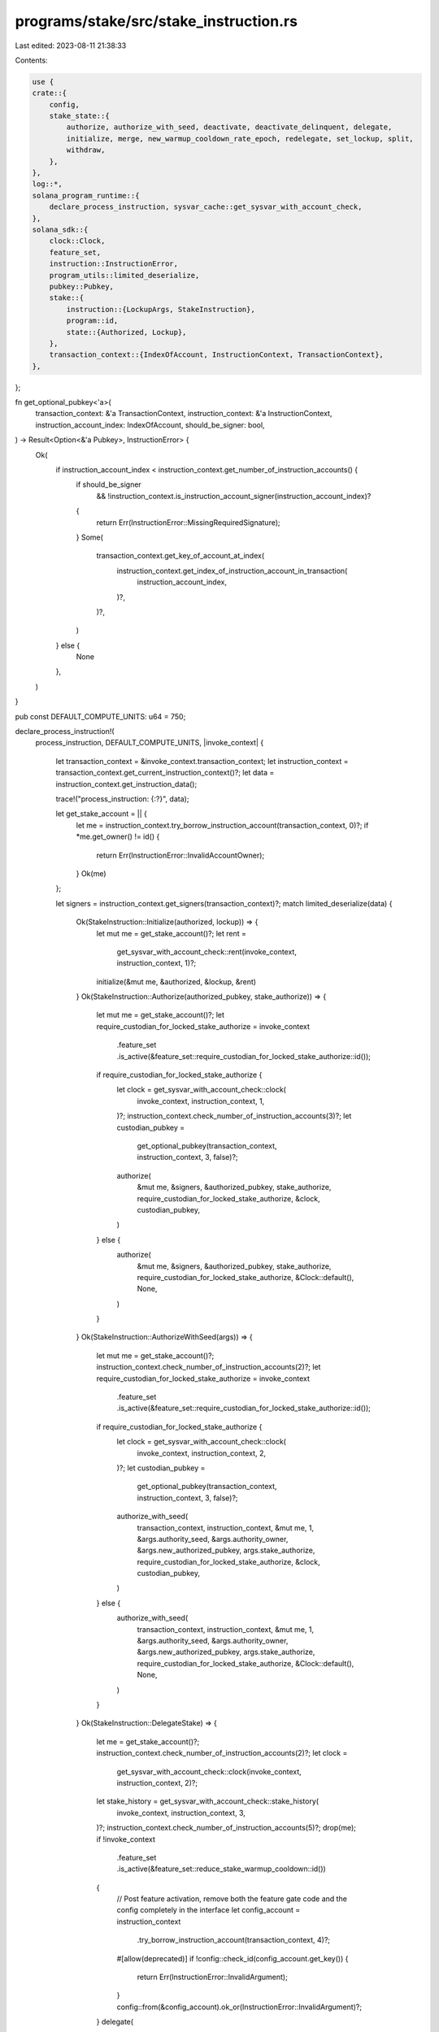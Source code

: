 programs/stake/src/stake_instruction.rs
=======================================

Last edited: 2023-08-11 21:38:33

Contents:

.. code-block:: rs

    use {
    crate::{
        config,
        stake_state::{
            authorize, authorize_with_seed, deactivate, deactivate_delinquent, delegate,
            initialize, merge, new_warmup_cooldown_rate_epoch, redelegate, set_lockup, split,
            withdraw,
        },
    },
    log::*,
    solana_program_runtime::{
        declare_process_instruction, sysvar_cache::get_sysvar_with_account_check,
    },
    solana_sdk::{
        clock::Clock,
        feature_set,
        instruction::InstructionError,
        program_utils::limited_deserialize,
        pubkey::Pubkey,
        stake::{
            instruction::{LockupArgs, StakeInstruction},
            program::id,
            state::{Authorized, Lockup},
        },
        transaction_context::{IndexOfAccount, InstructionContext, TransactionContext},
    },
};

fn get_optional_pubkey<'a>(
    transaction_context: &'a TransactionContext,
    instruction_context: &'a InstructionContext,
    instruction_account_index: IndexOfAccount,
    should_be_signer: bool,
) -> Result<Option<&'a Pubkey>, InstructionError> {
    Ok(
        if instruction_account_index < instruction_context.get_number_of_instruction_accounts() {
            if should_be_signer
                && !instruction_context.is_instruction_account_signer(instruction_account_index)?
            {
                return Err(InstructionError::MissingRequiredSignature);
            }
            Some(
                transaction_context.get_key_of_account_at_index(
                    instruction_context.get_index_of_instruction_account_in_transaction(
                        instruction_account_index,
                    )?,
                )?,
            )
        } else {
            None
        },
    )
}

pub const DEFAULT_COMPUTE_UNITS: u64 = 750;

declare_process_instruction!(
    process_instruction,
    DEFAULT_COMPUTE_UNITS,
    |invoke_context| {
        let transaction_context = &invoke_context.transaction_context;
        let instruction_context = transaction_context.get_current_instruction_context()?;
        let data = instruction_context.get_instruction_data();

        trace!("process_instruction: {:?}", data);

        let get_stake_account = || {
            let me = instruction_context.try_borrow_instruction_account(transaction_context, 0)?;
            if *me.get_owner() != id() {
                return Err(InstructionError::InvalidAccountOwner);
            }
            Ok(me)
        };

        let signers = instruction_context.get_signers(transaction_context)?;
        match limited_deserialize(data) {
            Ok(StakeInstruction::Initialize(authorized, lockup)) => {
                let mut me = get_stake_account()?;
                let rent =
                    get_sysvar_with_account_check::rent(invoke_context, instruction_context, 1)?;
                initialize(&mut me, &authorized, &lockup, &rent)
            }
            Ok(StakeInstruction::Authorize(authorized_pubkey, stake_authorize)) => {
                let mut me = get_stake_account()?;
                let require_custodian_for_locked_stake_authorize = invoke_context
                    .feature_set
                    .is_active(&feature_set::require_custodian_for_locked_stake_authorize::id());

                if require_custodian_for_locked_stake_authorize {
                    let clock = get_sysvar_with_account_check::clock(
                        invoke_context,
                        instruction_context,
                        1,
                    )?;
                    instruction_context.check_number_of_instruction_accounts(3)?;
                    let custodian_pubkey =
                        get_optional_pubkey(transaction_context, instruction_context, 3, false)?;

                    authorize(
                        &mut me,
                        &signers,
                        &authorized_pubkey,
                        stake_authorize,
                        require_custodian_for_locked_stake_authorize,
                        &clock,
                        custodian_pubkey,
                    )
                } else {
                    authorize(
                        &mut me,
                        &signers,
                        &authorized_pubkey,
                        stake_authorize,
                        require_custodian_for_locked_stake_authorize,
                        &Clock::default(),
                        None,
                    )
                }
            }
            Ok(StakeInstruction::AuthorizeWithSeed(args)) => {
                let mut me = get_stake_account()?;
                instruction_context.check_number_of_instruction_accounts(2)?;
                let require_custodian_for_locked_stake_authorize = invoke_context
                    .feature_set
                    .is_active(&feature_set::require_custodian_for_locked_stake_authorize::id());
                if require_custodian_for_locked_stake_authorize {
                    let clock = get_sysvar_with_account_check::clock(
                        invoke_context,
                        instruction_context,
                        2,
                    )?;
                    let custodian_pubkey =
                        get_optional_pubkey(transaction_context, instruction_context, 3, false)?;

                    authorize_with_seed(
                        transaction_context,
                        instruction_context,
                        &mut me,
                        1,
                        &args.authority_seed,
                        &args.authority_owner,
                        &args.new_authorized_pubkey,
                        args.stake_authorize,
                        require_custodian_for_locked_stake_authorize,
                        &clock,
                        custodian_pubkey,
                    )
                } else {
                    authorize_with_seed(
                        transaction_context,
                        instruction_context,
                        &mut me,
                        1,
                        &args.authority_seed,
                        &args.authority_owner,
                        &args.new_authorized_pubkey,
                        args.stake_authorize,
                        require_custodian_for_locked_stake_authorize,
                        &Clock::default(),
                        None,
                    )
                }
            }
            Ok(StakeInstruction::DelegateStake) => {
                let me = get_stake_account()?;
                instruction_context.check_number_of_instruction_accounts(2)?;
                let clock =
                    get_sysvar_with_account_check::clock(invoke_context, instruction_context, 2)?;
                let stake_history = get_sysvar_with_account_check::stake_history(
                    invoke_context,
                    instruction_context,
                    3,
                )?;
                instruction_context.check_number_of_instruction_accounts(5)?;
                drop(me);
                if !invoke_context
                    .feature_set
                    .is_active(&feature_set::reduce_stake_warmup_cooldown::id())
                {
                    // Post feature activation, remove both the feature gate code and the config completely in the interface
                    let config_account = instruction_context
                        .try_borrow_instruction_account(transaction_context, 4)?;
                    #[allow(deprecated)]
                    if !config::check_id(config_account.get_key()) {
                        return Err(InstructionError::InvalidArgument);
                    }
                    config::from(&config_account).ok_or(InstructionError::InvalidArgument)?;
                }
                delegate(
                    invoke_context,
                    transaction_context,
                    instruction_context,
                    0,
                    1,
                    &clock,
                    &stake_history,
                    &signers,
                    &invoke_context.feature_set,
                )
            }
            Ok(StakeInstruction::Split(lamports)) => {
                let me = get_stake_account()?;
                instruction_context.check_number_of_instruction_accounts(2)?;
                drop(me);
                split(
                    invoke_context,
                    transaction_context,
                    instruction_context,
                    0,
                    lamports,
                    1,
                    &signers,
                )
            }
            Ok(StakeInstruction::Merge) => {
                let me = get_stake_account()?;
                instruction_context.check_number_of_instruction_accounts(2)?;
                let clock =
                    get_sysvar_with_account_check::clock(invoke_context, instruction_context, 2)?;
                let stake_history = get_sysvar_with_account_check::stake_history(
                    invoke_context,
                    instruction_context,
                    3,
                )?;
                drop(me);
                merge(
                    invoke_context,
                    transaction_context,
                    instruction_context,
                    0,
                    1,
                    &clock,
                    &stake_history,
                    &signers,
                )
            }
            Ok(StakeInstruction::Withdraw(lamports)) => {
                let me = get_stake_account()?;
                instruction_context.check_number_of_instruction_accounts(2)?;
                let clock =
                    get_sysvar_with_account_check::clock(invoke_context, instruction_context, 2)?;
                let stake_history = get_sysvar_with_account_check::stake_history(
                    invoke_context,
                    instruction_context,
                    3,
                )?;
                instruction_context.check_number_of_instruction_accounts(5)?;
                drop(me);
                withdraw(
                    transaction_context,
                    instruction_context,
                    0,
                    lamports,
                    1,
                    &clock,
                    &stake_history,
                    4,
                    if instruction_context.get_number_of_instruction_accounts() >= 6 {
                        Some(5)
                    } else {
                        None
                    },
                    new_warmup_cooldown_rate_epoch(invoke_context),
                )
            }
            Ok(StakeInstruction::Deactivate) => {
                let mut me = get_stake_account()?;
                let clock =
                    get_sysvar_with_account_check::clock(invoke_context, instruction_context, 1)?;
                deactivate(&mut me, &clock, &signers)
            }
            Ok(StakeInstruction::SetLockup(lockup)) => {
                let mut me = get_stake_account()?;
                let clock = invoke_context.get_sysvar_cache().get_clock()?;
                set_lockup(&mut me, &lockup, &signers, &clock)
            }
            Ok(StakeInstruction::InitializeChecked) => {
                let mut me = get_stake_account()?;
                if invoke_context
                    .feature_set
                    .is_active(&feature_set::vote_stake_checked_instructions::id())
                {
                    instruction_context.check_number_of_instruction_accounts(4)?;
                    let staker_pubkey = transaction_context.get_key_of_account_at_index(
                        instruction_context.get_index_of_instruction_account_in_transaction(2)?,
                    )?;
                    let withdrawer_pubkey = transaction_context.get_key_of_account_at_index(
                        instruction_context.get_index_of_instruction_account_in_transaction(3)?,
                    )?;
                    if !instruction_context.is_instruction_account_signer(3)? {
                        return Err(InstructionError::MissingRequiredSignature);
                    }

                    let authorized = Authorized {
                        staker: *staker_pubkey,
                        withdrawer: *withdrawer_pubkey,
                    };

                    let rent = get_sysvar_with_account_check::rent(
                        invoke_context,
                        instruction_context,
                        1,
                    )?;
                    initialize(&mut me, &authorized, &Lockup::default(), &rent)
                } else {
                    Err(InstructionError::InvalidInstructionData)
                }
            }
            Ok(StakeInstruction::AuthorizeChecked(stake_authorize)) => {
                let mut me = get_stake_account()?;
                if invoke_context
                    .feature_set
                    .is_active(&feature_set::vote_stake_checked_instructions::id())
                {
                    let clock = get_sysvar_with_account_check::clock(
                        invoke_context,
                        instruction_context,
                        1,
                    )?;
                    instruction_context.check_number_of_instruction_accounts(4)?;
                    let authorized_pubkey = transaction_context.get_key_of_account_at_index(
                        instruction_context.get_index_of_instruction_account_in_transaction(3)?,
                    )?;
                    if !instruction_context.is_instruction_account_signer(3)? {
                        return Err(InstructionError::MissingRequiredSignature);
                    }
                    let custodian_pubkey =
                        get_optional_pubkey(transaction_context, instruction_context, 4, false)?;

                    authorize(
                        &mut me,
                        &signers,
                        authorized_pubkey,
                        stake_authorize,
                        true,
                        &clock,
                        custodian_pubkey,
                    )
                } else {
                    Err(InstructionError::InvalidInstructionData)
                }
            }
            Ok(StakeInstruction::AuthorizeCheckedWithSeed(args)) => {
                let mut me = get_stake_account()?;
                if invoke_context
                    .feature_set
                    .is_active(&feature_set::vote_stake_checked_instructions::id())
                {
                    instruction_context.check_number_of_instruction_accounts(2)?;
                    let clock = get_sysvar_with_account_check::clock(
                        invoke_context,
                        instruction_context,
                        2,
                    )?;
                    instruction_context.check_number_of_instruction_accounts(4)?;
                    let authorized_pubkey = transaction_context.get_key_of_account_at_index(
                        instruction_context.get_index_of_instruction_account_in_transaction(3)?,
                    )?;
                    if !instruction_context.is_instruction_account_signer(3)? {
                        return Err(InstructionError::MissingRequiredSignature);
                    }
                    let custodian_pubkey =
                        get_optional_pubkey(transaction_context, instruction_context, 4, false)?;

                    authorize_with_seed(
                        transaction_context,
                        instruction_context,
                        &mut me,
                        1,
                        &args.authority_seed,
                        &args.authority_owner,
                        authorized_pubkey,
                        args.stake_authorize,
                        true,
                        &clock,
                        custodian_pubkey,
                    )
                } else {
                    Err(InstructionError::InvalidInstructionData)
                }
            }
            Ok(StakeInstruction::SetLockupChecked(lockup_checked)) => {
                let mut me = get_stake_account()?;
                if invoke_context
                    .feature_set
                    .is_active(&feature_set::vote_stake_checked_instructions::id())
                {
                    let custodian_pubkey =
                        get_optional_pubkey(transaction_context, instruction_context, 2, true)?;

                    let lockup = LockupArgs {
                        unix_timestamp: lockup_checked.unix_timestamp,
                        epoch: lockup_checked.epoch,
                        custodian: custodian_pubkey.cloned(),
                    };
                    let clock = invoke_context.get_sysvar_cache().get_clock()?;
                    set_lockup(&mut me, &lockup, &signers, &clock)
                } else {
                    Err(InstructionError::InvalidInstructionData)
                }
            }
            Ok(StakeInstruction::GetMinimumDelegation) => {
                let feature_set = invoke_context.feature_set.as_ref();
                let minimum_delegation = crate::get_minimum_delegation(feature_set);
                let minimum_delegation = Vec::from(minimum_delegation.to_le_bytes());
                invoke_context
                    .transaction_context
                    .set_return_data(id(), minimum_delegation)
            }
            Ok(StakeInstruction::DeactivateDelinquent) => {
                let mut me = get_stake_account()?;
                instruction_context.check_number_of_instruction_accounts(3)?;

                let clock = invoke_context.get_sysvar_cache().get_clock()?;
                deactivate_delinquent(
                    transaction_context,
                    instruction_context,
                    &mut me,
                    1,
                    2,
                    clock.epoch,
                )
            }
            Ok(StakeInstruction::Redelegate) => {
                let mut me = get_stake_account()?;
                if invoke_context
                    .feature_set
                    .is_active(&feature_set::stake_redelegate_instruction::id())
                {
                    instruction_context.check_number_of_instruction_accounts(3)?;
                    if !invoke_context
                        .feature_set
                        .is_active(&feature_set::reduce_stake_warmup_cooldown::id())
                    {
                        // Post feature activation, remove both the feature gate code and the config completely in the interface
                        let config_account = instruction_context
                            .try_borrow_instruction_account(transaction_context, 3)?;
                        #[allow(deprecated)]
                        if !config::check_id(config_account.get_key()) {
                            return Err(InstructionError::InvalidArgument);
                        }
                        config::from(&config_account).ok_or(InstructionError::InvalidArgument)?;
                    }
                    redelegate(
                        invoke_context,
                        transaction_context,
                        instruction_context,
                        &mut me,
                        1,
                        2,
                        &signers,
                    )
                } else {
                    Err(InstructionError::InvalidInstructionData)
                }
            }
            Err(err) => Err(err),
        }
    }
);

#[cfg(test)]
mod tests {
    use {
        super::*,
        crate::{
            config,
            stake_state::{
                authorized_from, create_stake_history_from_delegations, from, new_stake,
                stake_from, Delegation, Meta, Stake, StakeStateV2,
            },
        },
        assert_matches::assert_matches,
        bincode::serialize,
        solana_program_runtime::{
            invoke_context::mock_process_instruction, sysvar_cache::SysvarCache,
        },
        solana_sdk::{
            account::{
                create_account_shared_data_for_test, AccountSharedData, ReadableAccount,
                WritableAccount,
            },
            account_utils::StateMut,
            clock::{Epoch, UnixTimestamp},
            epoch_schedule::EpochSchedule,
            feature_set::{reduce_stake_warmup_cooldown::NewWarmupCooldownRateEpoch, FeatureSet},
            instruction::{AccountMeta, Instruction},
            pubkey::Pubkey,
            rent::Rent,
            stake::{
                config as stake_config,
                instruction::{
                    self, authorize_checked, authorize_checked_with_seed, initialize_checked,
                    set_lockup_checked, AuthorizeCheckedWithSeedArgs, AuthorizeWithSeedArgs,
                    LockupArgs, StakeError,
                },
                stake_flags::StakeFlags,
                state::{
                    warmup_cooldown_rate, Authorized, Lockup, StakeActivationStatus, StakeAuthorize,
                },
                MINIMUM_DELINQUENT_EPOCHS_FOR_DEACTIVATION,
            },
            stake_history::{StakeHistory, StakeHistoryEntry},
            system_program,
            sysvar::{clock, epoch_schedule, rent, rewards, stake_history},
        },
        solana_vote_program::vote_state::{self, VoteState, VoteStateVersions},
        std::{collections::HashSet, str::FromStr, sync::Arc},
        test_case::test_case,
    };

    fn feature_set_all_enabled() -> Arc<FeatureSet> {
        Arc::new(FeatureSet::all_enabled())
    }

    /// With stake minimum delegation but 25% warmup/cooldown
    fn feature_set_old_warmup_cooldown() -> Arc<FeatureSet> {
        let mut feature_set = FeatureSet::all_enabled();
        feature_set.deactivate(&feature_set::reduce_stake_warmup_cooldown::id());
        Arc::new(feature_set)
    }

    /// No stake minimum delegation and 25% warmup/cooldown
    fn feature_set_old_warmup_cooldown_no_minimum_delegation() -> Arc<FeatureSet> {
        let mut feature_set = feature_set_old_warmup_cooldown();
        Arc::get_mut(&mut feature_set)
            .unwrap()
            .deactivate(&feature_set::stake_raise_minimum_delegation_to_1_sol::id());
        feature_set
    }

    fn create_default_account() -> AccountSharedData {
        AccountSharedData::new(0, 0, &Pubkey::new_unique())
    }

    fn create_default_stake_account() -> AccountSharedData {
        AccountSharedData::new(0, 0, &id())
    }

    fn invalid_stake_state_pubkey() -> Pubkey {
        Pubkey::from_str("BadStake11111111111111111111111111111111111").unwrap()
    }

    fn invalid_vote_state_pubkey() -> Pubkey {
        Pubkey::from_str("BadVote111111111111111111111111111111111111").unwrap()
    }

    fn spoofed_stake_state_pubkey() -> Pubkey {
        Pubkey::from_str("SpoofedStake1111111111111111111111111111111").unwrap()
    }

    fn spoofed_stake_program_id() -> Pubkey {
        Pubkey::from_str("Spoofed111111111111111111111111111111111111").unwrap()
    }

    fn process_instruction(
        feature_set: Arc<FeatureSet>,
        instruction_data: &[u8],
        transaction_accounts: Vec<(Pubkey, AccountSharedData)>,
        instruction_accounts: Vec<AccountMeta>,
        expected_result: Result<(), InstructionError>,
    ) -> Vec<AccountSharedData> {
        mock_process_instruction(
            &id(),
            Vec::new(),
            instruction_data,
            transaction_accounts,
            instruction_accounts,
            expected_result,
            super::process_instruction,
            |invoke_context| {
                invoke_context.feature_set = Arc::clone(&feature_set);
            },
            |_invoke_context| {},
        )
    }

    fn process_instruction_as_one_arg(
        feature_set: Arc<FeatureSet>,
        instruction: &Instruction,
        expected_result: Result<(), InstructionError>,
    ) -> Vec<AccountSharedData> {
        let mut pubkeys: HashSet<Pubkey> = instruction
            .accounts
            .iter()
            .map(|meta| meta.pubkey)
            .collect();
        pubkeys.insert(clock::id());
        pubkeys.insert(epoch_schedule::id());
        #[allow(deprecated)]
        let transaction_accounts = pubkeys
            .iter()
            .map(|pubkey| {
                (
                    *pubkey,
                    if clock::check_id(pubkey) {
                        create_account_shared_data_for_test(&clock::Clock::default())
                    } else if rewards::check_id(pubkey) {
                        create_account_shared_data_for_test(&rewards::Rewards::new(0.0))
                    } else if stake_history::check_id(pubkey) {
                        create_account_shared_data_for_test(&StakeHistory::default())
                    } else if stake_config::check_id(pubkey) {
                        config::create_account(0, &stake_config::Config::default())
                    } else if epoch_schedule::check_id(pubkey) {
                        create_account_shared_data_for_test(&EpochSchedule::default())
                    } else if rent::check_id(pubkey) {
                        create_account_shared_data_for_test(&Rent::default())
                    } else if *pubkey == invalid_stake_state_pubkey() {
                        AccountSharedData::new(0, 0, &id())
                    } else if *pubkey == invalid_vote_state_pubkey() {
                        AccountSharedData::new(0, 0, &solana_vote_program::id())
                    } else if *pubkey == spoofed_stake_state_pubkey() {
                        AccountSharedData::new(0, 0, &spoofed_stake_program_id())
                    } else {
                        AccountSharedData::new(0, 0, &id())
                    },
                )
            })
            .collect();
        process_instruction(
            Arc::clone(&feature_set),
            &instruction.data,
            transaction_accounts,
            instruction.accounts.clone(),
            expected_result,
        )
    }

    fn just_stake(meta: Meta, stake: u64) -> StakeStateV2 {
        StakeStateV2::Stake(
            meta,
            Stake {
                delegation: Delegation {
                    stake,
                    ..Delegation::default()
                },
                ..Stake::default()
            },
            StakeFlags::empty(),
        )
    }

    #[test_case(feature_set_old_warmup_cooldown_no_minimum_delegation(); "old_warmup_cooldown_no_min_delegation")]
    #[test_case(feature_set_old_warmup_cooldown(); "old_warmup_cooldown")]
    #[test_case(feature_set_all_enabled(); "all_enabled")]
    fn test_stake_process_instruction(feature_set: Arc<FeatureSet>) {
        process_instruction_as_one_arg(
            Arc::clone(&feature_set),
            &instruction::initialize(
                &Pubkey::new_unique(),
                &Authorized::default(),
                &Lockup::default(),
            ),
            Err(InstructionError::InvalidAccountData),
        );
        process_instruction_as_one_arg(
            Arc::clone(&feature_set),
            &instruction::authorize(
                &Pubkey::new_unique(),
                &Pubkey::new_unique(),
                &Pubkey::new_unique(),
                StakeAuthorize::Staker,
                None,
            ),
            Err(InstructionError::InvalidAccountData),
        );
        process_instruction_as_one_arg(
            Arc::clone(&feature_set),
            &instruction::split(
                &Pubkey::new_unique(),
                &Pubkey::new_unique(),
                100,
                &invalid_stake_state_pubkey(),
            )[2],
            Err(InstructionError::InvalidAccountData),
        );
        process_instruction_as_one_arg(
            Arc::clone(&feature_set),
            &instruction::merge(
                &Pubkey::new_unique(),
                &invalid_stake_state_pubkey(),
                &Pubkey::new_unique(),
            )[0],
            Err(InstructionError::InvalidAccountData),
        );
        process_instruction_as_one_arg(
            Arc::clone(&feature_set),
            &instruction::split_with_seed(
                &Pubkey::new_unique(),
                &Pubkey::new_unique(),
                100,
                &invalid_stake_state_pubkey(),
                &Pubkey::new_unique(),
                "seed",
            )[1],
            Err(InstructionError::InvalidAccountData),
        );
        process_instruction_as_one_arg(
            Arc::clone(&feature_set),
            &instruction::delegate_stake(
                &Pubkey::new_unique(),
                &Pubkey::new_unique(),
                &invalid_vote_state_pubkey(),
            ),
            Err(InstructionError::InvalidAccountData),
        );
        process_instruction_as_one_arg(
            Arc::clone(&feature_set),
            &instruction::withdraw(
                &Pubkey::new_unique(),
                &Pubkey::new_unique(),
                &Pubkey::new_unique(),
                100,
                None,
            ),
            Err(InstructionError::InvalidAccountData),
        );
        process_instruction_as_one_arg(
            Arc::clone(&feature_set),
            &instruction::deactivate_stake(&Pubkey::new_unique(), &Pubkey::new_unique()),
            Err(InstructionError::InvalidAccountData),
        );
        process_instruction_as_one_arg(
            Arc::clone(&feature_set),
            &instruction::set_lockup(
                &Pubkey::new_unique(),
                &LockupArgs::default(),
                &Pubkey::new_unique(),
            ),
            Err(InstructionError::InvalidAccountData),
        );
        process_instruction_as_one_arg(
            Arc::clone(&feature_set),
            &instruction::deactivate_delinquent_stake(
                &Pubkey::new_unique(),
                &Pubkey::new_unique(),
                &invalid_vote_state_pubkey(),
            ),
            Err(InstructionError::IncorrectProgramId),
        );
        process_instruction_as_one_arg(
            Arc::clone(&feature_set),
            &instruction::deactivate_delinquent_stake(
                &Pubkey::new_unique(),
                &invalid_vote_state_pubkey(),
                &Pubkey::new_unique(),
            ),
            Err(InstructionError::InvalidAccountData),
        );
        process_instruction_as_one_arg(
            Arc::clone(&feature_set),
            &instruction::deactivate_delinquent_stake(
                &Pubkey::new_unique(),
                &invalid_vote_state_pubkey(),
                &invalid_vote_state_pubkey(),
            ),
            Err(InstructionError::InvalidAccountData),
        );
    }

    #[test_case(feature_set_old_warmup_cooldown_no_minimum_delegation(); "old_warmup_cooldown_no_min_delegation")]
    #[test_case(feature_set_old_warmup_cooldown(); "old_warmup_cooldown")]
    #[test_case(feature_set_all_enabled(); "all_enabled")]
    fn test_spoofed_stake_accounts(feature_set: Arc<FeatureSet>) {
        process_instruction_as_one_arg(
            Arc::clone(&feature_set),
            &instruction::initialize(
                &spoofed_stake_state_pubkey(),
                &Authorized::default(),
                &Lockup::default(),
            ),
            Err(InstructionError::InvalidAccountOwner),
        );
        process_instruction_as_one_arg(
            Arc::clone(&feature_set),
            &instruction::authorize(
                &spoofed_stake_state_pubkey(),
                &Pubkey::new_unique(),
                &Pubkey::new_unique(),
                StakeAuthorize::Staker,
                None,
            ),
            Err(InstructionError::InvalidAccountOwner),
        );
        process_instruction_as_one_arg(
            Arc::clone(&feature_set),
            &instruction::split(
                &spoofed_stake_state_pubkey(),
                &Pubkey::new_unique(),
                100,
                &Pubkey::new_unique(),
            )[2],
            Err(InstructionError::InvalidAccountOwner),
        );
        process_instruction_as_one_arg(
            Arc::clone(&feature_set),
            &instruction::split(
                &Pubkey::new_unique(),
                &Pubkey::new_unique(),
                100,
                &spoofed_stake_state_pubkey(),
            )[2],
            Err(InstructionError::IncorrectProgramId),
        );
        process_instruction_as_one_arg(
            Arc::clone(&feature_set),
            &instruction::merge(
                &spoofed_stake_state_pubkey(),
                &Pubkey::new_unique(),
                &Pubkey::new_unique(),
            )[0],
            Err(InstructionError::InvalidAccountOwner),
        );
        process_instruction_as_one_arg(
            Arc::clone(&feature_set),
            &instruction::merge(
                &Pubkey::new_unique(),
                &spoofed_stake_state_pubkey(),
                &Pubkey::new_unique(),
            )[0],
            Err(InstructionError::IncorrectProgramId),
        );
        process_instruction_as_one_arg(
            Arc::clone(&feature_set),
            &instruction::split_with_seed(
                &spoofed_stake_state_pubkey(),
                &Pubkey::new_unique(),
                100,
                &Pubkey::new_unique(),
                &Pubkey::new_unique(),
                "seed",
            )[1],
            Err(InstructionError::InvalidAccountOwner),
        );
        process_instruction_as_one_arg(
            Arc::clone(&feature_set),
            &instruction::delegate_stake(
                &spoofed_stake_state_pubkey(),
                &Pubkey::new_unique(),
                &Pubkey::new_unique(),
            ),
            Err(InstructionError::InvalidAccountOwner),
        );
        process_instruction_as_one_arg(
            Arc::clone(&feature_set),
            &instruction::withdraw(
                &spoofed_stake_state_pubkey(),
                &Pubkey::new_unique(),
                &Pubkey::new_unique(),
                100,
                None,
            ),
            Err(InstructionError::InvalidAccountOwner),
        );
        process_instruction_as_one_arg(
            Arc::clone(&feature_set),
            &instruction::deactivate_stake(&spoofed_stake_state_pubkey(), &Pubkey::new_unique()),
            Err(InstructionError::InvalidAccountOwner),
        );
        process_instruction_as_one_arg(
            Arc::clone(&feature_set),
            &instruction::set_lockup(
                &spoofed_stake_state_pubkey(),
                &LockupArgs::default(),
                &Pubkey::new_unique(),
            ),
            Err(InstructionError::InvalidAccountOwner),
        );
        process_instruction_as_one_arg(
            Arc::clone(&feature_set),
            &instruction::deactivate_delinquent_stake(
                &spoofed_stake_state_pubkey(),
                &Pubkey::new_unique(),
                &Pubkey::new_unique(),
            ),
            Err(InstructionError::InvalidAccountOwner),
        );
        process_instruction_as_one_arg(
            Arc::clone(&feature_set),
            &instruction::redelegate(
                &spoofed_stake_state_pubkey(),
                &Pubkey::new_unique(),
                &Pubkey::new_unique(),
                &Pubkey::new_unique(),
            )[2],
            Err(InstructionError::InvalidAccountOwner),
        );
    }

    #[test_case(feature_set_old_warmup_cooldown_no_minimum_delegation(); "old_warmup_cooldown_no_min_delegation")]
    #[test_case(feature_set_old_warmup_cooldown(); "old_warmup_cooldown")]
    #[test_case(feature_set_all_enabled(); "all_enabled")]
    fn test_stake_process_instruction_decode_bail(feature_set: Arc<FeatureSet>) {
        // these will not call stake_state, have bogus contents
        let stake_address = Pubkey::new_unique();
        let stake_account = create_default_stake_account();
        let rent_address = rent::id();
        let rent = Rent::default();
        let rent_account = create_account_shared_data_for_test(&rent);
        let rewards_address = rewards::id();
        let rewards_account = create_account_shared_data_for_test(&rewards::Rewards::new(0.0));
        let stake_history_address = stake_history::id();
        let stake_history_account = create_account_shared_data_for_test(&StakeHistory::default());
        let vote_address = Pubkey::new_unique();
        let vote_account = AccountSharedData::new(0, 0, &solana_vote_program::id());
        let clock_address = clock::id();
        let clock_account = create_account_shared_data_for_test(&clock::Clock::default());
        #[allow(deprecated)]
        let config_address = stake_config::id();
        #[allow(deprecated)]
        let config_account = config::create_account(0, &stake_config::Config::default());
        let rent_exempt_reserve = rent.minimum_balance(StakeStateV2::size_of());
        let minimum_delegation = crate::get_minimum_delegation(&feature_set);
        let withdrawal_amount = rent_exempt_reserve + minimum_delegation;

        // gets the "is_empty()" check
        process_instruction(
            Arc::clone(&feature_set),
            &serialize(&StakeInstruction::Initialize(
                Authorized::default(),
                Lockup::default(),
            ))
            .unwrap(),
            Vec::new(),
            Vec::new(),
            Err(InstructionError::NotEnoughAccountKeys),
        );

        // no account for rent
        process_instruction(
            Arc::clone(&feature_set),
            &serialize(&StakeInstruction::Initialize(
                Authorized::default(),
                Lockup::default(),
            ))
            .unwrap(),
            vec![(stake_address, stake_account.clone())],
            vec![AccountMeta {
                pubkey: stake_address,
                is_signer: false,
                is_writable: true,
            }],
            Err(InstructionError::NotEnoughAccountKeys),
        );

        // fails to deserialize stake state
        process_instruction(
            Arc::clone(&feature_set),
            &serialize(&StakeInstruction::Initialize(
                Authorized::default(),
                Lockup::default(),
            ))
            .unwrap(),
            vec![
                (stake_address, stake_account.clone()),
                (rent_address, rent_account),
            ],
            vec![
                AccountMeta {
                    pubkey: stake_address,
                    is_signer: false,
                    is_writable: true,
                },
                AccountMeta {
                    pubkey: rent_address,
                    is_signer: false,
                    is_writable: false,
                },
            ],
            Err(InstructionError::InvalidAccountData),
        );

        // gets the first check in delegate, wrong number of accounts
        process_instruction(
            Arc::clone(&feature_set),
            &serialize(&StakeInstruction::DelegateStake).unwrap(),
            vec![(stake_address, stake_account.clone())],
            vec![AccountMeta {
                pubkey: stake_address,
                is_signer: false,
                is_writable: true,
            }],
            Err(InstructionError::NotEnoughAccountKeys),
        );

        // gets the sub-check for number of args
        process_instruction(
            Arc::clone(&feature_set),
            &serialize(&StakeInstruction::DelegateStake).unwrap(),
            vec![(stake_address, stake_account.clone())],
            vec![AccountMeta {
                pubkey: stake_address,
                is_signer: false,
                is_writable: true,
            }],
            Err(InstructionError::NotEnoughAccountKeys),
        );

        // gets the check non-deserialize-able account in delegate_stake
        process_instruction(
            Arc::clone(&feature_set),
            &serialize(&StakeInstruction::DelegateStake).unwrap(),
            vec![
                (stake_address, stake_account.clone()),
                (vote_address, vote_account.clone()),
                (clock_address, clock_account),
                (stake_history_address, stake_history_account.clone()),
                (config_address, config_account),
            ],
            vec![
                AccountMeta {
                    pubkey: stake_address,
                    is_signer: true,
                    is_writable: true,
                },
                AccountMeta {
                    pubkey: vote_address,
                    is_signer: false,
                    is_writable: false,
                },
                AccountMeta {
                    pubkey: clock_address,
                    is_signer: false,
                    is_writable: false,
                },
                AccountMeta {
                    pubkey: stake_history_address,
                    is_signer: false,
                    is_writable: false,
                },
                AccountMeta {
                    pubkey: config_address,
                    is_signer: false,
                    is_writable: false,
                },
            ],
            Err(InstructionError::InvalidAccountData),
        );

        // Tests 3rd keyed account is of correct type (Clock instead of rewards) in withdraw
        process_instruction(
            Arc::clone(&feature_set),
            &serialize(&StakeInstruction::Withdraw(withdrawal_amount)).unwrap(),
            vec![
                (stake_address, stake_account.clone()),
                (vote_address, vote_account.clone()),
                (rewards_address, rewards_account.clone()),
                (stake_history_address, stake_history_account),
            ],
            vec![
                AccountMeta {
                    pubkey: stake_address,
                    is_signer: false,
                    is_writable: true,
                },
                AccountMeta {
                    pubkey: vote_address,
                    is_signer: false,
                    is_writable: false,
                },
                AccountMeta {
                    pubkey: rewards_address,
                    is_signer: false,
                    is_writable: false,
                },
                AccountMeta {
                    pubkey: stake_history_address,
                    is_signer: false,
                    is_writable: false,
                },
            ],
            Err(InstructionError::InvalidArgument),
        );

        // Tests correct number of accounts are provided in withdraw
        process_instruction(
            Arc::clone(&feature_set),
            &serialize(&StakeInstruction::Withdraw(withdrawal_amount)).unwrap(),
            vec![(stake_address, stake_account.clone())],
            vec![AccountMeta {
                pubkey: stake_address,
                is_signer: false,
                is_writable: true,
            }],
            Err(InstructionError::NotEnoughAccountKeys),
        );

        // Tests 2nd keyed account is of correct type (Clock instead of rewards) in deactivate
        process_instruction(
            Arc::clone(&feature_set),
            &serialize(&StakeInstruction::Deactivate).unwrap(),
            vec![
                (stake_address, stake_account.clone()),
                (rewards_address, rewards_account),
            ],
            vec![
                AccountMeta {
                    pubkey: stake_address,
                    is_signer: false,
                    is_writable: true,
                },
                AccountMeta {
                    pubkey: rewards_address,
                    is_signer: false,
                    is_writable: false,
                },
            ],
            Err(InstructionError::InvalidArgument),
        );

        // Tests correct number of accounts are provided in deactivate
        process_instruction(
            Arc::clone(&feature_set),
            &serialize(&StakeInstruction::Deactivate).unwrap(),
            Vec::new(),
            Vec::new(),
            Err(InstructionError::NotEnoughAccountKeys),
        );

        // Tests correct number of accounts are provided in deactivate_delinquent
        process_instruction(
            Arc::clone(&feature_set),
            &serialize(&StakeInstruction::DeactivateDelinquent).unwrap(),
            Vec::new(),
            Vec::new(),
            Err(InstructionError::NotEnoughAccountKeys),
        );
        process_instruction(
            Arc::clone(&feature_set),
            &serialize(&StakeInstruction::DeactivateDelinquent).unwrap(),
            vec![(stake_address, stake_account.clone())],
            vec![AccountMeta {
                pubkey: stake_address,
                is_signer: false,
                is_writable: true,
            }],
            Err(InstructionError::NotEnoughAccountKeys),
        );
        process_instruction(
            Arc::clone(&feature_set),
            &serialize(&StakeInstruction::DeactivateDelinquent).unwrap(),
            vec![(stake_address, stake_account), (vote_address, vote_account)],
            vec![
                AccountMeta {
                    pubkey: stake_address,
                    is_signer: false,
                    is_writable: true,
                },
                AccountMeta {
                    pubkey: vote_address,
                    is_signer: false,
                    is_writable: false,
                },
            ],
            Err(InstructionError::NotEnoughAccountKeys),
        );
    }

    #[test_case(feature_set_old_warmup_cooldown_no_minimum_delegation(); "old_warmup_cooldown_no_min_delegation")]
    #[test_case(feature_set_old_warmup_cooldown(); "old_warmup_cooldown")]
    #[test_case(feature_set_all_enabled(); "all_enabled")]
    fn test_stake_checked_instructions(feature_set: Arc<FeatureSet>) {
        let stake_address = Pubkey::new_unique();
        let staker = Pubkey::new_unique();
        let staker_account = create_default_account();
        let withdrawer = Pubkey::new_unique();
        let withdrawer_account = create_default_account();
        let authorized_address = Pubkey::new_unique();
        let authorized_account = create_default_account();
        let new_authorized_account = create_default_account();
        let clock_address = clock::id();
        let clock_account = create_account_shared_data_for_test(&Clock::default());
        let custodian = Pubkey::new_unique();
        let custodian_account = create_default_account();
        let rent = Rent::default();
        let rent_address = rent::id();
        let rent_account = create_account_shared_data_for_test(&rent);
        let rent_exempt_reserve = rent.minimum_balance(StakeStateV2::size_of());
        let minimum_delegation = crate::get_minimum_delegation(&feature_set);

        // Test InitializeChecked with non-signing withdrawer
        let mut instruction =
            initialize_checked(&stake_address, &Authorized { staker, withdrawer });
        instruction.accounts[3] = AccountMeta::new_readonly(withdrawer, false);
        process_instruction_as_one_arg(
            Arc::clone(&feature_set),
            &instruction,
            Err(InstructionError::MissingRequiredSignature),
        );

        // Test InitializeChecked with withdrawer signer
        let stake_account = AccountSharedData::new(
            rent_exempt_reserve + minimum_delegation,
            StakeStateV2::size_of(),
            &id(),
        );
        process_instruction(
            Arc::clone(&feature_set),
            &serialize(&StakeInstruction::InitializeChecked).unwrap(),
            vec![
                (stake_address, stake_account),
                (rent_address, rent_account),
                (staker, staker_account),
                (withdrawer, withdrawer_account.clone()),
            ],
            vec![
                AccountMeta {
                    pubkey: stake_address,
                    is_signer: false,
                    is_writable: true,
                },
                AccountMeta {
                    pubkey: rent_address,
                    is_signer: false,
                    is_writable: false,
                },
                AccountMeta {
                    pubkey: staker,
                    is_signer: false,
                    is_writable: false,
                },
                AccountMeta {
                    pubkey: withdrawer,
                    is_signer: true,
                    is_writable: false,
                },
            ],
            Ok(()),
        );

        // Test AuthorizeChecked with non-signing authority
        let mut instruction = authorize_checked(
            &stake_address,
            &authorized_address,
            &staker,
            StakeAuthorize::Staker,
            None,
        );
        instruction.accounts[3] = AccountMeta::new_readonly(staker, false);
        process_instruction_as_one_arg(
            Arc::clone(&feature_set),
            &instruction,
            Err(InstructionError::MissingRequiredSignature),
        );

        let mut instruction = authorize_checked(
            &stake_address,
            &authorized_address,
            &withdrawer,
            StakeAuthorize::Withdrawer,
            None,
        );
        instruction.accounts[3] = AccountMeta::new_readonly(withdrawer, false);
        process_instruction_as_one_arg(
            Arc::clone(&feature_set),
            &instruction,
            Err(InstructionError::MissingRequiredSignature),
        );

        // Test AuthorizeChecked with authority signer
        let stake_account = AccountSharedData::new_data_with_space(
            42,
            &StakeStateV2::Initialized(Meta::auto(&authorized_address)),
            StakeStateV2::size_of(),
            &id(),
        )
        .unwrap();
        process_instruction(
            Arc::clone(&feature_set),
            &serialize(&StakeInstruction::AuthorizeChecked(StakeAuthorize::Staker)).unwrap(),
            vec![
                (stake_address, stake_account.clone()),
                (clock_address, clock_account.clone()),
                (authorized_address, authorized_account.clone()),
                (staker, new_authorized_account.clone()),
            ],
            vec![
                AccountMeta {
                    pubkey: stake_address,
                    is_signer: false,
                    is_writable: true,
                },
                AccountMeta {
                    pubkey: clock_address,
                    is_signer: false,
                    is_writable: false,
                },
                AccountMeta {
                    pubkey: authorized_address,
                    is_signer: true,
                    is_writable: false,
                },
                AccountMeta {
                    pubkey: staker,
                    is_signer: true,
                    is_writable: false,
                },
            ],
            Ok(()),
        );

        process_instruction(
            Arc::clone(&feature_set),
            &serialize(&StakeInstruction::AuthorizeChecked(
                StakeAuthorize::Withdrawer,
            ))
            .unwrap(),
            vec![
                (stake_address, stake_account),
                (clock_address, clock_account.clone()),
                (authorized_address, authorized_account.clone()),
                (withdrawer, new_authorized_account.clone()),
            ],
            vec![
                AccountMeta {
                    pubkey: stake_address,
                    is_signer: false,
                    is_writable: true,
                },
                AccountMeta {
                    pubkey: clock_address,
                    is_signer: false,
                    is_writable: false,
                },
                AccountMeta {
                    pubkey: authorized_address,
                    is_signer: true,
                    is_writable: false,
                },
                AccountMeta {
                    pubkey: withdrawer,
                    is_signer: true,
                    is_writable: false,
                },
            ],
            Ok(()),
        );

        // Test AuthorizeCheckedWithSeed with non-signing authority
        let authorized_owner = Pubkey::new_unique();
        let seed = "test seed";
        let address_with_seed =
            Pubkey::create_with_seed(&authorized_owner, seed, &authorized_owner).unwrap();
        let mut instruction = authorize_checked_with_seed(
            &stake_address,
            &authorized_owner,
            seed.to_string(),
            &authorized_owner,
            &staker,
            StakeAuthorize::Staker,
            None,
        );
        instruction.accounts[3] = AccountMeta::new_readonly(staker, false);
        process_instruction_as_one_arg(
            Arc::clone(&feature_set),
            &instruction,
            Err(InstructionError::MissingRequiredSignature),
        );

        let mut instruction = authorize_checked_with_seed(
            &stake_address,
            &authorized_owner,
            seed.to_string(),
            &authorized_owner,
            &staker,
            StakeAuthorize::Withdrawer,
            None,
        );
        instruction.accounts[3] = AccountMeta::new_readonly(staker, false);
        process_instruction_as_one_arg(
            Arc::clone(&feature_set),
            &instruction,
            Err(InstructionError::MissingRequiredSignature),
        );

        // Test AuthorizeCheckedWithSeed with authority signer
        let stake_account = AccountSharedData::new_data_with_space(
            42,
            &StakeStateV2::Initialized(Meta::auto(&address_with_seed)),
            StakeStateV2::size_of(),
            &id(),
        )
        .unwrap();
        process_instruction(
            Arc::clone(&feature_set),
            &serialize(&StakeInstruction::AuthorizeCheckedWithSeed(
                AuthorizeCheckedWithSeedArgs {
                    stake_authorize: StakeAuthorize::Staker,
                    authority_seed: seed.to_string(),
                    authority_owner: authorized_owner,
                },
            ))
            .unwrap(),
            vec![
                (address_with_seed, stake_account.clone()),
                (authorized_owner, authorized_account.clone()),
                (clock_address, clock_account.clone()),
                (staker, new_authorized_account.clone()),
            ],
            vec![
                AccountMeta {
                    pubkey: address_with_seed,
                    is_signer: false,
                    is_writable: true,
                },
                AccountMeta {
                    pubkey: authorized_owner,
                    is_signer: true,
                    is_writable: false,
                },
                AccountMeta {
                    pubkey: clock_address,
                    is_signer: false,
                    is_writable: false,
                },
                AccountMeta {
                    pubkey: staker,
                    is_signer: true,
                    is_writable: false,
                },
            ],
            Ok(()),
        );

        process_instruction(
            Arc::clone(&feature_set),
            &serialize(&StakeInstruction::AuthorizeCheckedWithSeed(
                AuthorizeCheckedWithSeedArgs {
                    stake_authorize: StakeAuthorize::Withdrawer,
                    authority_seed: seed.to_string(),
                    authority_owner: authorized_owner,
                },
            ))
            .unwrap(),
            vec![
                (address_with_seed, stake_account),
                (authorized_owner, authorized_account),
                (clock_address, clock_account.clone()),
                (withdrawer, new_authorized_account),
            ],
            vec![
                AccountMeta {
                    pubkey: address_with_seed,
                    is_signer: false,
                    is_writable: true,
                },
                AccountMeta {
                    pubkey: authorized_owner,
                    is_signer: true,
                    is_writable: false,
                },
                AccountMeta {
                    pubkey: clock_address,
                    is_signer: false,
                    is_writable: false,
                },
                AccountMeta {
                    pubkey: withdrawer,
                    is_signer: true,
                    is_writable: false,
                },
            ],
            Ok(()),
        );

        // Test SetLockupChecked with non-signing lockup custodian
        let mut instruction = set_lockup_checked(
            &stake_address,
            &LockupArgs {
                unix_timestamp: None,
                epoch: Some(1),
                custodian: Some(custodian),
            },
            &withdrawer,
        );
        instruction.accounts[2] = AccountMeta::new_readonly(custodian, false);
        process_instruction_as_one_arg(
            Arc::clone(&feature_set),
            &instruction,
            Err(InstructionError::MissingRequiredSignature),
        );

        // Test SetLockupChecked with lockup custodian signer
        let stake_account = AccountSharedData::new_data_with_space(
            42,
            &StakeStateV2::Initialized(Meta::auto(&withdrawer)),
            StakeStateV2::size_of(),
            &id(),
        )
        .unwrap();

        process_instruction(
            Arc::clone(&feature_set),
            &instruction.data,
            vec![
                (clock_address, clock_account),
                (stake_address, stake_account),
                (withdrawer, withdrawer_account),
                (custodian, custodian_account),
            ],
            vec![
                AccountMeta {
                    pubkey: stake_address,
                    is_signer: false,
                    is_writable: true,
                },
                AccountMeta {
                    pubkey: withdrawer,
                    is_signer: true,
                    is_writable: false,
                },
                AccountMeta {
                    pubkey: custodian,
                    is_signer: true,
                    is_writable: false,
                },
            ],
            Ok(()),
        );
    }

    #[test_case(feature_set_old_warmup_cooldown_no_minimum_delegation(); "old_warmup_cooldown_no_min_delegation")]
    #[test_case(feature_set_old_warmup_cooldown(); "old_warmup_cooldown")]
    #[test_case(feature_set_all_enabled(); "all_enabled")]
    fn test_stake_initialize(feature_set: Arc<FeatureSet>) {
        let rent = Rent::default();
        let rent_exempt_reserve = rent.minimum_balance(StakeStateV2::size_of());
        let stake_lamports = rent_exempt_reserve;
        let stake_address = solana_sdk::pubkey::new_rand();
        let stake_account = AccountSharedData::new(stake_lamports, StakeStateV2::size_of(), &id());
        let custodian_address = solana_sdk::pubkey::new_rand();
        let lockup = Lockup {
            epoch: 1,
            unix_timestamp: 0,
            custodian: custodian_address,
        };
        let instruction_data = serialize(&StakeInstruction::Initialize(
            Authorized::auto(&stake_address),
            lockup,
        ))
        .unwrap();
        let mut transaction_accounts = vec![
            (stake_address, stake_account.clone()),
            (rent::id(), create_account_shared_data_for_test(&rent)),
        ];
        let instruction_accounts = vec![
            AccountMeta {
                pubkey: stake_address,
                is_signer: false,
                is_writable: true,
            },
            AccountMeta {
                pubkey: rent::id(),
                is_signer: false,
                is_writable: false,
            },
        ];

        // should pass
        let accounts = process_instruction(
            Arc::clone(&feature_set),
            &instruction_data,
            transaction_accounts.clone(),
            instruction_accounts.clone(),
            Ok(()),
        );
        // check that we see what we expect
        assert_eq!(
            from(&accounts[0]).unwrap(),
            StakeStateV2::Initialized(Meta {
                authorized: Authorized::auto(&stake_address),
                rent_exempt_reserve,
                lockup,
            }),
        );

        // 2nd time fails, can't move it from anything other than uninit->init
        transaction_accounts[0] = (stake_address, accounts[0].clone());
        process_instruction(
            Arc::clone(&feature_set),
            &instruction_data,
            transaction_accounts.clone(),
            instruction_accounts.clone(),
            Err(InstructionError::InvalidAccountData),
        );
        transaction_accounts[0] = (stake_address, stake_account);

        // not enough balance for rent
        transaction_accounts[1] = (
            rent::id(),
            create_account_shared_data_for_test(&Rent {
                lamports_per_byte_year: rent.lamports_per_byte_year + 1,
                ..rent
            }),
        );
        process_instruction(
            Arc::clone(&feature_set),
            &instruction_data,
            transaction_accounts.clone(),
            instruction_accounts.clone(),
            Err(InstructionError::InsufficientFunds),
        );

        // incorrect account sizes
        let stake_account =
            AccountSharedData::new(stake_lamports, StakeStateV2::size_of() + 1, &id());
        transaction_accounts[0] = (stake_address, stake_account);
        process_instruction(
            Arc::clone(&feature_set),
            &instruction_data,
            transaction_accounts.clone(),
            instruction_accounts.clone(),
            Err(InstructionError::InvalidAccountData),
        );

        let stake_account =
            AccountSharedData::new(stake_lamports, StakeStateV2::size_of() - 1, &id());
        transaction_accounts[0] = (stake_address, stake_account);
        process_instruction(
            Arc::clone(&feature_set),
            &instruction_data,
            transaction_accounts,
            instruction_accounts,
            Err(InstructionError::InvalidAccountData),
        );
    }

    #[test_case(feature_set_old_warmup_cooldown_no_minimum_delegation(); "old_warmup_cooldown_no_min_delegation")]
    #[test_case(feature_set_old_warmup_cooldown(); "old_warmup_cooldown")]
    #[test_case(feature_set_all_enabled(); "all_enabled")]
    fn test_authorize(feature_set: Arc<FeatureSet>) {
        let authority_address = solana_sdk::pubkey::new_rand();
        let authority_address_2 = solana_sdk::pubkey::new_rand();
        let stake_address = solana_sdk::pubkey::new_rand();
        let stake_lamports = 42;
        let stake_account = AccountSharedData::new_data_with_space(
            stake_lamports,
            &StakeStateV2::default(),
            StakeStateV2::size_of(),
            &id(),
        )
        .unwrap();
        let to_address = solana_sdk::pubkey::new_rand();
        let to_account = AccountSharedData::new(1, 0, &system_program::id());
        let mut transaction_accounts = vec![
            (stake_address, stake_account),
            (to_address, to_account),
            (authority_address, AccountSharedData::default()),
            (
                clock::id(),
                create_account_shared_data_for_test(&Clock::default()),
            ),
            (
                stake_history::id(),
                create_account_shared_data_for_test(&StakeHistory::default()),
            ),
            (
                epoch_schedule::id(),
                create_account_shared_data_for_test(&EpochSchedule::default()),
            ),
        ];
        let mut instruction_accounts = vec![
            AccountMeta {
                pubkey: stake_address,
                is_signer: true,
                is_writable: true,
            },
            AccountMeta {
                pubkey: clock::id(),
                is_signer: false,
                is_writable: false,
            },
            AccountMeta {
                pubkey: authority_address,
                is_signer: false,
                is_writable: false,
            },
        ];

        // should fail, uninit
        process_instruction(
            Arc::clone(&feature_set),
            &serialize(&StakeInstruction::Authorize(
                authority_address,
                StakeAuthorize::Staker,
            ))
            .unwrap(),
            transaction_accounts.clone(),
            instruction_accounts.clone(),
            Err(InstructionError::InvalidAccountData),
        );

        // should pass
        let stake_account = AccountSharedData::new_data_with_space(
            stake_lamports,
            &StakeStateV2::Initialized(Meta::auto(&stake_address)),
            StakeStateV2::size_of(),
            &id(),
        )
        .unwrap();
        transaction_accounts[0] = (stake_address, stake_account);
        let accounts = process_instruction(
            Arc::clone(&feature_set),
            &serialize(&StakeInstruction::Authorize(
                authority_address,
                StakeAuthorize::Staker,
            ))
            .unwrap(),
            transaction_accounts.clone(),
            instruction_accounts.clone(),
            Ok(()),
        );
        transaction_accounts[0] = (stake_address, accounts[0].clone());
        let accounts = process_instruction(
            Arc::clone(&feature_set),
            &serialize(&StakeInstruction::Authorize(
                authority_address,
                StakeAuthorize::Withdrawer,
            ))
            .unwrap(),
            transaction_accounts.clone(),
            instruction_accounts.clone(),
            Ok(()),
        );
        transaction_accounts[0] = (stake_address, accounts[0].clone());
        if let StakeStateV2::Initialized(Meta { authorized, .. }) = from(&accounts[0]).unwrap() {
            assert_eq!(authorized.staker, authority_address);
            assert_eq!(authorized.withdrawer, authority_address);
        } else {
            panic!();
        }

        // A second authorization signed by the stake account should fail
        process_instruction(
            Arc::clone(&feature_set),
            &serialize(&StakeInstruction::Authorize(
                authority_address_2,
                StakeAuthorize::Staker,
            ))
            .unwrap(),
            transaction_accounts.clone(),
            instruction_accounts.clone(),
            Err(InstructionError::MissingRequiredSignature),
        );

        // Test a second authorization by the new authority_address
        instruction_accounts[0].is_signer = false;
        instruction_accounts[2].is_signer = true;
        let accounts = process_instruction(
            Arc::clone(&feature_set),
            &serialize(&StakeInstruction::Authorize(
                authority_address_2,
                StakeAuthorize::Staker,
            ))
            .unwrap(),
            transaction_accounts.clone(),
            instruction_accounts.clone(),
            Ok(()),
        );
        if let StakeStateV2::Initialized(Meta { authorized, .. }) = from(&accounts[0]).unwrap() {
            assert_eq!(authorized.staker, authority_address_2);
        } else {
            panic!();
        }

        // Test a successful action by the currently authorized withdrawer
        let mut instruction_accounts = vec![
            AccountMeta {
                pubkey: stake_address,
                is_signer: false,
                is_writable: true,
            },
            AccountMeta {
                pubkey: to_address,
                is_signer: false,
                is_writable: true,
            },
            AccountMeta {
                pubkey: clock::id(),
                is_signer: false,
                is_writable: false,
            },
            AccountMeta {
                pubkey: stake_history::id(),
                is_signer: false,
                is_writable: false,
            },
            AccountMeta {
                pubkey: authority_address,
                is_signer: true,
                is_writable: false,
            },
        ];
        let accounts = process_instruction(
            Arc::clone(&feature_set),
            &serialize(&StakeInstruction::Withdraw(stake_lamports)).unwrap(),
            transaction_accounts.clone(),
            instruction_accounts.clone(),
            Ok(()),
        );
        assert_eq!(from(&accounts[0]).unwrap(), StakeStateV2::Uninitialized);

        // Test that withdrawal to account fails without authorized withdrawer
        instruction_accounts[4].is_signer = false;
        process_instruction(
            Arc::clone(&feature_set),
            &serialize(&StakeInstruction::Withdraw(stake_lamports)).unwrap(),
            transaction_accounts,
            instruction_accounts,
            Err(InstructionError::MissingRequiredSignature),
        );
    }

    #[test_case(feature_set_old_warmup_cooldown_no_minimum_delegation(); "old_warmup_cooldown_no_min_delegation")]
    #[test_case(feature_set_old_warmup_cooldown(); "old_warmup_cooldown")]
    #[test_case(feature_set_all_enabled(); "all_enabled")]
    fn test_authorize_override(feature_set: Arc<FeatureSet>) {
        let authority_address = solana_sdk::pubkey::new_rand();
        let mallory_address = solana_sdk::pubkey::new_rand();
        let stake_address = solana_sdk::pubkey::new_rand();
        let stake_lamports = 42;
        let stake_account = AccountSharedData::new_data_with_space(
            stake_lamports,
            &StakeStateV2::Initialized(Meta::auto(&stake_address)),
            StakeStateV2::size_of(),
            &id(),
        )
        .unwrap();
        let mut transaction_accounts = vec![
            (stake_address, stake_account),
            (authority_address, AccountSharedData::default()),
            (
                clock::id(),
                create_account_shared_data_for_test(&Clock::default()),
            ),
        ];
        let mut instruction_accounts = vec![
            AccountMeta {
                pubkey: stake_address,
                is_signer: true,
                is_writable: true,
            },
            AccountMeta {
                pubkey: clock::id(),
                is_signer: false,
                is_writable: false,
            },
            AccountMeta {
                pubkey: authority_address,
                is_signer: false,
                is_writable: false,
            },
        ];

        // Authorize a staker pubkey and move the withdrawer key into cold storage.
        let accounts = process_instruction(
            Arc::clone(&feature_set),
            &serialize(&StakeInstruction::Authorize(
                authority_address,
                StakeAuthorize::Staker,
            ))
            .unwrap(),
            transaction_accounts.clone(),
            instruction_accounts.clone(),
            Ok(()),
        );
        transaction_accounts[0] = (stake_address, accounts[0].clone());

        // Attack! The stake key (a hot key) is stolen and used to authorize a new staker.
        instruction_accounts[0].is_signer = false;
        instruction_accounts[2].is_signer = true;
        let accounts = process_instruction(
            Arc::clone(&feature_set),
            &serialize(&StakeInstruction::Authorize(
                mallory_address,
                StakeAuthorize::Staker,
            ))
            .unwrap(),
            transaction_accounts.clone(),
            instruction_accounts.clone(),
            Ok(()),
        );
        transaction_accounts[0] = (stake_address, accounts[0].clone());

        // Verify the original staker no longer has access.
        process_instruction(
            Arc::clone(&feature_set),
            &serialize(&StakeInstruction::Authorize(
                authority_address,
                StakeAuthorize::Staker,
            ))
            .unwrap(),
            transaction_accounts.clone(),
            instruction_accounts.clone(),
            Err(InstructionError::MissingRequiredSignature),
        );

        // Verify the withdrawer (pulled from cold storage) can save the day.
        instruction_accounts[0].is_signer = true;
        instruction_accounts[2].is_signer = false;
        let accounts = process_instruction(
            Arc::clone(&feature_set),
            &serialize(&StakeInstruction::Authorize(
                authority_address,
                StakeAuthorize::Withdrawer,
            ))
            .unwrap(),
            transaction_accounts.clone(),
            instruction_accounts.clone(),
            Ok(()),
        );
        transaction_accounts[0] = (stake_address, accounts[0].clone());

        // Attack! Verify the staker cannot be used to authorize a withdraw.
        instruction_accounts[0].is_signer = false;
        instruction_accounts[2] = AccountMeta {
            pubkey: mallory_address,
            is_signer: true,
            is_writable: false,
        };
        process_instruction(
            Arc::clone(&feature_set),
            &serialize(&StakeInstruction::Authorize(
                authority_address,
                StakeAuthorize::Withdrawer,
            ))
            .unwrap(),
            transaction_accounts,
            instruction_accounts,
            Err(InstructionError::MissingRequiredSignature),
        );
    }

    #[test_case(feature_set_old_warmup_cooldown_no_minimum_delegation(); "old_warmup_cooldown_no_min_delegation")]
    #[test_case(feature_set_old_warmup_cooldown(); "old_warmup_cooldown")]
    #[test_case(feature_set_all_enabled(); "all_enabled")]
    fn test_authorize_with_seed(feature_set: Arc<FeatureSet>) {
        let authority_base_address = solana_sdk::pubkey::new_rand();
        let authority_address = solana_sdk::pubkey::new_rand();
        let seed = "42";
        let stake_address = Pubkey::create_with_seed(&authority_base_address, seed, &id()).unwrap();
        let stake_lamports = 42;
        let stake_account = AccountSharedData::new_data_with_space(
            stake_lamports,
            &StakeStateV2::Initialized(Meta::auto(&stake_address)),
            StakeStateV2::size_of(),
            &id(),
        )
        .unwrap();
        let mut transaction_accounts = vec![
            (stake_address, stake_account),
            (authority_base_address, AccountSharedData::default()),
            (
                clock::id(),
                create_account_shared_data_for_test(&Clock::default()),
            ),
        ];
        let mut instruction_accounts = vec![
            AccountMeta {
                pubkey: stake_address,
                is_signer: true,
                is_writable: true,
            },
            AccountMeta {
                pubkey: authority_base_address,
                is_signer: true,
                is_writable: false,
            },
            AccountMeta {
                pubkey: clock::id(),
                is_signer: false,
                is_writable: false,
            },
        ];

        // Wrong seed
        process_instruction(
            Arc::clone(&feature_set),
            &serialize(&StakeInstruction::AuthorizeWithSeed(
                AuthorizeWithSeedArgs {
                    new_authorized_pubkey: authority_address,
                    stake_authorize: StakeAuthorize::Staker,
                    authority_seed: "".to_string(),
                    authority_owner: id(),
                },
            ))
            .unwrap(),
            transaction_accounts.clone(),
            instruction_accounts.clone(),
            Err(InstructionError::MissingRequiredSignature),
        );

        // Wrong base
        instruction_accounts[1].pubkey = authority_address;
        let instruction_data = serialize(&StakeInstruction::AuthorizeWithSeed(
            AuthorizeWithSeedArgs {
                new_authorized_pubkey: authority_address,
                stake_authorize: StakeAuthorize::Staker,
                authority_seed: seed.to_string(),
                authority_owner: id(),
            },
        ))
        .unwrap();
        process_instruction(
            Arc::clone(&feature_set),
            &instruction_data,
            transaction_accounts.clone(),
            instruction_accounts.clone(),
            Err(InstructionError::MissingRequiredSignature),
        );
        instruction_accounts[1].pubkey = authority_base_address;

        // Set stake authority
        let accounts = process_instruction(
            Arc::clone(&feature_set),
            &instruction_data,
            transaction_accounts.clone(),
            instruction_accounts.clone(),
            Ok(()),
        );
        transaction_accounts[0] = (stake_address, accounts[0].clone());

        // Set withdraw authority
        let instruction_data = serialize(&StakeInstruction::AuthorizeWithSeed(
            AuthorizeWithSeedArgs {
                new_authorized_pubkey: authority_address,
                stake_authorize: StakeAuthorize::Withdrawer,
                authority_seed: seed.to_string(),
                authority_owner: id(),
            },
        ))
        .unwrap();
        let accounts = process_instruction(
            Arc::clone(&feature_set),
            &instruction_data,
            transaction_accounts.clone(),
            instruction_accounts.clone(),
            Ok(()),
        );
        transaction_accounts[0] = (stake_address, accounts[0].clone());

        // No longer withdraw authority
        process_instruction(
            Arc::clone(&feature_set),
            &instruction_data,
            transaction_accounts,
            instruction_accounts,
            Err(InstructionError::MissingRequiredSignature),
        );
    }

    #[test_case(feature_set_old_warmup_cooldown_no_minimum_delegation(); "old_warmup_cooldown_no_min_delegation")]
    #[test_case(feature_set_old_warmup_cooldown(); "old_warmup_cooldown")]
    #[test_case(feature_set_all_enabled(); "all_enabled")]
    fn test_authorize_delegated_stake(feature_set: Arc<FeatureSet>) {
        let authority_address = solana_sdk::pubkey::new_rand();
        let stake_address = solana_sdk::pubkey::new_rand();
        let minimum_delegation = crate::get_minimum_delegation(&feature_set);
        let stake_lamports = minimum_delegation;
        let stake_account = AccountSharedData::new_data_with_space(
            stake_lamports,
            &StakeStateV2::Initialized(Meta::auto(&stake_address)),
            StakeStateV2::size_of(),
            &id(),
        )
        .unwrap();
        let vote_address = solana_sdk::pubkey::new_rand();
        let vote_account =
            vote_state::create_account(&vote_address, &solana_sdk::pubkey::new_rand(), 0, 100);
        let vote_address_2 = solana_sdk::pubkey::new_rand();
        let mut vote_account_2 =
            vote_state::create_account(&vote_address_2, &solana_sdk::pubkey::new_rand(), 0, 100);
        vote_account_2.set_state(&VoteState::default()).unwrap();
        #[allow(deprecated)]
        let mut transaction_accounts = vec![
            (stake_address, stake_account),
            (vote_address, vote_account),
            (vote_address_2, vote_account_2),
            (
                authority_address,
                AccountSharedData::new(42, 0, &system_program::id()),
            ),
            (
                clock::id(),
                create_account_shared_data_for_test(&Clock::default()),
            ),
            (
                stake_history::id(),
                create_account_shared_data_for_test(&StakeHistory::default()),
            ),
            (
                stake_config::id(),
                config::create_account(0, &stake_config::Config::default()),
            ),
            (
                epoch_schedule::id(),
                create_account_shared_data_for_test(&EpochSchedule::default()),
            ),
        ];
        #[allow(deprecated)]
        let mut instruction_accounts = vec![
            AccountMeta {
                pubkey: stake_address,
                is_signer: true,
                is_writable: true,
            },
            AccountMeta {
                pubkey: vote_address,
                is_signer: false,
                is_writable: false,
            },
            AccountMeta {
                pubkey: clock::id(),
                is_signer: false,
                is_writable: false,
            },
            AccountMeta {
                pubkey: stake_history::id(),
                is_signer: false,
                is_writable: false,
            },
            AccountMeta {
                pubkey: stake_config::id(),
                is_signer: false,
                is_writable: false,
            },
        ];

        // delegate stake
        let accounts = process_instruction(
            Arc::clone(&feature_set),
            &serialize(&StakeInstruction::DelegateStake).unwrap(),
            transaction_accounts.clone(),
            instruction_accounts.clone(),
            Ok(()),
        );
        transaction_accounts[0] = (stake_address, accounts[0].clone());

        // deactivate, so we can re-delegate
        let accounts = process_instruction(
            Arc::clone(&feature_set),
            &serialize(&StakeInstruction::Deactivate).unwrap(),
            transaction_accounts.clone(),
            vec![
                AccountMeta {
                    pubkey: stake_address,
                    is_signer: true,
                    is_writable: true,
                },
                AccountMeta {
                    pubkey: clock::id(),
                    is_signer: false,
                    is_writable: false,
                },
            ],
            Ok(()),
        );
        transaction_accounts[0] = (stake_address, accounts[0].clone());

        // authorize
        let accounts = process_instruction(
            Arc::clone(&feature_set),
            &serialize(&StakeInstruction::Authorize(
                authority_address,
                StakeAuthorize::Staker,
            ))
            .unwrap(),
            transaction_accounts.clone(),
            vec![
                AccountMeta {
                    pubkey: stake_address,
                    is_signer: true,
                    is_writable: true,
                },
                AccountMeta {
                    pubkey: clock::id(),
                    is_signer: false,
                    is_writable: false,
                },
                AccountMeta {
                    pubkey: authority_address,
                    is_signer: false,
                    is_writable: false,
                },
            ],
            Ok(()),
        );
        transaction_accounts[0] = (stake_address, accounts[0].clone());
        assert_eq!(
            authorized_from(&accounts[0]).unwrap().staker,
            authority_address
        );

        // Random other account should fail
        instruction_accounts[0].is_signer = false;
        instruction_accounts[1].pubkey = vote_address_2;
        process_instruction(
            Arc::clone(&feature_set),
            &serialize(&StakeInstruction::DelegateStake).unwrap(),
            transaction_accounts.clone(),
            instruction_accounts.clone(),
            Err(InstructionError::MissingRequiredSignature),
        );

        // Authorized staker should succeed
        instruction_accounts.push(AccountMeta {
            pubkey: authority_address,
            is_signer: true,
            is_writable: false,
        });
        let accounts = process_instruction(
            Arc::clone(&feature_set),
            &serialize(&StakeInstruction::DelegateStake).unwrap(),
            transaction_accounts.clone(),
            instruction_accounts,
            Ok(()),
        );
        transaction_accounts[0] = (stake_address, accounts[0].clone());
        assert_eq!(
            stake_from(&accounts[0]).unwrap().delegation.voter_pubkey,
            vote_address_2,
        );

        // Test another staking action
        process_instruction(
            Arc::clone(&feature_set),
            &serialize(&StakeInstruction::Deactivate).unwrap(),
            transaction_accounts,
            vec![
                AccountMeta {
                    pubkey: stake_address,
                    is_signer: false,
                    is_writable: true,
                },
                AccountMeta {
                    pubkey: clock::id(),
                    is_signer: false,
                    is_writable: false,
                },
                AccountMeta {
                    pubkey: authority_address,
                    is_signer: true,
                    is_writable: false,
                },
            ],
            Ok(()),
        );
    }

    #[test_case(feature_set_old_warmup_cooldown_no_minimum_delegation(); "old_warmup_cooldown_no_min_delegation")]
    #[test_case(feature_set_old_warmup_cooldown(); "old_warmup_cooldown")]
    #[test_case(feature_set_all_enabled(); "all_enabled")]
    fn test_stake_delegate(feature_set: Arc<FeatureSet>) {
        let mut vote_state = VoteState::default();
        for i in 0..1000 {
            vote_state::process_slot_vote_unchecked(&mut vote_state, i);
        }
        let vote_state_credits = vote_state.credits();
        let vote_address = solana_sdk::pubkey::new_rand();
        let vote_address_2 = solana_sdk::pubkey::new_rand();
        let mut vote_account =
            vote_state::create_account(&vote_address, &solana_sdk::pubkey::new_rand(), 0, 100);
        let mut vote_account_2 =
            vote_state::create_account(&vote_address_2, &solana_sdk::pubkey::new_rand(), 0, 100);
        vote_account
            .set_state(&VoteStateVersions::new_current(vote_state.clone()))
            .unwrap();
        vote_account_2
            .set_state(&VoteStateVersions::new_current(vote_state))
            .unwrap();
        let minimum_delegation = crate::get_minimum_delegation(&feature_set);
        let stake_lamports = minimum_delegation;
        let stake_address = solana_sdk::pubkey::new_rand();
        let mut stake_account = AccountSharedData::new_data_with_space(
            stake_lamports,
            &StakeStateV2::Initialized(Meta {
                authorized: Authorized {
                    staker: stake_address,
                    withdrawer: stake_address,
                },
                ..Meta::default()
            }),
            StakeStateV2::size_of(),
            &id(),
        )
        .unwrap();
        let mut clock = Clock {
            epoch: 1,
            ..Clock::default()
        };
        #[allow(deprecated)]
        let mut transaction_accounts = vec![
            (stake_address, stake_account.clone()),
            (vote_address, vote_account),
            (vote_address_2, vote_account_2.clone()),
            (clock::id(), create_account_shared_data_for_test(&clock)),
            (
                stake_history::id(),
                create_account_shared_data_for_test(&StakeHistory::default()),
            ),
            (
                stake_config::id(),
                config::create_account(0, &stake_config::Config::default()),
            ),
            (
                epoch_schedule::id(),
                create_account_shared_data_for_test(&EpochSchedule::default()),
            ),
        ];
        #[allow(deprecated)]
        let mut instruction_accounts = vec![
            AccountMeta {
                pubkey: stake_address,
                is_signer: true,
                is_writable: true,
            },
            AccountMeta {
                pubkey: vote_address,
                is_signer: false,
                is_writable: false,
            },
            AccountMeta {
                pubkey: clock::id(),
                is_signer: false,
                is_writable: false,
            },
            AccountMeta {
                pubkey: stake_history::id(),
                is_signer: false,
                is_writable: false,
            },
            AccountMeta {
                pubkey: stake_config::id(),
                is_signer: false,
                is_writable: false,
            },
        ];

        // should fail, unsigned stake account
        instruction_accounts[0].is_signer = false;
        process_instruction(
            Arc::clone(&feature_set),
            &serialize(&StakeInstruction::DelegateStake).unwrap(),
            transaction_accounts.clone(),
            instruction_accounts.clone(),
            Err(InstructionError::MissingRequiredSignature),
        );
        instruction_accounts[0].is_signer = true;

        // should pass
        let accounts = process_instruction(
            Arc::clone(&feature_set),
            &serialize(&StakeInstruction::DelegateStake).unwrap(),
            transaction_accounts.clone(),
            instruction_accounts.clone(),
            Ok(()),
        );
        // verify that delegate() looks right, compare against hand-rolled
        assert_eq!(
            stake_from(&accounts[0]).unwrap(),
            Stake {
                delegation: Delegation {
                    voter_pubkey: vote_address,
                    stake: stake_lamports,
                    activation_epoch: clock.epoch,
                    deactivation_epoch: std::u64::MAX,
                    ..Delegation::default()
                },
                credits_observed: vote_state_credits,
            }
        );

        // verify that delegate fails as stake is active and not deactivating
        clock.epoch += 1;
        transaction_accounts[0] = (stake_address, accounts[0].clone());
        transaction_accounts[3] = (clock::id(), create_account_shared_data_for_test(&clock));
        process_instruction(
            Arc::clone(&feature_set),
            &serialize(&StakeInstruction::DelegateStake).unwrap(),
            transaction_accounts.clone(),
            instruction_accounts.clone(),
            Err(StakeError::TooSoonToRedelegate.into()),
        );

        // deactivate
        let accounts = process_instruction(
            Arc::clone(&feature_set),
            &serialize(&StakeInstruction::Deactivate).unwrap(),
            transaction_accounts.clone(),
            vec![
                AccountMeta {
                    pubkey: stake_address,
                    is_signer: true,
                    is_writable: true,
                },
                AccountMeta {
                    pubkey: clock::id(),
                    is_signer: false,
                    is_writable: false,
                },
            ],
            Ok(()),
        );

        // verify that delegate to a different vote account fails
        // during deactivation
        transaction_accounts[0] = (stake_address, accounts[0].clone());
        instruction_accounts[1].pubkey = vote_address_2;
        process_instruction(
            Arc::clone(&feature_set),
            &serialize(&StakeInstruction::DelegateStake).unwrap(),
            transaction_accounts.clone(),
            instruction_accounts.clone(),
            Err(StakeError::TooSoonToRedelegate.into()),
        );
        instruction_accounts[1].pubkey = vote_address;

        // verify that delegate succeeds to same vote account
        // when stake is deactivating
        let accounts_2 = process_instruction(
            Arc::clone(&feature_set),
            &serialize(&StakeInstruction::DelegateStake).unwrap(),
            transaction_accounts.clone(),
            instruction_accounts.clone(),
            Ok(()),
        );
        // verify that deactivation has been cleared
        let stake = stake_from(&accounts_2[0]).unwrap();
        assert_eq!(stake.delegation.deactivation_epoch, std::u64::MAX);

        // verify that delegate to a different vote account fails
        // if stake is still active
        transaction_accounts[0] = (stake_address, accounts_2[0].clone());
        instruction_accounts[1].pubkey = vote_address_2;
        process_instruction(
            Arc::clone(&feature_set),
            &serialize(&StakeInstruction::DelegateStake).unwrap(),
            transaction_accounts.clone(),
            instruction_accounts.clone(),
            Err(StakeError::TooSoonToRedelegate.into()),
        );

        // without stake history, cool down is instantaneous
        clock.epoch += 1;
        transaction_accounts[3] = (clock::id(), create_account_shared_data_for_test(&clock));

        // verify that delegate can be called to new vote account, 2nd is redelegate
        transaction_accounts[0] = (stake_address, accounts[0].clone());
        let accounts = process_instruction(
            Arc::clone(&feature_set),
            &serialize(&StakeInstruction::DelegateStake).unwrap(),
            transaction_accounts.clone(),
            instruction_accounts.clone(),
            Ok(()),
        );
        instruction_accounts[1].pubkey = vote_address;
        // verify that delegate() looks right, compare against hand-rolled
        assert_eq!(
            stake_from(&accounts[0]).unwrap(),
            Stake {
                delegation: Delegation {
                    voter_pubkey: vote_address_2,
                    stake: stake_lamports,
                    activation_epoch: clock.epoch,
                    deactivation_epoch: std::u64::MAX,
                    ..Delegation::default()
                },
                credits_observed: vote_state_credits,
            }
        );

        // signed but faked vote account
        transaction_accounts[1] = (vote_address_2, vote_account_2);
        transaction_accounts[1]
            .1
            .set_owner(solana_sdk::pubkey::new_rand());
        process_instruction(
            Arc::clone(&feature_set),
            &serialize(&StakeInstruction::DelegateStake).unwrap(),
            transaction_accounts.clone(),
            instruction_accounts.clone(),
            Err(solana_sdk::instruction::InstructionError::IncorrectProgramId),
        );

        // verify that non-stakes fail delegate()
        let stake_state = StakeStateV2::RewardsPool;
        stake_account.set_state(&stake_state).unwrap();
        transaction_accounts[0] = (stake_address, stake_account);
        process_instruction(
            Arc::clone(&feature_set),
            &serialize(&StakeInstruction::DelegateStake).unwrap(),
            transaction_accounts,
            instruction_accounts,
            Err(solana_sdk::instruction::InstructionError::IncorrectProgramId),
        );
    }

    #[test_case(feature_set_old_warmup_cooldown_no_minimum_delegation(); "old_warmup_cooldown_no_min_delegation")]
    #[test_case(feature_set_old_warmup_cooldown(); "old_warmup_cooldown")]
    #[test_case(feature_set_all_enabled(); "all_enabled")]
    fn test_redelegate_consider_balance_changes(feature_set: Arc<FeatureSet>) {
        let mut clock = Clock::default();
        let rent = Rent::default();
        let rent_exempt_reserve = rent.minimum_balance(StakeStateV2::size_of());
        let initial_lamports = 4242424242;
        let stake_lamports = rent_exempt_reserve + initial_lamports;
        let recipient_address = solana_sdk::pubkey::new_rand();
        let authority_address = solana_sdk::pubkey::new_rand();
        let vote_address = solana_sdk::pubkey::new_rand();
        let vote_account =
            vote_state::create_account(&vote_address, &solana_sdk::pubkey::new_rand(), 0, 100);
        let stake_address = solana_sdk::pubkey::new_rand();
        let stake_account = AccountSharedData::new_data_with_space(
            stake_lamports,
            &StakeStateV2::Initialized(Meta {
                rent_exempt_reserve,
                ..Meta::auto(&authority_address)
            }),
            StakeStateV2::size_of(),
            &id(),
        )
        .unwrap();
        #[allow(deprecated)]
        let mut transaction_accounts = vec![
            (stake_address, stake_account),
            (vote_address, vote_account),
            (
                recipient_address,
                AccountSharedData::new(1, 0, &system_program::id()),
            ),
            (authority_address, AccountSharedData::default()),
            (clock::id(), create_account_shared_data_for_test(&clock)),
            (
                stake_history::id(),
                create_account_shared_data_for_test(&StakeHistory::default()),
            ),
            (
                stake_config::id(),
                config::create_account(0, &stake_config::Config::default()),
            ),
            (
                epoch_schedule::id(),
                create_account_shared_data_for_test(&EpochSchedule::default()),
            ),
        ];
        #[allow(deprecated)]
        let delegate_instruction_accounts = vec![
            AccountMeta {
                pubkey: stake_address,
                is_signer: false,
                is_writable: true,
            },
            AccountMeta {
                pubkey: vote_address,
                is_signer: false,
                is_writable: false,
            },
            AccountMeta {
                pubkey: clock::id(),
                is_signer: false,
                is_writable: false,
            },
            AccountMeta {
                pubkey: stake_history::id(),
                is_signer: false,
                is_writable: false,
            },
            AccountMeta {
                pubkey: stake_config::id(),
                is_signer: false,
                is_writable: false,
            },
            AccountMeta {
                pubkey: authority_address,
                is_signer: true,
                is_writable: false,
            },
        ];
        let deactivate_instruction_accounts = vec![
            AccountMeta {
                pubkey: stake_address,
                is_signer: false,
                is_writable: true,
            },
            AccountMeta {
                pubkey: clock::id(),
                is_signer: false,
                is_writable: false,
            },
            AccountMeta {
                pubkey: authority_address,
                is_signer: true,
                is_writable: false,
            },
        ];

        let accounts = process_instruction(
            Arc::clone(&feature_set),
            &serialize(&StakeInstruction::DelegateStake).unwrap(),
            transaction_accounts.clone(),
            delegate_instruction_accounts.clone(),
            Ok(()),
        );
        transaction_accounts[0] = (stake_address, accounts[0].clone());

        clock.epoch += 1;
        transaction_accounts[2] = (clock::id(), create_account_shared_data_for_test(&clock));
        let accounts = process_instruction(
            Arc::clone(&feature_set),
            &serialize(&StakeInstruction::Deactivate).unwrap(),
            transaction_accounts.clone(),
            deactivate_instruction_accounts.clone(),
            Ok(()),
        );
        transaction_accounts[0] = (stake_address, accounts[0].clone());

        // Once deactivated, we withdraw stake to new account
        clock.epoch += 1;
        transaction_accounts[2] = (clock::id(), create_account_shared_data_for_test(&clock));
        let withdraw_lamports = initial_lamports / 2;
        let accounts = process_instruction(
            Arc::clone(&feature_set),
            &serialize(&StakeInstruction::Withdraw(withdraw_lamports)).unwrap(),
            transaction_accounts.clone(),
            vec![
                AccountMeta {
                    pubkey: stake_address,
                    is_signer: false,
                    is_writable: true,
                },
                AccountMeta {
                    pubkey: recipient_address,
                    is_signer: false,
                    is_writable: true,
                },
                AccountMeta {
                    pubkey: clock::id(),
                    is_signer: false,
                    is_writable: false,
                },
                AccountMeta {
                    pubkey: stake_history::id(),
                    is_signer: false,
                    is_writable: false,
                },
                AccountMeta {
                    pubkey: authority_address,
                    is_signer: true,
                    is_writable: false,
                },
            ],
            Ok(()),
        );
        let expected_balance = rent_exempt_reserve + initial_lamports - withdraw_lamports;
        assert_eq!(accounts[0].lamports(), expected_balance);
        transaction_accounts[0] = (stake_address, accounts[0].clone());

        clock.epoch += 1;
        transaction_accounts[2] = (clock::id(), create_account_shared_data_for_test(&clock));
        let accounts = process_instruction(
            Arc::clone(&feature_set),
            &serialize(&StakeInstruction::DelegateStake).unwrap(),
            transaction_accounts.clone(),
            delegate_instruction_accounts.clone(),
            Ok(()),
        );
        assert_eq!(
            stake_from(&accounts[0]).unwrap().delegation.stake,
            accounts[0].lamports() - rent_exempt_reserve,
        );
        transaction_accounts[0] = (stake_address, accounts[0].clone());

        clock.epoch += 1;
        transaction_accounts[2] = (clock::id(), create_account_shared_data_for_test(&clock));
        let accounts = process_instruction(
            Arc::clone(&feature_set),
            &serialize(&StakeInstruction::Deactivate).unwrap(),
            transaction_accounts.clone(),
            deactivate_instruction_accounts,
            Ok(()),
        );
        transaction_accounts[0] = (stake_address, accounts[0].clone());

        // Out of band deposit
        transaction_accounts[0]
            .1
            .checked_add_lamports(withdraw_lamports)
            .unwrap();

        clock.epoch += 1;
        transaction_accounts[2] = (clock::id(), create_account_shared_data_for_test(&clock));
        let accounts = process_instruction(
            Arc::clone(&feature_set),
            &serialize(&StakeInstruction::DelegateStake).unwrap(),
            transaction_accounts,
            delegate_instruction_accounts,
            Ok(()),
        );
        assert_eq!(
            stake_from(&accounts[0]).unwrap().delegation.stake,
            accounts[0].lamports() - rent_exempt_reserve,
        );
    }

    #[test_case(feature_set_old_warmup_cooldown_no_minimum_delegation(); "old_warmup_cooldown_no_min_delegation")]
    #[test_case(feature_set_old_warmup_cooldown(); "old_warmup_cooldown")]
    #[test_case(feature_set_all_enabled(); "all_enabled")]
    fn test_split(feature_set: Arc<FeatureSet>) {
        let stake_address = solana_sdk::pubkey::new_rand();
        let minimum_delegation = crate::get_minimum_delegation(&feature_set);
        let stake_lamports = minimum_delegation * 2;
        let split_to_address = solana_sdk::pubkey::new_rand();
        let split_to_account = AccountSharedData::new_data_with_space(
            0,
            &StakeStateV2::Uninitialized,
            StakeStateV2::size_of(),
            &id(),
        )
        .unwrap();
        let mut transaction_accounts = vec![
            (stake_address, AccountSharedData::default()),
            (split_to_address, split_to_account),
            (
                rent::id(),
                create_account_shared_data_for_test(&Rent {
                    lamports_per_byte_year: 0,
                    ..Rent::default()
                }),
            ),
        ];
        let instruction_accounts = vec![
            AccountMeta {
                pubkey: stake_address,
                is_signer: true,
                is_writable: true,
            },
            AccountMeta {
                pubkey: split_to_address,
                is_signer: false,
                is_writable: true,
            },
        ];

        let feature_set = Arc::new(feature_set);

        for state in [
            StakeStateV2::Initialized(Meta::auto(&stake_address)),
            just_stake(Meta::auto(&stake_address), stake_lamports),
        ] {
            let stake_account = AccountSharedData::new_data_with_space(
                stake_lamports,
                &state,
                StakeStateV2::size_of(),
                &id(),
            )
            .unwrap();
            transaction_accounts[0] = (stake_address, stake_account);

            // should fail, split more than available
            process_instruction(
                Arc::clone(&feature_set),
                &serialize(&StakeInstruction::Split(stake_lamports + 1)).unwrap(),
                transaction_accounts.clone(),
                instruction_accounts.clone(),
                Err(InstructionError::InsufficientFunds),
            );

            // should pass
            let accounts = process_instruction(
                Arc::clone(&feature_set),
                &serialize(&StakeInstruction::Split(stake_lamports / 2)).unwrap(),
                transaction_accounts.clone(),
                instruction_accounts.clone(),
                Ok(()),
            );
            // no lamport leakage
            assert_eq!(
                accounts[0].lamports() + accounts[1].lamports(),
                stake_lamports
            );

            assert_eq!(from(&accounts[0]).unwrap(), from(&accounts[1]).unwrap());
            match state {
                StakeStateV2::Initialized(_meta) => {
                    assert_eq!(from(&accounts[0]).unwrap(), state);
                }
                StakeStateV2::Stake(_meta, _stake, _) => {
                    let stake_0 = from(&accounts[0]).unwrap().stake();
                    assert_eq!(stake_0.unwrap().delegation.stake, stake_lamports / 2);
                }
                _ => unreachable!(),
            }
        }

        // should fail, fake owner of destination
        let split_to_account = AccountSharedData::new_data_with_space(
            0,
            &StakeStateV2::Uninitialized,
            StakeStateV2::size_of(),
            &solana_sdk::pubkey::new_rand(),
        )
        .unwrap();
        transaction_accounts[1] = (split_to_address, split_to_account);
        process_instruction(
            Arc::clone(&feature_set),
            &serialize(&StakeInstruction::Split(stake_lamports / 2)).unwrap(),
            transaction_accounts,
            instruction_accounts,
            Err(InstructionError::IncorrectProgramId),
        );
    }

    #[test_case(feature_set_old_warmup_cooldown_no_minimum_delegation(); "old_warmup_cooldown_no_min_delegation")]
    #[test_case(feature_set_old_warmup_cooldown(); "old_warmup_cooldown")]
    #[test_case(feature_set_all_enabled(); "all_enabled")]
    fn test_withdraw_stake(feature_set: Arc<FeatureSet>) {
        let recipient_address = solana_sdk::pubkey::new_rand();
        let authority_address = solana_sdk::pubkey::new_rand();
        let custodian_address = solana_sdk::pubkey::new_rand();
        let stake_address = solana_sdk::pubkey::new_rand();
        let minimum_delegation = crate::get_minimum_delegation(&feature_set);
        let stake_lamports = minimum_delegation;
        let stake_account = AccountSharedData::new_data_with_space(
            stake_lamports,
            &StakeStateV2::Uninitialized,
            StakeStateV2::size_of(),
            &id(),
        )
        .unwrap();
        let vote_address = solana_sdk::pubkey::new_rand();
        let mut vote_account =
            vote_state::create_account(&vote_address, &solana_sdk::pubkey::new_rand(), 0, 100);
        vote_account
            .set_state(&VoteStateVersions::new_current(VoteState::default()))
            .unwrap();
        #[allow(deprecated)]
        let mut transaction_accounts = vec![
            (stake_address, stake_account),
            (vote_address, vote_account),
            (recipient_address, AccountSharedData::default()),
            (
                authority_address,
                AccountSharedData::new(42, 0, &system_program::id()),
            ),
            (custodian_address, AccountSharedData::default()),
            (
                clock::id(),
                create_account_shared_data_for_test(&Clock::default()),
            ),
            (
                rent::id(),
                create_account_shared_data_for_test(&Rent::free()),
            ),
            (
                stake_history::id(),
                create_account_shared_data_for_test(&StakeHistory::default()),
            ),
            (
                stake_config::id(),
                config::create_account(0, &stake_config::Config::default()),
            ),
            (
                epoch_schedule::id(),
                create_account_shared_data_for_test(&EpochSchedule::default()),
            ),
        ];
        let mut instruction_accounts = vec![
            AccountMeta {
                pubkey: stake_address,
                is_signer: false,
                is_writable: true,
            },
            AccountMeta {
                pubkey: recipient_address,
                is_signer: false,
                is_writable: true,
            },
            AccountMeta {
                pubkey: clock::id(),
                is_signer: false,
                is_writable: false,
            },
            AccountMeta {
                pubkey: stake_history::id(),
                is_signer: false,
                is_writable: false,
            },
            AccountMeta {
                pubkey: stake_address,
                is_signer: true,
                is_writable: false,
            },
        ];

        // should fail, no signer
        instruction_accounts[4].is_signer = false;
        process_instruction(
            Arc::clone(&feature_set),
            &serialize(&StakeInstruction::Withdraw(stake_lamports)).unwrap(),
            transaction_accounts.clone(),
            instruction_accounts.clone(),
            Err(InstructionError::MissingRequiredSignature),
        );
        instruction_accounts[4].is_signer = true;

        // should pass, signed keyed account and uninitialized
        let accounts = process_instruction(
            Arc::clone(&feature_set),
            &serialize(&StakeInstruction::Withdraw(stake_lamports)).unwrap(),
            transaction_accounts.clone(),
            instruction_accounts.clone(),
            Ok(()),
        );
        assert_eq!(accounts[0].lamports(), 0);
        assert_eq!(from(&accounts[0]).unwrap(), StakeStateV2::Uninitialized);

        // initialize stake
        let lockup = Lockup {
            unix_timestamp: 0,
            epoch: 0,
            custodian: custodian_address,
        };
        let accounts = process_instruction(
            Arc::clone(&feature_set),
            &serialize(&StakeInstruction::Initialize(
                Authorized::auto(&stake_address),
                lockup,
            ))
            .unwrap(),
            transaction_accounts.clone(),
            vec![
                AccountMeta {
                    pubkey: stake_address,
                    is_signer: true,
                    is_writable: true,
                },
                AccountMeta {
                    pubkey: rent::id(),
                    is_signer: false,
                    is_writable: false,
                },
            ],
            Ok(()),
        );
        transaction_accounts[0] = (stake_address, accounts[0].clone());

        // should fail, signed keyed account and locked up, more than available
        process_instruction(
            Arc::clone(&feature_set),
            &serialize(&StakeInstruction::Withdraw(stake_lamports + 1)).unwrap(),
            transaction_accounts.clone(),
            instruction_accounts.clone(),
            Err(InstructionError::InsufficientFunds),
        );

        // Stake some lamports (available lamports for withdrawals will reduce to zero)
        #[allow(deprecated)]
        let accounts = process_instruction(
            Arc::clone(&feature_set),
            &serialize(&StakeInstruction::DelegateStake).unwrap(),
            transaction_accounts.clone(),
            vec![
                AccountMeta {
                    pubkey: stake_address,
                    is_signer: true,
                    is_writable: true,
                },
                AccountMeta {
                    pubkey: vote_address,
                    is_signer: false,
                    is_writable: false,
                },
                AccountMeta {
                    pubkey: clock::id(),
                    is_signer: false,
                    is_writable: false,
                },
                AccountMeta {
                    pubkey: stake_history::id(),
                    is_signer: false,
                    is_writable: false,
                },
                AccountMeta {
                    pubkey: stake_config::id(),
                    is_signer: false,
                    is_writable: false,
                },
            ],
            Ok(()),
        );
        transaction_accounts[0] = (stake_address, accounts[0].clone());

        // simulate rewards
        transaction_accounts[0].1.checked_add_lamports(10).unwrap();

        // withdrawal before deactivate works for rewards amount
        process_instruction(
            Arc::clone(&feature_set),
            &serialize(&StakeInstruction::Withdraw(10)).unwrap(),
            transaction_accounts.clone(),
            instruction_accounts.clone(),
            Ok(()),
        );

        // withdrawal of rewards fails if not in excess of stake
        process_instruction(
            Arc::clone(&feature_set),
            &serialize(&StakeInstruction::Withdraw(11)).unwrap(),
            transaction_accounts.clone(),
            instruction_accounts.clone(),
            Err(InstructionError::InsufficientFunds),
        );

        // deactivate the stake before withdrawal
        let accounts = process_instruction(
            Arc::clone(&feature_set),
            &serialize(&StakeInstruction::Deactivate).unwrap(),
            transaction_accounts.clone(),
            vec![
                AccountMeta {
                    pubkey: stake_address,
                    is_signer: true,
                    is_writable: true,
                },
                AccountMeta {
                    pubkey: clock::id(),
                    is_signer: false,
                    is_writable: false,
                },
            ],
            Ok(()),
        );
        transaction_accounts[0] = (stake_address, accounts[0].clone());

        // simulate time passing
        let clock = Clock {
            epoch: 100,
            ..Clock::default()
        };
        transaction_accounts[5] = (clock::id(), create_account_shared_data_for_test(&clock));

        // Try to withdraw more than what's available
        process_instruction(
            Arc::clone(&feature_set),
            &serialize(&StakeInstruction::Withdraw(stake_lamports + 11)).unwrap(),
            transaction_accounts.clone(),
            instruction_accounts.clone(),
            Err(InstructionError::InsufficientFunds),
        );

        // Try to withdraw all lamports
        let accounts = process_instruction(
            Arc::clone(&feature_set),
            &serialize(&StakeInstruction::Withdraw(stake_lamports + 10)).unwrap(),
            transaction_accounts.clone(),
            instruction_accounts.clone(),
            Ok(()),
        );
        assert_eq!(accounts[0].lamports(), 0);
        assert_eq!(from(&accounts[0]).unwrap(), StakeStateV2::Uninitialized);

        // overflow
        let rent = Rent::default();
        let rent_exempt_reserve = rent.minimum_balance(StakeStateV2::size_of());
        let stake_account = AccountSharedData::new_data_with_space(
            1_000_000_000,
            &StakeStateV2::Initialized(Meta {
                rent_exempt_reserve,
                authorized: Authorized {
                    staker: authority_address,
                    withdrawer: authority_address,
                },
                lockup: Lockup::default(),
            }),
            StakeStateV2::size_of(),
            &id(),
        )
        .unwrap();
        transaction_accounts[0] = (stake_address, stake_account.clone());
        transaction_accounts[2] = (recipient_address, stake_account);
        instruction_accounts[4].pubkey = authority_address;
        process_instruction(
            Arc::clone(&feature_set),
            &serialize(&StakeInstruction::Withdraw(u64::MAX - 10)).unwrap(),
            transaction_accounts.clone(),
            instruction_accounts.clone(),
            Err(InstructionError::InsufficientFunds),
        );

        // should fail, invalid state
        let stake_account = AccountSharedData::new_data_with_space(
            stake_lamports,
            &StakeStateV2::RewardsPool,
            StakeStateV2::size_of(),
            &id(),
        )
        .unwrap();
        transaction_accounts[0] = (stake_address, stake_account);
        process_instruction(
            Arc::clone(&feature_set),
            &serialize(&StakeInstruction::Withdraw(stake_lamports)).unwrap(),
            transaction_accounts,
            instruction_accounts,
            Err(InstructionError::InvalidAccountData),
        );
    }

    #[test_case(feature_set_old_warmup_cooldown_no_minimum_delegation(); "old_warmup_cooldown_no_min_delegation")]
    #[test_case(feature_set_old_warmup_cooldown(); "old_warmup_cooldown")]
    #[test_case(feature_set_all_enabled(); "all_enabled")]
    fn test_withdraw_stake_before_warmup(feature_set: Arc<FeatureSet>) {
        let recipient_address = solana_sdk::pubkey::new_rand();
        let stake_address = solana_sdk::pubkey::new_rand();
        let minimum_delegation = crate::get_minimum_delegation(&feature_set);
        let stake_lamports = minimum_delegation;
        let total_lamports = stake_lamports + 33;
        let stake_account = AccountSharedData::new_data_with_space(
            total_lamports,
            &StakeStateV2::Initialized(Meta::auto(&stake_address)),
            StakeStateV2::size_of(),
            &id(),
        )
        .unwrap();
        let vote_address = solana_sdk::pubkey::new_rand();
        let mut vote_account =
            vote_state::create_account(&vote_address, &solana_sdk::pubkey::new_rand(), 0, 100);
        vote_account
            .set_state(&VoteStateVersions::new_current(VoteState::default()))
            .unwrap();
        let mut clock = Clock {
            epoch: 16,
            ..Clock::default()
        };
        #[allow(deprecated)]
        let mut transaction_accounts = vec![
            (stake_address, stake_account),
            (vote_address, vote_account),
            (recipient_address, AccountSharedData::default()),
            (clock::id(), create_account_shared_data_for_test(&clock)),
            (
                stake_history::id(),
                create_account_shared_data_for_test(&StakeHistory::default()),
            ),
            (
                stake_config::id(),
                config::create_account(0, &stake_config::Config::default()),
            ),
            (
                epoch_schedule::id(),
                create_account_shared_data_for_test(&EpochSchedule::default()),
            ),
        ];
        let instruction_accounts = vec![
            AccountMeta {
                pubkey: stake_address,
                is_signer: false,
                is_writable: true,
            },
            AccountMeta {
                pubkey: recipient_address,
                is_signer: false,
                is_writable: false,
            },
            AccountMeta {
                pubkey: clock::id(),
                is_signer: false,
                is_writable: false,
            },
            AccountMeta {
                pubkey: stake_history::id(),
                is_signer: false,
                is_writable: false,
            },
            AccountMeta {
                pubkey: stake_address,
                is_signer: true,
                is_writable: false,
            },
        ];

        // Stake some lamports (available lamports for withdrawals will reduce to zero)
        #[allow(deprecated)]
        let accounts = process_instruction(
            Arc::clone(&feature_set),
            &serialize(&StakeInstruction::DelegateStake).unwrap(),
            transaction_accounts.clone(),
            vec![
                AccountMeta {
                    pubkey: stake_address,
                    is_signer: true,
                    is_writable: true,
                },
                AccountMeta {
                    pubkey: vote_address,
                    is_signer: false,
                    is_writable: false,
                },
                AccountMeta {
                    pubkey: clock::id(),
                    is_signer: false,
                    is_writable: false,
                },
                AccountMeta {
                    pubkey: stake_history::id(),
                    is_signer: false,
                    is_writable: false,
                },
                AccountMeta {
                    pubkey: stake_config::id(),
                    is_signer: false,
                    is_writable: false,
                },
            ],
            Ok(()),
        );
        transaction_accounts[0] = (stake_address, accounts[0].clone());

        // Try to withdraw stake
        let stake_history = create_stake_history_from_delegations(
            None,
            0..clock.epoch,
            &[stake_from(&accounts[0]).unwrap().delegation],
            None,
        );
        transaction_accounts[4] = (
            stake_history::id(),
            create_account_shared_data_for_test(&stake_history),
        );
        clock.epoch = 0;
        transaction_accounts[3] = (clock::id(), create_account_shared_data_for_test(&clock));
        process_instruction(
            Arc::clone(&feature_set),
            &serialize(&StakeInstruction::Withdraw(
                total_lamports - stake_lamports + 1,
            ))
            .unwrap(),
            transaction_accounts,
            instruction_accounts,
            Err(InstructionError::InsufficientFunds),
        );
    }

    #[test_case(feature_set_old_warmup_cooldown_no_minimum_delegation(); "old_warmup_cooldown_no_min_delegation")]
    #[test_case(feature_set_old_warmup_cooldown(); "old_warmup_cooldown")]
    #[test_case(feature_set_all_enabled(); "all_enabled")]
    fn test_withdraw_lockup(feature_set: Arc<FeatureSet>) {
        let recipient_address = solana_sdk::pubkey::new_rand();
        let custodian_address = solana_sdk::pubkey::new_rand();
        let stake_address = solana_sdk::pubkey::new_rand();
        let total_lamports = 100;
        let mut meta = Meta {
            lockup: Lockup {
                unix_timestamp: 0,
                epoch: 1,
                custodian: custodian_address,
            },
            ..Meta::auto(&stake_address)
        };
        let stake_account = AccountSharedData::new_data_with_space(
            total_lamports,
            &StakeStateV2::Initialized(meta),
            StakeStateV2::size_of(),
            &id(),
        )
        .unwrap();
        let mut clock = Clock::default();
        let mut transaction_accounts = vec![
            (stake_address, stake_account.clone()),
            (recipient_address, AccountSharedData::default()),
            (custodian_address, AccountSharedData::default()),
            (clock::id(), create_account_shared_data_for_test(&clock)),
            (
                stake_history::id(),
                create_account_shared_data_for_test(&StakeHistory::default()),
            ),
            (
                epoch_schedule::id(),
                create_account_shared_data_for_test(&EpochSchedule::default()),
            ),
        ];
        let mut instruction_accounts = vec![
            AccountMeta {
                pubkey: stake_address,
                is_signer: false,
                is_writable: true,
            },
            AccountMeta {
                pubkey: recipient_address,
                is_signer: false,
                is_writable: true,
            },
            AccountMeta {
                pubkey: clock::id(),
                is_signer: false,
                is_writable: false,
            },
            AccountMeta {
                pubkey: stake_history::id(),
                is_signer: false,
                is_writable: false,
            },
            AccountMeta {
                pubkey: stake_address,
                is_signer: true,
                is_writable: false,
            },
        ];

        // should fail, lockup is still in force
        process_instruction(
            Arc::clone(&feature_set),
            &serialize(&StakeInstruction::Withdraw(total_lamports)).unwrap(),
            transaction_accounts.clone(),
            instruction_accounts.clone(),
            Err(StakeError::LockupInForce.into()),
        );

        // should pass
        instruction_accounts.push(AccountMeta {
            pubkey: custodian_address,
            is_signer: true,
            is_writable: false,
        });
        let accounts = process_instruction(
            Arc::clone(&feature_set),
            &serialize(&StakeInstruction::Withdraw(total_lamports)).unwrap(),
            transaction_accounts.clone(),
            instruction_accounts.clone(),
            Ok(()),
        );
        assert_eq!(from(&accounts[0]).unwrap(), StakeStateV2::Uninitialized);

        // should pass, custodian is the same as the withdraw authority
        instruction_accounts[5].pubkey = stake_address;
        meta.lockup.custodian = stake_address;
        let stake_account_self_as_custodian = AccountSharedData::new_data_with_space(
            total_lamports,
            &StakeStateV2::Initialized(meta),
            StakeStateV2::size_of(),
            &id(),
        )
        .unwrap();
        transaction_accounts[0] = (stake_address, stake_account_self_as_custodian);
        let accounts = process_instruction(
            Arc::clone(&feature_set),
            &serialize(&StakeInstruction::Withdraw(total_lamports)).unwrap(),
            transaction_accounts.clone(),
            instruction_accounts.clone(),
            Ok(()),
        );
        assert_eq!(from(&accounts[0]).unwrap(), StakeStateV2::Uninitialized);
        transaction_accounts[0] = (stake_address, stake_account);

        // should pass, lockup has expired
        instruction_accounts.pop();
        clock.epoch += 1;
        transaction_accounts[3] = (clock::id(), create_account_shared_data_for_test(&clock));
        let accounts = process_instruction(
            Arc::clone(&feature_set),
            &serialize(&StakeInstruction::Withdraw(total_lamports)).unwrap(),
            transaction_accounts,
            instruction_accounts,
            Ok(()),
        );
        assert_eq!(from(&accounts[0]).unwrap(), StakeStateV2::Uninitialized);
    }

    #[test_case(feature_set_old_warmup_cooldown_no_minimum_delegation(); "old_warmup_cooldown_no_min_delegation")]
    #[test_case(feature_set_old_warmup_cooldown(); "old_warmup_cooldown")]
    #[test_case(feature_set_all_enabled(); "all_enabled")]
    fn test_withdraw_rent_exempt(feature_set: Arc<FeatureSet>) {
        let recipient_address = solana_sdk::pubkey::new_rand();
        let custodian_address = solana_sdk::pubkey::new_rand();
        let stake_address = solana_sdk::pubkey::new_rand();
        let rent = Rent::default();
        let rent_exempt_reserve = rent.minimum_balance(StakeStateV2::size_of());
        let minimum_delegation = crate::get_minimum_delegation(&feature_set);
        let stake_lamports = 7 * minimum_delegation;
        let stake_account = AccountSharedData::new_data_with_space(
            stake_lamports + rent_exempt_reserve,
            &StakeStateV2::Initialized(Meta {
                rent_exempt_reserve,
                ..Meta::auto(&stake_address)
            }),
            StakeStateV2::size_of(),
            &id(),
        )
        .unwrap();
        let transaction_accounts = vec![
            (stake_address, stake_account),
            (recipient_address, AccountSharedData::default()),
            (custodian_address, AccountSharedData::default()),
            (
                clock::id(),
                create_account_shared_data_for_test(&Clock::default()),
            ),
            (
                stake_history::id(),
                create_account_shared_data_for_test(&StakeHistory::default()),
            ),
            (
                epoch_schedule::id(),
                create_account_shared_data_for_test(&EpochSchedule::default()),
            ),
        ];
        let instruction_accounts = vec![
            AccountMeta {
                pubkey: stake_address,
                is_signer: false,
                is_writable: true,
            },
            AccountMeta {
                pubkey: recipient_address,
                is_signer: false,
                is_writable: true,
            },
            AccountMeta {
                pubkey: clock::id(),
                is_signer: false,
                is_writable: false,
            },
            AccountMeta {
                pubkey: stake_history::id(),
                is_signer: false,
                is_writable: false,
            },
            AccountMeta {
                pubkey: stake_address,
                is_signer: true,
                is_writable: false,
            },
        ];

        // should pass, withdrawing initialized account down to minimum balance
        process_instruction(
            Arc::clone(&feature_set),
            &serialize(&StakeInstruction::Withdraw(stake_lamports)).unwrap(),
            transaction_accounts.clone(),
            instruction_accounts.clone(),
            Ok(()),
        );

        // should fail, withdrawal that would leave less than rent-exempt reserve
        process_instruction(
            Arc::clone(&feature_set),
            &serialize(&StakeInstruction::Withdraw(stake_lamports + 1)).unwrap(),
            transaction_accounts.clone(),
            instruction_accounts.clone(),
            Err(InstructionError::InsufficientFunds),
        );

        // should pass, withdrawal of complete account
        process_instruction(
            Arc::clone(&feature_set),
            &serialize(&StakeInstruction::Withdraw(
                stake_lamports + rent_exempt_reserve,
            ))
            .unwrap(),
            transaction_accounts,
            instruction_accounts,
            Ok(()),
        );
    }

    #[test_case(feature_set_old_warmup_cooldown_no_minimum_delegation(); "old_warmup_cooldown_no_min_delegation")]
    #[test_case(feature_set_old_warmup_cooldown(); "old_warmup_cooldown")]
    #[test_case(feature_set_all_enabled(); "all_enabled")]
    fn test_deactivate(feature_set: Arc<FeatureSet>) {
        let stake_address = solana_sdk::pubkey::new_rand();
        let minimum_delegation = crate::get_minimum_delegation(&feature_set);
        let stake_lamports = minimum_delegation;
        let stake_account = AccountSharedData::new_data_with_space(
            stake_lamports,
            &StakeStateV2::Initialized(Meta::auto(&stake_address)),
            StakeStateV2::size_of(),
            &id(),
        )
        .unwrap();
        let vote_address = solana_sdk::pubkey::new_rand();
        let mut vote_account =
            vote_state::create_account(&vote_address, &solana_sdk::pubkey::new_rand(), 0, 100);
        vote_account
            .set_state(&VoteStateVersions::new_current(VoteState::default()))
            .unwrap();
        #[allow(deprecated)]
        let mut transaction_accounts = vec![
            (stake_address, stake_account),
            (vote_address, vote_account),
            (
                clock::id(),
                create_account_shared_data_for_test(&Clock::default()),
            ),
            (
                stake_history::id(),
                create_account_shared_data_for_test(&StakeHistory::default()),
            ),
            (
                stake_config::id(),
                config::create_account(0, &stake_config::Config::default()),
            ),
            (
                epoch_schedule::id(),
                create_account_shared_data_for_test(&EpochSchedule::default()),
            ),
        ];
        let mut instruction_accounts = vec![
            AccountMeta {
                pubkey: stake_address,
                is_signer: true,
                is_writable: true,
            },
            AccountMeta {
                pubkey: clock::id(),
                is_signer: false,
                is_writable: false,
            },
        ];

        // should fail, not signed
        instruction_accounts[0].is_signer = false;
        process_instruction(
            Arc::clone(&feature_set),
            &serialize(&StakeInstruction::Deactivate).unwrap(),
            transaction_accounts.clone(),
            instruction_accounts.clone(),
            Err(InstructionError::InvalidAccountData),
        );
        instruction_accounts[0].is_signer = true;

        // should fail, not staked yet
        process_instruction(
            Arc::clone(&feature_set),
            &serialize(&StakeInstruction::Deactivate).unwrap(),
            transaction_accounts.clone(),
            instruction_accounts.clone(),
            Err(InstructionError::InvalidAccountData),
        );

        // Staking
        #[allow(deprecated)]
        let accounts = process_instruction(
            Arc::clone(&feature_set),
            &serialize(&StakeInstruction::DelegateStake).unwrap(),
            transaction_accounts.clone(),
            vec![
                AccountMeta {
                    pubkey: stake_address,
                    is_signer: true,
                    is_writable: true,
                },
                AccountMeta {
                    pubkey: vote_address,
                    is_signer: false,
                    is_writable: false,
                },
                AccountMeta {
                    pubkey: clock::id(),
                    is_signer: false,
                    is_writable: false,
                },
                AccountMeta {
                    pubkey: stake_history::id(),
                    is_signer: false,
                    is_writable: false,
                },
                AccountMeta {
                    pubkey: stake_config::id(),
                    is_signer: false,
                    is_writable: false,
                },
            ],
            Ok(()),
        );
        transaction_accounts[0] = (stake_address, accounts[0].clone());

        // should pass
        let accounts = process_instruction(
            Arc::clone(&feature_set),
            &serialize(&StakeInstruction::Deactivate).unwrap(),
            transaction_accounts.clone(),
            instruction_accounts.clone(),
            Ok(()),
        );
        transaction_accounts[0] = (stake_address, accounts[0].clone());

        // should fail, only works once
        process_instruction(
            Arc::clone(&feature_set),
            &serialize(&StakeInstruction::Deactivate).unwrap(),
            transaction_accounts,
            instruction_accounts,
            Err(StakeError::AlreadyDeactivated.into()),
        );
    }

    #[test_case(feature_set_old_warmup_cooldown_no_minimum_delegation(); "old_warmup_cooldown_no_min_delegation")]
    #[test_case(feature_set_old_warmup_cooldown(); "old_warmup_cooldown")]
    #[test_case(feature_set_all_enabled(); "all_enabled")]
    fn test_set_lockup(feature_set: Arc<FeatureSet>) {
        let custodian_address = solana_sdk::pubkey::new_rand();
        let authorized_address = solana_sdk::pubkey::new_rand();
        let stake_address = solana_sdk::pubkey::new_rand();
        let minimum_delegation = crate::get_minimum_delegation(&feature_set);
        let stake_lamports = minimum_delegation;
        let stake_account = AccountSharedData::new_data_with_space(
            stake_lamports,
            &StakeStateV2::Uninitialized,
            StakeStateV2::size_of(),
            &id(),
        )
        .unwrap();
        let vote_address = solana_sdk::pubkey::new_rand();
        let mut vote_account =
            vote_state::create_account(&vote_address, &solana_sdk::pubkey::new_rand(), 0, 100);
        vote_account
            .set_state(&VoteStateVersions::new_current(VoteState::default()))
            .unwrap();
        let instruction_data = serialize(&StakeInstruction::SetLockup(LockupArgs {
            unix_timestamp: Some(1),
            epoch: Some(1),
            custodian: Some(custodian_address),
        }))
        .unwrap();
        #[allow(deprecated)]
        let mut transaction_accounts = vec![
            (stake_address, stake_account),
            (vote_address, vote_account),
            (authorized_address, AccountSharedData::default()),
            (custodian_address, AccountSharedData::default()),
            (
                clock::id(),
                create_account_shared_data_for_test(&Clock::default()),
            ),
            (
                rent::id(),
                create_account_shared_data_for_test(&Rent::free()),
            ),
            (
                stake_history::id(),
                create_account_shared_data_for_test(&StakeHistory::default()),
            ),
            (
                stake_config::id(),
                config::create_account(0, &stake_config::Config::default()),
            ),
            (
                epoch_schedule::id(),
                create_account_shared_data_for_test(&EpochSchedule::default()),
            ),
        ];
        let mut instruction_accounts = vec![
            AccountMeta {
                pubkey: stake_address,
                is_signer: false,
                is_writable: true,
            },
            AccountMeta {
                pubkey: clock::id(),
                is_signer: false,
                is_writable: false,
            },
            AccountMeta {
                pubkey: custodian_address,
                is_signer: true,
                is_writable: false,
            },
        ];

        // should fail, wrong state
        process_instruction(
            Arc::clone(&feature_set),
            &instruction_data,
            transaction_accounts.clone(),
            instruction_accounts.clone(),
            Err(InstructionError::InvalidAccountData),
        );

        // initialize stake
        let lockup = Lockup {
            unix_timestamp: 1,
            epoch: 1,
            custodian: custodian_address,
        };
        let accounts = process_instruction(
            Arc::clone(&feature_set),
            &serialize(&StakeInstruction::Initialize(
                Authorized::auto(&stake_address),
                lockup,
            ))
            .unwrap(),
            transaction_accounts.clone(),
            vec![
                AccountMeta {
                    pubkey: stake_address,
                    is_signer: true,
                    is_writable: true,
                },
                AccountMeta {
                    pubkey: rent::id(),
                    is_signer: false,
                    is_writable: false,
                },
            ],
            Ok(()),
        );
        transaction_accounts[0] = (stake_address, accounts[0].clone());

        // should fail, not signed
        instruction_accounts[2].is_signer = false;
        process_instruction(
            Arc::clone(&feature_set),
            &instruction_data,
            transaction_accounts.clone(),
            instruction_accounts.clone(),
            Err(InstructionError::MissingRequiredSignature),
        );
        instruction_accounts[2].is_signer = true;

        // should pass
        process_instruction(
            Arc::clone(&feature_set),
            &instruction_data,
            transaction_accounts.clone(),
            instruction_accounts.clone(),
            Ok(()),
        );

        // Staking
        #[allow(deprecated)]
        let accounts = process_instruction(
            Arc::clone(&feature_set),
            &serialize(&StakeInstruction::DelegateStake).unwrap(),
            transaction_accounts.clone(),
            vec![
                AccountMeta {
                    pubkey: stake_address,
                    is_signer: true,
                    is_writable: true,
                },
                AccountMeta {
                    pubkey: vote_address,
                    is_signer: false,
                    is_writable: false,
                },
                AccountMeta {
                    pubkey: clock::id(),
                    is_signer: false,
                    is_writable: false,
                },
                AccountMeta {
                    pubkey: stake_history::id(),
                    is_signer: false,
                    is_writable: false,
                },
                AccountMeta {
                    pubkey: stake_config::id(),
                    is_signer: false,
                    is_writable: false,
                },
            ],
            Ok(()),
        );
        transaction_accounts[0] = (stake_address, accounts[0].clone());

        // should fail, not signed
        instruction_accounts[2].is_signer = false;
        process_instruction(
            Arc::clone(&feature_set),
            &instruction_data,
            transaction_accounts.clone(),
            instruction_accounts.clone(),
            Err(InstructionError::MissingRequiredSignature),
        );
        instruction_accounts[2].is_signer = true;

        // should pass
        process_instruction(
            Arc::clone(&feature_set),
            &instruction_data,
            transaction_accounts.clone(),
            instruction_accounts.clone(),
            Ok(()),
        );

        // Lockup in force
        let instruction_data = serialize(&StakeInstruction::SetLockup(LockupArgs {
            unix_timestamp: Some(2),
            epoch: None,
            custodian: None,
        }))
        .unwrap();

        // should fail, authorized withdrawer cannot change it
        instruction_accounts[0].is_signer = true;
        instruction_accounts[2].is_signer = false;
        process_instruction(
            Arc::clone(&feature_set),
            &instruction_data,
            transaction_accounts.clone(),
            instruction_accounts.clone(),
            Err(InstructionError::MissingRequiredSignature),
        );
        instruction_accounts[0].is_signer = false;
        instruction_accounts[2].is_signer = true;

        // should pass, custodian can change it
        process_instruction(
            Arc::clone(&feature_set),
            &instruction_data,
            transaction_accounts.clone(),
            instruction_accounts.clone(),
            Ok(()),
        );

        // Lockup expired
        let clock = Clock {
            unix_timestamp: UnixTimestamp::MAX,
            epoch: Epoch::MAX,
            ..Clock::default()
        };
        transaction_accounts[4] = (clock::id(), create_account_shared_data_for_test(&clock));

        // should fail, custodian cannot change it
        process_instruction(
            Arc::clone(&feature_set),
            &instruction_data,
            transaction_accounts.clone(),
            instruction_accounts.clone(),
            Err(InstructionError::MissingRequiredSignature),
        );

        // should pass, authorized withdrawer can change it
        instruction_accounts[0].is_signer = true;
        instruction_accounts[2].is_signer = false;
        process_instruction(
            Arc::clone(&feature_set),
            &instruction_data,
            transaction_accounts.clone(),
            instruction_accounts.clone(),
            Ok(()),
        );

        // Change authorized withdrawer
        let accounts = process_instruction(
            Arc::clone(&feature_set),
            &serialize(&StakeInstruction::Authorize(
                authorized_address,
                StakeAuthorize::Withdrawer,
            ))
            .unwrap(),
            transaction_accounts.clone(),
            vec![
                AccountMeta {
                    pubkey: stake_address,
                    is_signer: true,
                    is_writable: true,
                },
                AccountMeta {
                    pubkey: clock::id(),
                    is_signer: false,
                    is_writable: false,
                },
                AccountMeta {
                    pubkey: authorized_address,
                    is_signer: false,
                    is_writable: false,
                },
            ],
            Ok(()),
        );
        transaction_accounts[0] = (stake_address, accounts[0].clone());

        // should fail, previous authorized withdrawer cannot change the lockup anymore
        process_instruction(
            Arc::clone(&feature_set),
            &instruction_data,
            transaction_accounts,
            instruction_accounts,
            Err(InstructionError::MissingRequiredSignature),
        );
    }

    /// Ensure that `initialize()` respects the minimum balance requirements
    /// - Assert 1: accounts with a balance equal-to the rent exemption initialize OK
    /// - Assert 2: accounts with a balance less-than the rent exemption do not initialize
    #[test_case(feature_set_old_warmup_cooldown_no_minimum_delegation(); "old_warmup_cooldown_no_min_delegation")]
    #[test_case(feature_set_old_warmup_cooldown(); "old_warmup_cooldown")]
    #[test_case(feature_set_all_enabled(); "all_enabled")]
    fn test_initialize_minimum_balance(feature_set: Arc<FeatureSet>) {
        let rent = Rent::default();
        let rent_exempt_reserve = rent.minimum_balance(StakeStateV2::size_of());
        let stake_address = solana_sdk::pubkey::new_rand();
        let instruction_data = serialize(&StakeInstruction::Initialize(
            Authorized::auto(&stake_address),
            Lockup::default(),
        ))
        .unwrap();
        let instruction_accounts = vec![
            AccountMeta {
                pubkey: stake_address,
                is_signer: false,
                is_writable: true,
            },
            AccountMeta {
                pubkey: rent::id(),
                is_signer: false,
                is_writable: false,
            },
        ];
        for (lamports, expected_result) in [
            (rent_exempt_reserve, Ok(())),
            (
                rent_exempt_reserve - 1,
                Err(InstructionError::InsufficientFunds),
            ),
        ] {
            let stake_account = AccountSharedData::new(lamports, StakeStateV2::size_of(), &id());
            process_instruction(
                Arc::clone(&feature_set),
                &instruction_data,
                vec![
                    (stake_address, stake_account),
                    (rent::id(), create_account_shared_data_for_test(&rent)),
                ],
                instruction_accounts.clone(),
                expected_result,
            );
        }
    }

    /// Ensure that `delegate()` respects the minimum delegation requirements
    /// - Assert 1: delegating an amount equal-to the minimum succeeds
    /// - Assert 2: delegating an amount less-than the minimum fails
    /// Also test both asserts above over both StakeStateV2::{Initialized and Stake}, since the logic
    /// is slightly different for the variants.
    ///
    /// NOTE: Even though new stake accounts must have a minimum balance that is at least
    /// the minimum delegation (plus rent exempt reserve), the old behavior allowed
    /// withdrawing below the minimum delegation, then re-delegating successfully (see
    /// `test_behavior_withdrawal_then_redelegate_with_less_than_minimum_stake_delegation()` for
    /// more information.)
    #[test_case(feature_set_old_warmup_cooldown_no_minimum_delegation(); "old_warmup_cooldown_no_min_delegation")]
    #[test_case(feature_set_old_warmup_cooldown(); "old_warmup_cooldown")]
    #[test_case(feature_set_all_enabled(); "all_enabled")]
    fn test_delegate_minimum_stake_delegation(feature_set: Arc<FeatureSet>) {
        let minimum_delegation = crate::get_minimum_delegation(&feature_set);
        let rent = Rent::default();
        let rent_exempt_reserve = rent.minimum_balance(StakeStateV2::size_of());
        let stake_address = solana_sdk::pubkey::new_rand();
        let meta = Meta {
            rent_exempt_reserve,
            ..Meta::auto(&stake_address)
        };
        let vote_address = solana_sdk::pubkey::new_rand();
        let vote_account =
            vote_state::create_account(&vote_address, &solana_sdk::pubkey::new_rand(), 0, 100);
        #[allow(deprecated)]
        let instruction_accounts = vec![
            AccountMeta {
                pubkey: stake_address,
                is_signer: true,
                is_writable: true,
            },
            AccountMeta {
                pubkey: vote_address,
                is_signer: false,
                is_writable: false,
            },
            AccountMeta {
                pubkey: clock::id(),
                is_signer: false,
                is_writable: false,
            },
            AccountMeta {
                pubkey: stake_history::id(),
                is_signer: false,
                is_writable: false,
            },
            AccountMeta {
                pubkey: stake_config::id(),
                is_signer: false,
                is_writable: false,
            },
        ];
        for (stake_delegation, expected_result) in &[
            (minimum_delegation, Ok(())),
            (
                minimum_delegation - 1,
                Err(StakeError::InsufficientDelegation),
            ),
        ] {
            for stake_state in &[
                StakeStateV2::Initialized(meta),
                just_stake(meta, *stake_delegation),
            ] {
                let stake_account = AccountSharedData::new_data_with_space(
                    stake_delegation + rent_exempt_reserve,
                    stake_state,
                    StakeStateV2::size_of(),
                    &id(),
                )
                .unwrap();
                #[allow(deprecated)]
                process_instruction(
                    Arc::clone(&feature_set),
                    &serialize(&StakeInstruction::DelegateStake).unwrap(),
                    vec![
                        (stake_address, stake_account),
                        (vote_address, vote_account.clone()),
                        (
                            clock::id(),
                            create_account_shared_data_for_test(&Clock::default()),
                        ),
                        (
                            stake_history::id(),
                            create_account_shared_data_for_test(&StakeHistory::default()),
                        ),
                        (
                            stake_config::id(),
                            config::create_account(0, &stake_config::Config::default()),
                        ),
                        (
                            epoch_schedule::id(),
                            create_account_shared_data_for_test(&EpochSchedule::default()),
                        ),
                    ],
                    instruction_accounts.clone(),
                    expected_result.clone().map_err(|e| e.into()),
                );
            }
        }
    }

    /// Ensure that `split()` respects the minimum delegation requirements.  This applies to
    /// both the source and destination acounts.  Thus, we have four permutations possible based on
    /// if each account's post-split delegation is equal-to (EQ) or less-than (LT) the minimum:
    ///
    ///  source | dest | result
    /// --------+------+--------
    ///  EQ     | EQ   | Ok
    ///  EQ     | LT   | Err
    ///  LT     | EQ   | Err
    ///  LT     | LT   | Err
    #[test_case(feature_set_old_warmup_cooldown_no_minimum_delegation(); "old_warmup_cooldown_no_min_delegation")]
    #[test_case(feature_set_old_warmup_cooldown(); "old_warmup_cooldown")]
    #[test_case(feature_set_all_enabled(); "all_enabled")]
    fn test_split_minimum_stake_delegation(feature_set: Arc<FeatureSet>) {
        let minimum_delegation = crate::get_minimum_delegation(&feature_set);
        let rent = Rent::default();
        let rent_exempt_reserve = rent.minimum_balance(StakeStateV2::size_of());
        let source_address = Pubkey::new_unique();
        let source_meta = Meta {
            rent_exempt_reserve,
            ..Meta::auto(&source_address)
        };
        let dest_address = Pubkey::new_unique();
        let dest_account = AccountSharedData::new_data_with_space(
            0,
            &StakeStateV2::Uninitialized,
            StakeStateV2::size_of(),
            &id(),
        )
        .unwrap();
        let instruction_accounts = vec![
            AccountMeta {
                pubkey: source_address,
                is_signer: true,
                is_writable: true,
            },
            AccountMeta {
                pubkey: dest_address,
                is_signer: false,
                is_writable: true,
            },
        ];
        for (source_reserve, dest_reserve, expected_result) in [
            (rent_exempt_reserve, rent_exempt_reserve, Ok(())),
            (
                rent_exempt_reserve,
                rent_exempt_reserve - 1,
                Err(InstructionError::InsufficientFunds),
            ),
            (
                rent_exempt_reserve - 1,
                rent_exempt_reserve,
                Err(InstructionError::InsufficientFunds),
            ),
            (
                rent_exempt_reserve - 1,
                rent_exempt_reserve - 1,
                Err(InstructionError::InsufficientFunds),
            ),
        ] {
            // The source account's starting balance is equal to *both* the source and dest
            // accounts' *final* balance
            let mut source_starting_balance = source_reserve + dest_reserve;
            for (delegation, source_stake_state) in &[
                (0, StakeStateV2::Initialized(source_meta)),
                (
                    minimum_delegation,
                    just_stake(
                        source_meta,
                        minimum_delegation * 2 + source_starting_balance - rent_exempt_reserve,
                    ),
                ),
            ] {
                source_starting_balance += delegation * 2;
                let source_account = AccountSharedData::new_data_with_space(
                    source_starting_balance,
                    source_stake_state,
                    StakeStateV2::size_of(),
                    &id(),
                )
                .unwrap();
                process_instruction(
                    Arc::clone(&feature_set),
                    &serialize(&StakeInstruction::Split(dest_reserve + delegation)).unwrap(),
                    vec![
                        (source_address, source_account),
                        (dest_address, dest_account.clone()),
                        (rent::id(), create_account_shared_data_for_test(&rent)),
                    ],
                    instruction_accounts.clone(),
                    expected_result.clone(),
                );
            }
        }
    }

    /// Ensure that splitting the full amount from an account respects the minimum delegation
    /// requirements.  This ensures that we are future-proofing/testing any raises to the minimum
    /// delegation.
    /// - Assert 1: splitting the full amount from an account that has at least the minimum
    ///             delegation is OK
    /// - Assert 2: splitting the full amount from an account that has less than the minimum
    ///             delegation is not OK
    #[test_case(feature_set_old_warmup_cooldown_no_minimum_delegation(); "old_warmup_cooldown_no_min_delegation")]
    #[test_case(feature_set_old_warmup_cooldown(); "old_warmup_cooldown")]
    #[test_case(feature_set_all_enabled(); "all_enabled")]
    fn test_split_full_amount_minimum_stake_delegation(feature_set: Arc<FeatureSet>) {
        let minimum_delegation = crate::get_minimum_delegation(&feature_set);
        let rent = Rent::default();
        let rent_exempt_reserve = rent.minimum_balance(StakeStateV2::size_of());
        let source_address = Pubkey::new_unique();
        let source_meta = Meta {
            rent_exempt_reserve,
            ..Meta::auto(&source_address)
        };
        let dest_address = Pubkey::new_unique();
        let dest_account = AccountSharedData::new_data_with_space(
            0,
            &StakeStateV2::Uninitialized,
            StakeStateV2::size_of(),
            &id(),
        )
        .unwrap();
        let instruction_accounts = vec![
            AccountMeta {
                pubkey: source_address,
                is_signer: true,
                is_writable: true,
            },
            AccountMeta {
                pubkey: dest_address,
                is_signer: false,
                is_writable: true,
            },
        ];
        for (reserve, expected_result) in [
            (rent_exempt_reserve, Ok(())),
            (
                rent_exempt_reserve - 1,
                Err(InstructionError::InsufficientFunds),
            ),
        ] {
            for (stake_delegation, source_stake_state) in &[
                (0, StakeStateV2::Initialized(source_meta)),
                (
                    minimum_delegation,
                    just_stake(source_meta, minimum_delegation),
                ),
            ] {
                let source_account = AccountSharedData::new_data_with_space(
                    stake_delegation + reserve,
                    source_stake_state,
                    StakeStateV2::size_of(),
                    &id(),
                )
                .unwrap();
                process_instruction(
                    Arc::clone(&feature_set),
                    &serialize(&StakeInstruction::Split(source_account.lamports())).unwrap(),
                    vec![
                        (source_address, source_account),
                        (dest_address, dest_account.clone()),
                        (rent::id(), create_account_shared_data_for_test(&rent)),
                    ],
                    instruction_accounts.clone(),
                    expected_result.clone(),
                );
            }
        }
    }

    /// Ensure that `split()` correctly handles prefunded destination accounts from
    /// initialized stakes.  When a destination account already has funds, ensure
    /// the minimum split amount reduces accordingly.
    #[test_case(feature_set_old_warmup_cooldown_no_minimum_delegation(); "old_warmup_cooldown_no_min_delegation")]
    #[test_case(feature_set_old_warmup_cooldown(); "old_warmup_cooldown")]
    #[test_case(feature_set_all_enabled(); "all_enabled")]
    fn test_initialized_split_destination_minimum_balance(feature_set: Arc<FeatureSet>) {
        let rent = Rent::default();
        let rent_exempt_reserve = rent.minimum_balance(StakeStateV2::size_of());
        let source_address = Pubkey::new_unique();
        let destination_address = Pubkey::new_unique();
        let instruction_accounts = vec![
            AccountMeta {
                pubkey: source_address,
                is_signer: true,
                is_writable: true,
            },
            AccountMeta {
                pubkey: destination_address,
                is_signer: false,
                is_writable: true,
            },
        ];
        for (destination_starting_balance, split_amount, expected_result) in [
            // split amount must be non zero
            (
                rent_exempt_reserve,
                0,
                Err(InstructionError::InsufficientFunds),
            ),
            // any split amount is OK when destination account is already fully funded
            (rent_exempt_reserve, 1, Ok(())),
            // if destination is only short by 1 lamport, then split amount can be 1 lamport
            (rent_exempt_reserve - 1, 1, Ok(())),
            // destination short by 2 lamports, then 1 isn't enough (non-zero split amount)
            (
                rent_exempt_reserve - 2,
                1,
                Err(InstructionError::InsufficientFunds),
            ),
            // destination has smallest non-zero balance, so can split the minimum balance
            // requirements minus what destination already has
            (1, rent_exempt_reserve - 1, Ok(())),
            // destination has smallest non-zero balance, but cannot split less than the minimum
            // balance requirements minus what destination already has
            (
                1,
                rent_exempt_reserve - 2,
                Err(InstructionError::InsufficientFunds),
            ),
            // destination has zero lamports, so split must be at least rent exempt reserve
            (0, rent_exempt_reserve, Ok(())),
            // destination has zero lamports, but split amount is less than rent exempt reserve
            (
                0,
                rent_exempt_reserve - 1,
                Err(InstructionError::InsufficientFunds),
            ),
        ] {
            // Set the source's starting balance to something large to ensure its post-split
            // balance meets all the requirements
            let source_balance = u64::MAX;
            let source_meta = Meta {
                rent_exempt_reserve,
                ..Meta::auto(&source_address)
            };
            let source_account = AccountSharedData::new_data_with_space(
                source_balance,
                &StakeStateV2::Initialized(source_meta),
                StakeStateV2::size_of(),
                &id(),
            )
            .unwrap();
            let destination_account = AccountSharedData::new_data_with_space(
                destination_starting_balance,
                &StakeStateV2::Uninitialized,
                StakeStateV2::size_of(),
                &id(),
            )
            .unwrap();

            process_instruction(
                Arc::clone(&feature_set),
                &serialize(&StakeInstruction::Split(split_amount)).unwrap(),
                vec![
                    (source_address, source_account),
                    (destination_address, destination_account),
                    (rent::id(), create_account_shared_data_for_test(&rent)),
                ],
                instruction_accounts.clone(),
                expected_result.clone(),
            );
        }
    }

    /// Ensure that `split()` correctly handles prefunded destination accounts from staked stakes.
    /// When a destination account already has funds, ensure the minimum split amount reduces
    /// accordingly.
    #[test_case(feature_set_old_warmup_cooldown_no_minimum_delegation(), &[Ok(()), Ok(())]; "old_behavior")]
    #[test_case(feature_set_old_warmup_cooldown(), &[ Err(StakeError::InsufficientDelegation.into()), Err(StakeError::InsufficientDelegation.into()) ] ; "new_behavior")]
    #[test_case(feature_set_all_enabled(), &[Err(StakeError::InsufficientDelegation.into()), Err(StakeError::InsufficientDelegation.into())]; "all_enabled")]
    fn test_staked_split_destination_minimum_balance(
        feature_set: Arc<FeatureSet>,
        expected_results: &[Result<(), InstructionError>],
    ) {
        let minimum_delegation = crate::get_minimum_delegation(&feature_set);
        let rent = Rent::default();
        let rent_exempt_reserve = rent.minimum_balance(StakeStateV2::size_of());
        let source_address = Pubkey::new_unique();
        let destination_address = Pubkey::new_unique();
        let instruction_accounts = vec![
            AccountMeta {
                pubkey: source_address,
                is_signer: true,
                is_writable: true,
            },
            AccountMeta {
                pubkey: destination_address,
                is_signer: false,
                is_writable: true,
            },
        ];
        for (destination_starting_balance, split_amount, expected_result) in [
            // split amount must be non zero
            (
                rent_exempt_reserve + minimum_delegation,
                0,
                Err(InstructionError::InsufficientFunds),
            ),
            // destination is fully funded:
            // - old behavior: any split amount is OK
            // - new behavior: split amount must be at least the minimum delegation
            (
                rent_exempt_reserve + minimum_delegation,
                1,
                expected_results[0].clone(),
            ),
            // if destination is only short by 1 lamport, then...
            // - old behavior: split amount can be 1 lamport
            // - new behavior: split amount must be at least the minimum delegation
            (
                rent_exempt_reserve + minimum_delegation - 1,
                1,
                expected_results[1].clone(),
            ),
            // destination short by 2 lamports, so 1 isn't enough (non-zero split amount)
            (
                rent_exempt_reserve + minimum_delegation - 2,
                1,
                Err(InstructionError::InsufficientFunds),
            ),
            // destination is rent exempt, so split enough for minimum delegation
            (rent_exempt_reserve, minimum_delegation, Ok(())),
            // destination is rent exempt, but split amount less than minimum delegation
            (
                rent_exempt_reserve,
                minimum_delegation.saturating_sub(1), // when minimum is 0, this blows up!
                Err(InstructionError::InsufficientFunds),
            ),
            // destination is not rent exempt, so split enough for rent and minimum delegation
            (rent_exempt_reserve - 1, minimum_delegation + 1, Ok(())),
            // destination is not rent exempt, but split amount only for minimum delegation
            (
                rent_exempt_reserve - 1,
                minimum_delegation,
                Err(InstructionError::InsufficientFunds),
            ),
            // destination has smallest non-zero balance, so can split the minimum balance
            // requirements minus what destination already has
            (1, rent_exempt_reserve + minimum_delegation - 1, Ok(())),
            // destination has smallest non-zero balance, but cannot split less than the minimum
            // balance requirements minus what destination already has
            (
                1,
                rent_exempt_reserve + minimum_delegation - 2,
                Err(InstructionError::InsufficientFunds),
            ),
            // destination has zero lamports, so split must be at least rent exempt reserve plus
            // minimum delegation
            (0, rent_exempt_reserve + minimum_delegation, Ok(())),
            // destination has zero lamports, but split amount is less than rent exempt reserve
            // plus minimum delegation
            (
                0,
                rent_exempt_reserve + minimum_delegation - 1,
                Err(InstructionError::InsufficientFunds),
            ),
        ] {
            // Set the source's starting balance to something large to ensure its post-split
            // balance meets all the requirements
            let source_balance = u64::MAX;
            let source_meta = Meta {
                rent_exempt_reserve,
                ..Meta::auto(&source_address)
            };
            let source_stake_delegation = source_balance - rent_exempt_reserve;
            let source_account = AccountSharedData::new_data_with_space(
                source_balance,
                &just_stake(source_meta, source_stake_delegation),
                StakeStateV2::size_of(),
                &id(),
            )
            .unwrap();
            let destination_account = AccountSharedData::new_data_with_space(
                destination_starting_balance,
                &StakeStateV2::Uninitialized,
                StakeStateV2::size_of(),
                &id(),
            )
            .unwrap();
            let accounts = process_instruction(
                Arc::clone(&feature_set),
                &serialize(&StakeInstruction::Split(split_amount)).unwrap(),
                vec![
                    (source_address, source_account.clone()),
                    (destination_address, destination_account),
                    (rent::id(), create_account_shared_data_for_test(&rent)),
                ],
                instruction_accounts.clone(),
                expected_result.clone(),
            );
            // For the expected OK cases, when the source's StakeStateV2 is Stake, then the
            // destination's StakeStateV2 *must* also end up as Stake as well.  Additionally,
            // check to ensure the destination's delegation amount is correct.  If the
            // destination is already rent exempt, then the destination's stake delegation
            // *must* equal the split amount. Otherwise, the split amount must first be used to
            // make the destination rent exempt, and then the leftover lamports are delegated.
            if expected_result.is_ok() {
                assert_matches!(accounts[0].state().unwrap(), StakeStateV2::Stake(_, _, _));
                if let StakeStateV2::Stake(_, destination_stake, _) = accounts[1].state().unwrap() {
                    let destination_initial_rent_deficit =
                        rent_exempt_reserve.saturating_sub(destination_starting_balance);
                    let expected_destination_stake_delegation =
                        split_amount - destination_initial_rent_deficit;
                    assert_eq!(
                        expected_destination_stake_delegation,
                        destination_stake.delegation.stake
                    );
                    assert!(destination_stake.delegation.stake >= minimum_delegation,);
                } else {
                    panic!("destination state must be StakeStake::Stake after successful split when source is also StakeStateV2::Stake!");
                }
            }
        }
    }

    /// Ensure that `withdraw()` respects the minimum delegation requirements
    /// - Assert 1: withdrawing so remaining stake is equal-to the minimum is OK
    /// - Assert 2: withdrawing so remaining stake is less-than the minimum is not OK
    #[test_case(feature_set_old_warmup_cooldown_no_minimum_delegation(); "old_warmup_cooldown_no_min_delegation")]
    #[test_case(feature_set_old_warmup_cooldown(); "old_warmup_cooldown")]
    #[test_case(feature_set_all_enabled(); "all_enabled")]
    fn test_withdraw_minimum_stake_delegation(feature_set: Arc<FeatureSet>) {
        let minimum_delegation = crate::get_minimum_delegation(&feature_set);
        let rent = Rent::default();
        let rent_exempt_reserve = rent.minimum_balance(StakeStateV2::size_of());
        let stake_address = solana_sdk::pubkey::new_rand();
        let meta = Meta {
            rent_exempt_reserve,
            ..Meta::auto(&stake_address)
        };
        let recipient_address = solana_sdk::pubkey::new_rand();
        let instruction_accounts = vec![
            AccountMeta {
                pubkey: stake_address,
                is_signer: false,
                is_writable: true,
            },
            AccountMeta {
                pubkey: recipient_address,
                is_signer: false,
                is_writable: true,
            },
            AccountMeta {
                pubkey: clock::id(),
                is_signer: false,
                is_writable: false,
            },
            AccountMeta {
                pubkey: stake_history::id(),
                is_signer: false,
                is_writable: false,
            },
            AccountMeta {
                pubkey: stake_address,
                is_signer: true,
                is_writable: false,
            },
        ];
        let starting_stake_delegation = minimum_delegation;
        for (ending_stake_delegation, expected_result) in [
            (minimum_delegation, Ok(())),
            (
                minimum_delegation - 1,
                Err(InstructionError::InsufficientFunds),
            ),
        ] {
            for (stake_delegation, stake_state) in &[
                (0, StakeStateV2::Initialized(meta)),
                (minimum_delegation, just_stake(meta, minimum_delegation)),
            ] {
                let rewards_balance = 123;
                let stake_account = AccountSharedData::new_data_with_space(
                    stake_delegation + rent_exempt_reserve + rewards_balance,
                    stake_state,
                    StakeStateV2::size_of(),
                    &id(),
                )
                .unwrap();
                let withdraw_amount =
                    (starting_stake_delegation + rewards_balance) - ending_stake_delegation;
                #[allow(deprecated)]
                process_instruction(
                    Arc::clone(&feature_set),
                    &serialize(&StakeInstruction::Withdraw(withdraw_amount)).unwrap(),
                    vec![
                        (stake_address, stake_account),
                        (
                            recipient_address,
                            AccountSharedData::new(rent_exempt_reserve, 0, &system_program::id()),
                        ),
                        (
                            clock::id(),
                            create_account_shared_data_for_test(&Clock::default()),
                        ),
                        (
                            rent::id(),
                            create_account_shared_data_for_test(&Rent::free()),
                        ),
                        (
                            stake_history::id(),
                            create_account_shared_data_for_test(&StakeHistory::default()),
                        ),
                        (
                            stake_config::id(),
                            config::create_account(0, &stake_config::Config::default()),
                        ),
                        (
                            epoch_schedule::id(),
                            create_account_shared_data_for_test(&EpochSchedule::default()),
                        ),
                    ],
                    instruction_accounts.clone(),
                    expected_result.clone(),
                );
            }
        }
    }

    /// The stake program's old behavior allowed delegations below the minimum stake delegation
    /// (see also `test_delegate_minimum_stake_delegation()`).  This was not the desired behavior,
    /// and has been fixed in the new behavior.  This test ensures the behavior is not changed
    /// inadvertently.
    ///
    /// This test:
    /// 1. Initialises a stake account (with sufficient balance for both rent and minimum delegation)
    /// 2. Delegates the minimum amount
    /// 3. Deactives the delegation
    /// 4. Withdraws from the account such that the ending balance is *below* rent + minimum delegation
    /// 5. Re-delegates, now with less than the minimum delegation, but it still succeeds
    #[test]
    fn test_behavior_withdrawal_then_redelegate_with_less_than_minimum_stake_delegation() {
        let feature_set = feature_set_all_enabled();
        let minimum_delegation = crate::get_minimum_delegation(&feature_set);
        let rent = Rent::default();
        let rent_exempt_reserve = rent.minimum_balance(StakeStateV2::size_of());
        let stake_address = solana_sdk::pubkey::new_rand();
        let stake_account = AccountSharedData::new(
            rent_exempt_reserve + minimum_delegation,
            StakeStateV2::size_of(),
            &id(),
        );
        let vote_address = solana_sdk::pubkey::new_rand();
        let vote_account =
            vote_state::create_account(&vote_address, &solana_sdk::pubkey::new_rand(), 0, 100);
        let recipient_address = solana_sdk::pubkey::new_rand();
        let mut clock = Clock::default();
        #[allow(deprecated)]
        let mut transaction_accounts = vec![
            (stake_address, stake_account),
            (vote_address, vote_account),
            (
                recipient_address,
                AccountSharedData::new(rent_exempt_reserve, 0, &system_program::id()),
            ),
            (clock::id(), create_account_shared_data_for_test(&clock)),
            (
                stake_history::id(),
                create_account_shared_data_for_test(&StakeHistory::default()),
            ),
            (
                stake_config::id(),
                config::create_account(0, &stake_config::Config::default()),
            ),
            (
                epoch_schedule::id(),
                create_account_shared_data_for_test(&EpochSchedule::default()),
            ),
            (rent::id(), create_account_shared_data_for_test(&rent)),
        ];
        #[allow(deprecated)]
        let instruction_accounts = vec![
            AccountMeta {
                pubkey: stake_address,
                is_signer: true,
                is_writable: true,
            },
            AccountMeta {
                pubkey: vote_address,
                is_signer: false,
                is_writable: false,
            },
            AccountMeta {
                pubkey: clock::id(),
                is_signer: false,
                is_writable: false,
            },
            AccountMeta {
                pubkey: stake_history::id(),
                is_signer: false,
                is_writable: false,
            },
            AccountMeta {
                pubkey: stake_config::id(),
                is_signer: false,
                is_writable: false,
            },
        ];

        let accounts = process_instruction(
            Arc::clone(&feature_set),
            &serialize(&StakeInstruction::Initialize(
                Authorized::auto(&stake_address),
                Lockup::default(),
            ))
            .unwrap(),
            transaction_accounts.clone(),
            vec![
                AccountMeta {
                    pubkey: stake_address,
                    is_signer: true,
                    is_writable: true,
                },
                AccountMeta {
                    pubkey: rent::id(),
                    is_signer: false,
                    is_writable: false,
                },
            ],
            Ok(()),
        );
        transaction_accounts[0] = (stake_address, accounts[0].clone());

        let accounts = process_instruction(
            Arc::clone(&feature_set),
            &serialize(&StakeInstruction::DelegateStake).unwrap(),
            transaction_accounts.clone(),
            instruction_accounts.clone(),
            Ok(()),
        );
        transaction_accounts[0] = (stake_address, accounts[0].clone());
        transaction_accounts[1] = (vote_address, accounts[1].clone());

        clock.epoch += 1;
        transaction_accounts[3] = (clock::id(), create_account_shared_data_for_test(&clock));
        let accounts = process_instruction(
            Arc::clone(&feature_set),
            &serialize(&StakeInstruction::Deactivate).unwrap(),
            transaction_accounts.clone(),
            vec![
                AccountMeta {
                    pubkey: stake_address,
                    is_signer: true,
                    is_writable: true,
                },
                AccountMeta {
                    pubkey: clock::id(),
                    is_signer: false,
                    is_writable: false,
                },
            ],
            Ok(()),
        );
        transaction_accounts[0] = (stake_address, accounts[0].clone());

        clock.epoch += 1;
        transaction_accounts[3] = (clock::id(), create_account_shared_data_for_test(&clock));
        let withdraw_amount =
            accounts[0].lamports() - (rent_exempt_reserve + minimum_delegation - 1);
        let accounts = process_instruction(
            Arc::clone(&feature_set),
            &serialize(&StakeInstruction::Withdraw(withdraw_amount)).unwrap(),
            transaction_accounts.clone(),
            vec![
                AccountMeta {
                    pubkey: stake_address,
                    is_signer: false,
                    is_writable: true,
                },
                AccountMeta {
                    pubkey: recipient_address,
                    is_signer: false,
                    is_writable: true,
                },
                AccountMeta {
                    pubkey: clock::id(),
                    is_signer: false,
                    is_writable: false,
                },
                AccountMeta {
                    pubkey: stake_history::id(),
                    is_signer: false,
                    is_writable: false,
                },
                AccountMeta {
                    pubkey: stake_address,
                    is_signer: true,
                    is_writable: false,
                },
            ],
            Ok(()),
        );
        transaction_accounts[0] = (stake_address, accounts[0].clone());

        process_instruction(
            Arc::clone(&feature_set),
            &serialize(&StakeInstruction::DelegateStake).unwrap(),
            transaction_accounts,
            instruction_accounts,
            Err(StakeError::InsufficientDelegation.into()),
        );
    }

    #[test_case(feature_set_old_warmup_cooldown_no_minimum_delegation(); "old_warmup_cooldown_no_min_delegation")]
    #[test_case(feature_set_old_warmup_cooldown(); "old_warmup_cooldown")]
    #[test_case(feature_set_all_enabled(); "all_enabled")]
    fn test_split_source_uninitialized(feature_set: Arc<FeatureSet>) {
        let rent = Rent::default();
        let rent_exempt_reserve = rent.minimum_balance(StakeStateV2::size_of());
        let minimum_delegation = crate::get_minimum_delegation(&feature_set);
        let stake_lamports = (rent_exempt_reserve + minimum_delegation) * 2;
        let stake_address = solana_sdk::pubkey::new_rand();
        let stake_account = AccountSharedData::new_data_with_space(
            stake_lamports,
            &StakeStateV2::Uninitialized,
            StakeStateV2::size_of(),
            &id(),
        )
        .unwrap();
        let split_to_address = solana_sdk::pubkey::new_rand();
        let split_to_account = AccountSharedData::new_data_with_space(
            0,
            &StakeStateV2::Uninitialized,
            StakeStateV2::size_of(),
            &id(),
        )
        .unwrap();
        let transaction_accounts = vec![
            (stake_address, stake_account),
            (split_to_address, split_to_account),
        ];
        let mut instruction_accounts = vec![
            AccountMeta {
                pubkey: stake_address,
                is_signer: true,
                is_writable: true,
            },
            AccountMeta {
                pubkey: stake_address,
                is_signer: false,
                is_writable: true,
            },
        ];

        // splitting an uninitialized account where the destination is the same as the source
        {
            // splitting should work when...
            // - when split amount is the full balance
            // - when split amount is zero
            // - when split amount is non-zero and less than the full balance
            //
            // and splitting should fail when the split amount is greater than the balance
            process_instruction(
                Arc::clone(&feature_set),
                &serialize(&StakeInstruction::Split(stake_lamports)).unwrap(),
                transaction_accounts.clone(),
                instruction_accounts.clone(),
                Ok(()),
            );
            process_instruction(
                Arc::clone(&feature_set),
                &serialize(&StakeInstruction::Split(0)).unwrap(),
                transaction_accounts.clone(),
                instruction_accounts.clone(),
                Ok(()),
            );
            process_instruction(
                Arc::clone(&feature_set),
                &serialize(&StakeInstruction::Split(stake_lamports / 2)).unwrap(),
                transaction_accounts.clone(),
                instruction_accounts.clone(),
                Ok(()),
            );
            process_instruction(
                Arc::clone(&feature_set),
                &serialize(&StakeInstruction::Split(stake_lamports + 1)).unwrap(),
                transaction_accounts.clone(),
                instruction_accounts.clone(),
                Err(InstructionError::InsufficientFunds),
            );
        }

        // this should work
        instruction_accounts[1].pubkey = split_to_address;
        let accounts = process_instruction(
            Arc::clone(&feature_set),
            &serialize(&StakeInstruction::Split(stake_lamports / 2)).unwrap(),
            transaction_accounts.clone(),
            instruction_accounts.clone(),
            Ok(()),
        );
        assert_eq!(accounts[0].lamports(), accounts[1].lamports());

        // no signers should fail
        instruction_accounts[0].is_signer = false;
        process_instruction(
            Arc::clone(&feature_set),
            &serialize(&StakeInstruction::Split(stake_lamports / 2)).unwrap(),
            transaction_accounts,
            instruction_accounts,
            Err(InstructionError::MissingRequiredSignature),
        );
    }

    #[test_case(feature_set_old_warmup_cooldown_no_minimum_delegation(); "old_warmup_cooldown_no_min_delegation")]
    #[test_case(feature_set_old_warmup_cooldown(); "old_warmup_cooldown")]
    #[test_case(feature_set_all_enabled(); "all_enabled")]
    fn test_split_split_not_uninitialized(feature_set: Arc<FeatureSet>) {
        let stake_lamports = 42;
        let stake_address = solana_sdk::pubkey::new_rand();
        let stake_account = AccountSharedData::new_data_with_space(
            stake_lamports,
            &just_stake(Meta::auto(&stake_address), stake_lamports),
            StakeStateV2::size_of(),
            &id(),
        )
        .unwrap();
        let split_to_address = solana_sdk::pubkey::new_rand();
        let instruction_accounts = vec![
            AccountMeta {
                pubkey: stake_address,
                is_signer: true,
                is_writable: true,
            },
            AccountMeta {
                pubkey: stake_address,
                is_signer: false,
                is_writable: true,
            },
        ];

        for split_to_state in &[
            StakeStateV2::Initialized(Meta::default()),
            StakeStateV2::Stake(Meta::default(), Stake::default(), StakeFlags::default()),
            StakeStateV2::RewardsPool,
        ] {
            let split_to_account = AccountSharedData::new_data_with_space(
                0,
                split_to_state,
                StakeStateV2::size_of(),
                &id(),
            )
            .unwrap();
            process_instruction(
                Arc::clone(&feature_set),
                &serialize(&StakeInstruction::Split(stake_lamports / 2)).unwrap(),
                vec![
                    (stake_address, stake_account.clone()),
                    (split_to_address, split_to_account),
                ],
                instruction_accounts.clone(),
                Err(InstructionError::InvalidAccountData),
            );
        }
    }

    #[test_case(feature_set_old_warmup_cooldown_no_minimum_delegation(); "old_warmup_cooldown_no_min_delegation")]
    #[test_case(feature_set_old_warmup_cooldown(); "old_warmup_cooldown")]
    #[test_case(feature_set_all_enabled(); "all_enabled")]
    fn test_split_more_than_staked(feature_set: Arc<FeatureSet>) {
        let rent = Rent::default();
        let rent_exempt_reserve = rent.minimum_balance(StakeStateV2::size_of());
        let minimum_delegation = crate::get_minimum_delegation(&feature_set);
        let stake_lamports = (rent_exempt_reserve + minimum_delegation) * 2;
        let stake_address = solana_sdk::pubkey::new_rand();
        let stake_account = AccountSharedData::new_data_with_space(
            stake_lamports,
            &just_stake(
                Meta {
                    rent_exempt_reserve,
                    ..Meta::auto(&stake_address)
                },
                stake_lamports / 2 - 1,
            ),
            StakeStateV2::size_of(),
            &id(),
        )
        .unwrap();
        let split_to_address = solana_sdk::pubkey::new_rand();
        let split_to_account = AccountSharedData::new_data_with_space(
            0,
            &StakeStateV2::Uninitialized,
            StakeStateV2::size_of(),
            &id(),
        )
        .unwrap();
        let transaction_accounts = vec![
            (stake_address, stake_account),
            (split_to_address, split_to_account),
            (rent::id(), create_account_shared_data_for_test(&rent)),
        ];
        let instruction_accounts = vec![
            AccountMeta {
                pubkey: stake_address,
                is_signer: true,
                is_writable: true,
            },
            AccountMeta {
                pubkey: split_to_address,
                is_signer: false,
                is_writable: true,
            },
        ];

        process_instruction(
            Arc::clone(&feature_set),
            &serialize(&StakeInstruction::Split(stake_lamports / 2)).unwrap(),
            transaction_accounts,
            instruction_accounts,
            Err(StakeError::InsufficientDelegation.into()),
        );
    }

    #[test_case(feature_set_old_warmup_cooldown_no_minimum_delegation(); "old_warmup_cooldown_no_min_delegation")]
    #[test_case(feature_set_old_warmup_cooldown(); "old_warmup_cooldown")]
    #[test_case(feature_set_all_enabled(); "all_enabled")]
    fn test_split_with_rent(feature_set: Arc<FeatureSet>) {
        let rent = Rent::default();
        let rent_exempt_reserve = rent.minimum_balance(StakeStateV2::size_of());
        let minimum_delegation = crate::get_minimum_delegation(&feature_set);
        let stake_address = solana_sdk::pubkey::new_rand();
        let split_to_address = solana_sdk::pubkey::new_rand();
        let split_to_account = AccountSharedData::new_data_with_space(
            0,
            &StakeStateV2::Uninitialized,
            StakeStateV2::size_of(),
            &id(),
        )
        .unwrap();
        let instruction_accounts = vec![
            AccountMeta {
                pubkey: stake_address,
                is_signer: true,
                is_writable: true,
            },
            AccountMeta {
                pubkey: split_to_address,
                is_signer: false,
                is_writable: true,
            },
        ];
        let meta = Meta {
            authorized: Authorized::auto(&stake_address),
            rent_exempt_reserve,
            ..Meta::default()
        };

        // test splitting both an Initialized stake and a Staked stake
        for (minimum_balance, state) in &[
            (rent_exempt_reserve, StakeStateV2::Initialized(meta)),
            (
                rent_exempt_reserve + minimum_delegation,
                just_stake(meta, minimum_delegation * 2 + rent_exempt_reserve),
            ),
        ] {
            let stake_lamports = minimum_balance * 2;
            let stake_account = AccountSharedData::new_data_with_space(
                stake_lamports,
                state,
                StakeStateV2::size_of(),
                &id(),
            )
            .unwrap();
            let mut transaction_accounts = vec![
                (stake_address, stake_account),
                (split_to_address, split_to_account.clone()),
                (rent::id(), create_account_shared_data_for_test(&rent)),
            ];

            // not enough to make a non-zero stake account
            process_instruction(
                Arc::clone(&feature_set),
                &serialize(&StakeInstruction::Split(minimum_balance - 1)).unwrap(),
                transaction_accounts.clone(),
                instruction_accounts.clone(),
                Err(InstructionError::InsufficientFunds),
            );

            // doesn't leave enough for initial stake to be non-zero
            process_instruction(
                Arc::clone(&feature_set),
                &serialize(&StakeInstruction::Split(
                    stake_lamports - minimum_balance + 1,
                ))
                .unwrap(),
                transaction_accounts.clone(),
                instruction_accounts.clone(),
                Err(InstructionError::InsufficientFunds),
            );

            // split account already has way enough lamports
            transaction_accounts[1].1.set_lamports(*minimum_balance);
            let accounts = process_instruction(
                Arc::clone(&feature_set),
                &serialize(&StakeInstruction::Split(stake_lamports - minimum_balance)).unwrap(),
                transaction_accounts,
                instruction_accounts.clone(),
                Ok(()),
            );

            // verify no stake leakage in the case of a stake
            if let StakeStateV2::Stake(meta, stake, stake_flags) = state {
                assert_eq!(
                    accounts[1].state(),
                    Ok(StakeStateV2::Stake(
                        *meta,
                        Stake {
                            delegation: Delegation {
                                stake: stake_lamports - minimum_balance,
                                ..stake.delegation
                            },
                            ..*stake
                        },
                        *stake_flags,
                    ))
                );
                assert_eq!(accounts[0].lamports(), *minimum_balance,);
                assert_eq!(accounts[1].lamports(), stake_lamports,);
            }
        }
    }

    #[test_case(feature_set_old_warmup_cooldown_no_minimum_delegation(); "old_warmup_cooldown_no_min_delegation")]
    #[test_case(feature_set_old_warmup_cooldown(); "old_warmup_cooldown")]
    #[test_case(feature_set_all_enabled(); "all_enabled")]
    fn test_split_to_account_with_rent_exempt_reserve(feature_set: Arc<FeatureSet>) {
        let rent = Rent::default();
        let rent_exempt_reserve = rent.minimum_balance(StakeStateV2::size_of());
        let minimum_delegation = crate::get_minimum_delegation(&feature_set);
        let stake_lamports = (rent_exempt_reserve + minimum_delegation) * 2;
        let stake_address = solana_sdk::pubkey::new_rand();
        let meta = Meta {
            authorized: Authorized::auto(&stake_address),
            rent_exempt_reserve,
            ..Meta::default()
        };
        let state = just_stake(meta, stake_lamports - rent_exempt_reserve);
        let stake_account = AccountSharedData::new_data_with_space(
            stake_lamports,
            &state,
            StakeStateV2::size_of(),
            &id(),
        )
        .unwrap();
        let split_to_address = solana_sdk::pubkey::new_rand();
        let instruction_accounts = vec![
            AccountMeta {
                pubkey: stake_address,
                is_signer: true,
                is_writable: true,
            },
            AccountMeta {
                pubkey: split_to_address,
                is_signer: false,
                is_writable: true,
            },
        ];

        // Test various account prefunding, including empty, less than rent_exempt_reserve, exactly
        // rent_exempt_reserve, and more than rent_exempt_reserve. The empty case is not covered in
        // test_split, since that test uses a Meta with rent_exempt_reserve = 0
        let split_lamport_balances = vec![
            0,
            rent_exempt_reserve - 1,
            rent_exempt_reserve,
            rent_exempt_reserve + minimum_delegation - 1,
            rent_exempt_reserve + minimum_delegation,
        ];
        for initial_balance in split_lamport_balances {
            let split_to_account = AccountSharedData::new_data_with_space(
                initial_balance,
                &StakeStateV2::Uninitialized,
                StakeStateV2::size_of(),
                &id(),
            )
            .unwrap();
            let transaction_accounts = vec![
                (stake_address, stake_account.clone()),
                (split_to_address, split_to_account),
                (rent::id(), create_account_shared_data_for_test(&rent)),
            ];

            // split more than available fails
            process_instruction(
                Arc::clone(&feature_set),
                &serialize(&StakeInstruction::Split(stake_lamports + 1)).unwrap(),
                transaction_accounts.clone(),
                instruction_accounts.clone(),
                Err(InstructionError::InsufficientFunds),
            );

            // should work
            let accounts = process_instruction(
                Arc::clone(&feature_set),
                &serialize(&StakeInstruction::Split(stake_lamports / 2)).unwrap(),
                transaction_accounts,
                instruction_accounts.clone(),
                Ok(()),
            );
            // no lamport leakage
            assert_eq!(
                accounts[0].lamports() + accounts[1].lamports(),
                stake_lamports + initial_balance,
            );

            if let StakeStateV2::Stake(meta, stake, stake_flags) = state {
                let expected_stake =
                    stake_lamports / 2 - (rent_exempt_reserve.saturating_sub(initial_balance));
                assert_eq!(
                    Ok(StakeStateV2::Stake(
                        meta,
                        Stake {
                            delegation: Delegation {
                                stake: stake_lamports / 2
                                    - (rent_exempt_reserve.saturating_sub(initial_balance)),
                                ..stake.delegation
                            },
                            ..stake
                        },
                        stake_flags
                    )),
                    accounts[1].state(),
                );
                assert_eq!(
                    accounts[1].lamports(),
                    expected_stake
                        + rent_exempt_reserve
                        + initial_balance.saturating_sub(rent_exempt_reserve),
                );
                assert_eq!(
                    Ok(StakeStateV2::Stake(
                        meta,
                        Stake {
                            delegation: Delegation {
                                stake: stake_lamports / 2 - rent_exempt_reserve,
                                ..stake.delegation
                            },
                            ..stake
                        },
                        stake_flags,
                    )),
                    accounts[0].state(),
                );
            }
        }
    }

    #[test_case(feature_set_old_warmup_cooldown_no_minimum_delegation(); "old_warmup_cooldown_no_min_delegation")]
    #[test_case(feature_set_old_warmup_cooldown(); "old_warmup_cooldown")]
    #[test_case(feature_set_all_enabled(); "all_enabled")]
    fn test_split_from_larger_sized_account(feature_set: Arc<FeatureSet>) {
        let rent = Rent::default();
        let source_larger_rent_exempt_reserve = rent.minimum_balance(StakeStateV2::size_of() + 100);
        let split_rent_exempt_reserve = rent.minimum_balance(StakeStateV2::size_of());
        let minimum_delegation = crate::get_minimum_delegation(&feature_set);
        let stake_lamports = (source_larger_rent_exempt_reserve + minimum_delegation) * 2;
        let stake_address = solana_sdk::pubkey::new_rand();
        let meta = Meta {
            authorized: Authorized::auto(&stake_address),
            rent_exempt_reserve: source_larger_rent_exempt_reserve,
            ..Meta::default()
        };
        let state = just_stake(meta, stake_lamports - source_larger_rent_exempt_reserve);
        let stake_account = AccountSharedData::new_data_with_space(
            stake_lamports,
            &state,
            StakeStateV2::size_of() + 100,
            &id(),
        )
        .unwrap();
        let split_to_address = solana_sdk::pubkey::new_rand();
        let instruction_accounts = vec![
            AccountMeta {
                pubkey: stake_address,
                is_signer: true,
                is_writable: true,
            },
            AccountMeta {
                pubkey: split_to_address,
                is_signer: false,
                is_writable: true,
            },
        ];

        // Test various account prefunding, including empty, less than rent_exempt_reserve, exactly
        // rent_exempt_reserve, and more than rent_exempt_reserve. The empty case is not covered in
        // test_split, since that test uses a Meta with rent_exempt_reserve = 0
        let split_lamport_balances = vec![
            0,
            split_rent_exempt_reserve - 1,
            split_rent_exempt_reserve,
            split_rent_exempt_reserve + minimum_delegation - 1,
            split_rent_exempt_reserve + minimum_delegation,
        ];
        for initial_balance in split_lamport_balances {
            let split_to_account = AccountSharedData::new_data_with_space(
                initial_balance,
                &StakeStateV2::Uninitialized,
                StakeStateV2::size_of(),
                &id(),
            )
            .unwrap();
            let transaction_accounts = vec![
                (stake_address, stake_account.clone()),
                (split_to_address, split_to_account),
                (rent::id(), create_account_shared_data_for_test(&rent)),
            ];

            // split more than available fails
            process_instruction(
                Arc::clone(&feature_set),
                &serialize(&StakeInstruction::Split(stake_lamports + 1)).unwrap(),
                transaction_accounts.clone(),
                instruction_accounts.clone(),
                Err(InstructionError::InsufficientFunds),
            );

            // should work
            let accounts = process_instruction(
                Arc::clone(&feature_set),
                &serialize(&StakeInstruction::Split(stake_lamports / 2)).unwrap(),
                transaction_accounts.clone(),
                instruction_accounts.clone(),
                Ok(()),
            );
            // no lamport leakage
            assert_eq!(
                accounts[0].lamports() + accounts[1].lamports(),
                stake_lamports + initial_balance
            );

            if let StakeStateV2::Stake(meta, stake, stake_flags) = state {
                let expected_split_meta = Meta {
                    authorized: Authorized::auto(&stake_address),
                    rent_exempt_reserve: split_rent_exempt_reserve,
                    ..Meta::default()
                };
                let expected_stake = stake_lamports / 2
                    - (split_rent_exempt_reserve.saturating_sub(initial_balance));

                assert_eq!(
                    Ok(StakeStateV2::Stake(
                        expected_split_meta,
                        Stake {
                            delegation: Delegation {
                                stake: expected_stake,
                                ..stake.delegation
                            },
                            ..stake
                        },
                        stake_flags,
                    )),
                    accounts[1].state()
                );
                assert_eq!(
                    accounts[1].lamports(),
                    expected_stake
                        + split_rent_exempt_reserve
                        + initial_balance.saturating_sub(split_rent_exempt_reserve)
                );
                assert_eq!(
                    Ok(StakeStateV2::Stake(
                        meta,
                        Stake {
                            delegation: Delegation {
                                stake: stake_lamports / 2 - source_larger_rent_exempt_reserve,
                                ..stake.delegation
                            },
                            ..stake
                        },
                        stake_flags,
                    )),
                    accounts[0].state()
                );
            }
        }
    }

    #[test_case(feature_set_old_warmup_cooldown_no_minimum_delegation(); "old_warmup_cooldown_no_min_delegation")]
    #[test_case(feature_set_old_warmup_cooldown(); "old_warmup_cooldown")]
    #[test_case(feature_set_all_enabled(); "all_enabled")]
    fn test_split_from_smaller_sized_account(feature_set: Arc<FeatureSet>) {
        let rent = Rent::default();
        let source_smaller_rent_exempt_reserve = rent.minimum_balance(StakeStateV2::size_of());
        let split_rent_exempt_reserve = rent.minimum_balance(StakeStateV2::size_of() + 100);
        let stake_lamports = split_rent_exempt_reserve + 1;
        let stake_address = solana_sdk::pubkey::new_rand();
        let meta = Meta {
            authorized: Authorized::auto(&stake_address),
            rent_exempt_reserve: source_smaller_rent_exempt_reserve,
            ..Meta::default()
        };
        let state = just_stake(meta, stake_lamports - source_smaller_rent_exempt_reserve);
        let stake_account = AccountSharedData::new_data_with_space(
            stake_lamports,
            &state,
            StakeStateV2::size_of(),
            &id(),
        )
        .unwrap();
        let split_to_address = solana_sdk::pubkey::new_rand();
        let instruction_accounts = vec![
            AccountMeta {
                pubkey: stake_address,
                is_signer: true,
                is_writable: true,
            },
            AccountMeta {
                pubkey: split_to_address,
                is_signer: false,
                is_writable: true,
            },
        ];

        let split_amount = stake_lamports - (source_smaller_rent_exempt_reserve + 1); // Enough so that split stake is > 0
        let split_lamport_balances = vec![
            0,
            1,
            split_rent_exempt_reserve,
            split_rent_exempt_reserve + 1,
        ];
        for initial_balance in split_lamport_balances {
            let split_to_account = AccountSharedData::new_data_with_space(
                initial_balance,
                &StakeStateV2::Uninitialized,
                StakeStateV2::size_of() + 100,
                &id(),
            )
            .unwrap();
            let transaction_accounts = vec![
                (stake_address, stake_account.clone()),
                (split_to_address, split_to_account),
                (rent::id(), create_account_shared_data_for_test(&rent)),
            ];

            // should always return error when splitting to larger account
            process_instruction(
                Arc::clone(&feature_set),
                &serialize(&StakeInstruction::Split(split_amount)).unwrap(),
                transaction_accounts.clone(),
                instruction_accounts.clone(),
                Err(InstructionError::InvalidAccountData),
            );

            // Splitting 100% of source should not make a difference
            process_instruction(
                Arc::clone(&feature_set),
                &serialize(&StakeInstruction::Split(stake_lamports)).unwrap(),
                transaction_accounts,
                instruction_accounts.clone(),
                Err(InstructionError::InvalidAccountData),
            );
        }
    }

    #[test_case(feature_set_old_warmup_cooldown_no_minimum_delegation(); "old_warmup_cooldown_no_min_delegation")]
    #[test_case(feature_set_old_warmup_cooldown(); "old_warmup_cooldown")]
    #[test_case(feature_set_all_enabled(); "all_enabled")]
    fn test_split_100_percent_of_source(feature_set: Arc<FeatureSet>) {
        let rent = Rent::default();
        let rent_exempt_reserve = rent.minimum_balance(StakeStateV2::size_of());
        let minimum_delegation = crate::get_minimum_delegation(&feature_set);
        let stake_lamports = rent_exempt_reserve + minimum_delegation;
        let stake_address = solana_sdk::pubkey::new_rand();
        let meta = Meta {
            authorized: Authorized::auto(&stake_address),
            rent_exempt_reserve,
            ..Meta::default()
        };
        let split_to_address = solana_sdk::pubkey::new_rand();
        let split_to_account = AccountSharedData::new_data_with_space(
            0,
            &StakeStateV2::Uninitialized,
            StakeStateV2::size_of(),
            &id(),
        )
        .unwrap();
        let instruction_accounts = vec![
            AccountMeta {
                pubkey: stake_address,
                is_signer: true,
                is_writable: true,
            },
            AccountMeta {
                pubkey: split_to_address,
                is_signer: false,
                is_writable: true,
            },
        ];

        // test splitting both an Initialized stake and a Staked stake
        for state in &[
            StakeStateV2::Initialized(meta),
            just_stake(meta, stake_lamports - rent_exempt_reserve),
        ] {
            let stake_account = AccountSharedData::new_data_with_space(
                stake_lamports,
                &state,
                StakeStateV2::size_of(),
                &id(),
            )
            .unwrap();
            let transaction_accounts = vec![
                (stake_address, stake_account),
                (split_to_address, split_to_account.clone()),
                (rent::id(), create_account_shared_data_for_test(&rent)),
            ];

            // split 100% over to dest
            let accounts = process_instruction(
                Arc::clone(&feature_set),
                &serialize(&StakeInstruction::Split(stake_lamports)).unwrap(),
                transaction_accounts,
                instruction_accounts.clone(),
                Ok(()),
            );

            // no lamport leakage
            assert_eq!(
                accounts[0].lamports() + accounts[1].lamports(),
                stake_lamports
            );

            match state {
                StakeStateV2::Initialized(_) => {
                    assert_eq!(Ok(*state), accounts[1].state());
                    assert_eq!(Ok(StakeStateV2::Uninitialized), accounts[0].state());
                }
                StakeStateV2::Stake(meta, stake, stake_flags) => {
                    assert_eq!(
                        Ok(StakeStateV2::Stake(
                            *meta,
                            Stake {
                                delegation: Delegation {
                                    stake: stake_lamports - rent_exempt_reserve,
                                    ..stake.delegation
                                },
                                ..*stake
                            },
                            *stake_flags
                        )),
                        accounts[1].state()
                    );
                    assert_eq!(Ok(StakeStateV2::Uninitialized), accounts[0].state());
                }
                _ => unreachable!(),
            }
        }
    }

    #[test_case(feature_set_old_warmup_cooldown_no_minimum_delegation(); "old_warmup_cooldown_no_min_delegation")]
    #[test_case(feature_set_old_warmup_cooldown(); "old_warmup_cooldown")]
    #[test_case(feature_set_all_enabled(); "all_enabled")]
    fn test_split_100_percent_of_source_to_account_with_lamports(feature_set: Arc<FeatureSet>) {
        let rent = Rent::default();
        let rent_exempt_reserve = rent.minimum_balance(StakeStateV2::size_of());
        let minimum_delegation = crate::get_minimum_delegation(&feature_set);
        let stake_lamports = rent_exempt_reserve + minimum_delegation;
        let stake_address = solana_sdk::pubkey::new_rand();
        let meta = Meta {
            authorized: Authorized::auto(&stake_address),
            rent_exempt_reserve,
            ..Meta::default()
        };
        let state = just_stake(meta, stake_lamports - rent_exempt_reserve);
        let stake_account = AccountSharedData::new_data_with_space(
            stake_lamports,
            &state,
            StakeStateV2::size_of(),
            &id(),
        )
        .unwrap();
        let split_to_address = solana_sdk::pubkey::new_rand();
        let instruction_accounts = vec![
            AccountMeta {
                pubkey: stake_address,
                is_signer: true,
                is_writable: true,
            },
            AccountMeta {
                pubkey: split_to_address,
                is_signer: false,
                is_writable: true,
            },
        ];

        // Test various account prefunding, including empty, less than rent_exempt_reserve, exactly
        // rent_exempt_reserve, and more than rent_exempt_reserve. Technically, the empty case is
        // covered in test_split_100_percent_of_source, but included here as well for readability
        let split_lamport_balances = vec![
            0,
            rent_exempt_reserve - 1,
            rent_exempt_reserve,
            rent_exempt_reserve + minimum_delegation - 1,
            rent_exempt_reserve + minimum_delegation,
        ];
        for initial_balance in split_lamport_balances {
            let split_to_account = AccountSharedData::new_data_with_space(
                initial_balance,
                &StakeStateV2::Uninitialized,
                StakeStateV2::size_of(),
                &id(),
            )
            .unwrap();
            let transaction_accounts = vec![
                (stake_address, stake_account.clone()),
                (split_to_address, split_to_account),
                (rent::id(), create_account_shared_data_for_test(&rent)),
            ];

            // split 100% over to dest
            let accounts = process_instruction(
                Arc::clone(&feature_set),
                &serialize(&StakeInstruction::Split(stake_lamports)).unwrap(),
                transaction_accounts,
                instruction_accounts.clone(),
                Ok(()),
            );

            // no lamport leakage
            assert_eq!(
                accounts[0].lamports() + accounts[1].lamports(),
                stake_lamports + initial_balance
            );

            if let StakeStateV2::Stake(meta, stake, stake_flags) = state {
                assert_eq!(
                    Ok(StakeStateV2::Stake(
                        meta,
                        Stake {
                            delegation: Delegation {
                                stake: stake_lamports - rent_exempt_reserve,
                                ..stake.delegation
                            },
                            ..stake
                        },
                        stake_flags,
                    )),
                    accounts[1].state()
                );
                assert_eq!(Ok(StakeStateV2::Uninitialized), accounts[0].state());
            }
        }
    }

    #[test_case(feature_set_old_warmup_cooldown_no_minimum_delegation(); "old_warmup_cooldown_no_min_delegation")]
    #[test_case(feature_set_old_warmup_cooldown(); "old_warmup_cooldown")]
    #[test_case(feature_set_all_enabled(); "all_enabled")]
    fn test_split_rent_exemptness(feature_set: Arc<FeatureSet>) {
        let rent = Rent::default();
        let source_rent_exempt_reserve = rent.minimum_balance(StakeStateV2::size_of() + 100);
        let split_rent_exempt_reserve = rent.minimum_balance(StakeStateV2::size_of());
        let minimum_delegation = crate::get_minimum_delegation(&feature_set);
        let stake_lamports = source_rent_exempt_reserve + minimum_delegation;
        let stake_address = solana_sdk::pubkey::new_rand();
        let meta = Meta {
            authorized: Authorized::auto(&stake_address),
            rent_exempt_reserve: source_rent_exempt_reserve,
            ..Meta::default()
        };
        let split_to_address = solana_sdk::pubkey::new_rand();
        let instruction_accounts = vec![
            AccountMeta {
                pubkey: stake_address,
                is_signer: true,
                is_writable: true,
            },
            AccountMeta {
                pubkey: split_to_address,
                is_signer: false,
                is_writable: true,
            },
        ];

        for state in &[
            StakeStateV2::Initialized(meta),
            just_stake(meta, stake_lamports - source_rent_exempt_reserve),
        ] {
            // Test that splitting to a larger account fails
            let stake_account = AccountSharedData::new_data_with_space(
                stake_lamports,
                &state,
                StakeStateV2::size_of(),
                &id(),
            )
            .unwrap();
            let split_to_account = AccountSharedData::new_data_with_space(
                0,
                &StakeStateV2::Uninitialized,
                StakeStateV2::size_of() + 10000,
                &id(),
            )
            .unwrap();
            let transaction_accounts = vec![
                (stake_address, stake_account),
                (split_to_address, split_to_account),
                (rent::id(), create_account_shared_data_for_test(&rent)),
            ];
            process_instruction(
                Arc::clone(&feature_set),
                &serialize(&StakeInstruction::Split(stake_lamports)).unwrap(),
                transaction_accounts,
                instruction_accounts.clone(),
                Err(InstructionError::InvalidAccountData),
            );

            // Test that splitting from a larger account to a smaller one works.
            // Split amount should not matter, assuming other fund criteria are met
            let stake_account = AccountSharedData::new_data_with_space(
                stake_lamports,
                &state,
                StakeStateV2::size_of() + 100,
                &id(),
            )
            .unwrap();
            let split_to_account = AccountSharedData::new_data_with_space(
                0,
                &StakeStateV2::Uninitialized,
                StakeStateV2::size_of(),
                &id(),
            )
            .unwrap();
            let transaction_accounts = vec![
                (stake_address, stake_account),
                (split_to_address, split_to_account),
                (rent::id(), create_account_shared_data_for_test(&rent)),
            ];
            let accounts = process_instruction(
                Arc::clone(&feature_set),
                &serialize(&StakeInstruction::Split(stake_lamports)).unwrap(),
                transaction_accounts,
                instruction_accounts.clone(),
                Ok(()),
            );
            assert_eq!(accounts[1].lamports(), stake_lamports);

            let expected_split_meta = Meta {
                authorized: Authorized::auto(&stake_address),
                rent_exempt_reserve: split_rent_exempt_reserve,
                ..Meta::default()
            };
            match state {
                StakeStateV2::Initialized(_) => {
                    assert_eq!(
                        Ok(StakeStateV2::Initialized(expected_split_meta)),
                        accounts[1].state()
                    );
                    assert_eq!(Ok(StakeStateV2::Uninitialized), accounts[0].state());
                }
                StakeStateV2::Stake(_meta, stake, stake_flags) => {
                    // Expected stake should reflect original stake amount so that extra lamports
                    // from the rent_exempt_reserve inequality do not magically activate
                    let expected_stake = stake_lamports - source_rent_exempt_reserve;

                    assert_eq!(
                        Ok(StakeStateV2::Stake(
                            expected_split_meta,
                            Stake {
                                delegation: Delegation {
                                    stake: expected_stake,
                                    ..stake.delegation
                                },
                                ..*stake
                            },
                            *stake_flags,
                        )),
                        accounts[1].state()
                    );
                    assert_eq!(
                        accounts[1].lamports(),
                        expected_stake + source_rent_exempt_reserve,
                    );
                    assert_eq!(Ok(StakeStateV2::Uninitialized), accounts[0].state());
                }
                _ => unreachable!(),
            }
        }
    }

    #[test_case(feature_set_old_warmup_cooldown_no_minimum_delegation(); "old_warmup_cooldown_no_min_delegation")]
    #[test_case(feature_set_old_warmup_cooldown(); "old_warmup_cooldown")]
    #[test_case(feature_set_all_enabled(); "all_enabled")]
    fn test_merge(feature_set: Arc<FeatureSet>) {
        let stake_address = solana_sdk::pubkey::new_rand();
        let merge_from_address = solana_sdk::pubkey::new_rand();
        let authorized_address = solana_sdk::pubkey::new_rand();
        let meta = Meta::auto(&authorized_address);
        let stake_lamports = 42;
        let mut instruction_accounts = vec![
            AccountMeta {
                pubkey: stake_address,
                is_signer: false,
                is_writable: true,
            },
            AccountMeta {
                pubkey: merge_from_address,
                is_signer: false,
                is_writable: true,
            },
            AccountMeta {
                pubkey: clock::id(),
                is_signer: false,
                is_writable: false,
            },
            AccountMeta {
                pubkey: stake_history::id(),
                is_signer: false,
                is_writable: false,
            },
            AccountMeta {
                pubkey: authorized_address,
                is_signer: true,
                is_writable: false,
            },
        ];

        for state in &[
            StakeStateV2::Initialized(meta),
            just_stake(meta, stake_lamports),
        ] {
            let stake_account = AccountSharedData::new_data_with_space(
                stake_lamports,
                state,
                StakeStateV2::size_of(),
                &id(),
            )
            .unwrap();
            for merge_from_state in &[
                StakeStateV2::Initialized(meta),
                just_stake(meta, stake_lamports),
            ] {
                let merge_from_account = AccountSharedData::new_data_with_space(
                    stake_lamports,
                    merge_from_state,
                    StakeStateV2::size_of(),
                    &id(),
                )
                .unwrap();
                let transaction_accounts = vec![
                    (stake_address, stake_account.clone()),
                    (merge_from_address, merge_from_account),
                    (authorized_address, AccountSharedData::default()),
                    (
                        clock::id(),
                        create_account_shared_data_for_test(&Clock::default()),
                    ),
                    (
                        stake_history::id(),
                        create_account_shared_data_for_test(&StakeHistory::default()),
                    ),
                    (
                        epoch_schedule::id(),
                        create_account_shared_data_for_test(&EpochSchedule::default()),
                    ),
                ];

                // Authorized staker signature required...
                instruction_accounts[4].is_signer = false;
                process_instruction(
                    Arc::clone(&feature_set),
                    &serialize(&StakeInstruction::Merge).unwrap(),
                    transaction_accounts.clone(),
                    instruction_accounts.clone(),
                    Err(InstructionError::MissingRequiredSignature),
                );
                instruction_accounts[4].is_signer = true;

                let accounts = process_instruction(
                    Arc::clone(&feature_set),
                    &serialize(&StakeInstruction::Merge).unwrap(),
                    transaction_accounts,
                    instruction_accounts.clone(),
                    Ok(()),
                );

                // check lamports
                assert_eq!(accounts[0].lamports(), stake_lamports * 2);
                assert_eq!(accounts[1].lamports(), 0);

                // check state
                match state {
                    StakeStateV2::Initialized(meta) => {
                        assert_eq!(accounts[0].state(), Ok(StakeStateV2::Initialized(*meta)),);
                    }
                    StakeStateV2::Stake(meta, stake, stake_flags) => {
                        let expected_stake = stake.delegation.stake
                            + merge_from_state
                                .stake()
                                .map(|stake| stake.delegation.stake)
                                .unwrap_or_else(|| {
                                    stake_lamports
                                        - merge_from_state.meta().unwrap().rent_exempt_reserve
                                });
                        assert_eq!(
                            accounts[0].state(),
                            Ok(StakeStateV2::Stake(
                                *meta,
                                Stake {
                                    delegation: Delegation {
                                        stake: expected_stake,
                                        ..stake.delegation
                                    },
                                    ..*stake
                                },
                                *stake_flags,
                            )),
                        );
                    }
                    _ => unreachable!(),
                }
                assert_eq!(accounts[1].state(), Ok(StakeStateV2::Uninitialized));
            }
        }
    }

    #[test_case(feature_set_old_warmup_cooldown_no_minimum_delegation(); "old_warmup_cooldown_no_min_delegation")]
    #[test_case(feature_set_old_warmup_cooldown(); "old_warmup_cooldown")]
    #[test_case(feature_set_all_enabled(); "all_enabled")]
    fn test_merge_self_fails(feature_set: Arc<FeatureSet>) {
        let stake_address = solana_sdk::pubkey::new_rand();
        let authorized_address = solana_sdk::pubkey::new_rand();
        let rent = Rent::default();
        let rent_exempt_reserve = rent.minimum_balance(StakeStateV2::size_of());
        let stake_amount = 4242424242;
        let stake_lamports = rent_exempt_reserve + stake_amount;
        let meta = Meta {
            rent_exempt_reserve,
            ..Meta::auto(&authorized_address)
        };
        let stake = Stake {
            delegation: Delegation {
                stake: stake_amount,
                activation_epoch: 0,
                ..Delegation::default()
            },
            ..Stake::default()
        };
        let stake_account = AccountSharedData::new_data_with_space(
            stake_lamports,
            &StakeStateV2::Stake(meta, stake, StakeFlags::empty()),
            StakeStateV2::size_of(),
            &id(),
        )
        .unwrap();
        let transaction_accounts = vec![
            (stake_address, stake_account),
            (authorized_address, AccountSharedData::default()),
            (
                clock::id(),
                create_account_shared_data_for_test(&Clock::default()),
            ),
            (
                stake_history::id(),
                create_account_shared_data_for_test(&StakeHistory::default()),
            ),
        ];
        let instruction_accounts = vec![
            AccountMeta {
                pubkey: stake_address,
                is_signer: false,
                is_writable: true,
            },
            AccountMeta {
                pubkey: stake_address,
                is_signer: false,
                is_writable: true,
            },
            AccountMeta {
                pubkey: clock::id(),
                is_signer: false,
                is_writable: false,
            },
            AccountMeta {
                pubkey: stake_history::id(),
                is_signer: false,
                is_writable: false,
            },
            AccountMeta {
                pubkey: authorized_address,
                is_signer: true,
                is_writable: false,
            },
        ];

        process_instruction(
            Arc::clone(&feature_set),
            &serialize(&StakeInstruction::Merge).unwrap(),
            transaction_accounts,
            instruction_accounts,
            Err(InstructionError::InvalidArgument),
        );
    }

    #[test_case(feature_set_old_warmup_cooldown_no_minimum_delegation(); "old_warmup_cooldown_no_min_delegation")]
    #[test_case(feature_set_old_warmup_cooldown(); "old_warmup_cooldown")]
    #[test_case(feature_set_all_enabled(); "all_enabled")]
    fn test_merge_incorrect_authorized_staker(feature_set: Arc<FeatureSet>) {
        let stake_address = solana_sdk::pubkey::new_rand();
        let merge_from_address = solana_sdk::pubkey::new_rand();
        let authorized_address = solana_sdk::pubkey::new_rand();
        let wrong_authorized_address = solana_sdk::pubkey::new_rand();
        let stake_lamports = 42;
        let mut instruction_accounts = vec![
            AccountMeta {
                pubkey: stake_address,
                is_signer: false,
                is_writable: true,
            },
            AccountMeta {
                pubkey: merge_from_address,
                is_signer: false,
                is_writable: true,
            },
            AccountMeta {
                pubkey: clock::id(),
                is_signer: false,
                is_writable: false,
            },
            AccountMeta {
                pubkey: stake_history::id(),
                is_signer: false,
                is_writable: false,
            },
            AccountMeta {
                pubkey: authorized_address,
                is_signer: true,
                is_writable: false,
            },
        ];

        for state in &[
            StakeStateV2::Initialized(Meta::auto(&authorized_address)),
            just_stake(Meta::auto(&authorized_address), stake_lamports),
        ] {
            let stake_account = AccountSharedData::new_data_with_space(
                stake_lamports,
                state,
                StakeStateV2::size_of(),
                &id(),
            )
            .unwrap();
            for merge_from_state in &[
                StakeStateV2::Initialized(Meta::auto(&wrong_authorized_address)),
                just_stake(Meta::auto(&wrong_authorized_address), stake_lamports),
            ] {
                let merge_from_account = AccountSharedData::new_data_with_space(
                    stake_lamports,
                    merge_from_state,
                    StakeStateV2::size_of(),
                    &id(),
                )
                .unwrap();
                let transaction_accounts = vec![
                    (stake_address, stake_account.clone()),
                    (merge_from_address, merge_from_account),
                    (authorized_address, AccountSharedData::default()),
                    (wrong_authorized_address, AccountSharedData::default()),
                    (
                        clock::id(),
                        create_account_shared_data_for_test(&Clock::default()),
                    ),
                    (
                        stake_history::id(),
                        create_account_shared_data_for_test(&StakeHistory::default()),
                    ),
                    (
                        epoch_schedule::id(),
                        create_account_shared_data_for_test(&EpochSchedule::default()),
                    ),
                ];

                instruction_accounts[4].pubkey = wrong_authorized_address;
                process_instruction(
                    Arc::clone(&feature_set),
                    &serialize(&StakeInstruction::Merge).unwrap(),
                    transaction_accounts.clone(),
                    instruction_accounts.clone(),
                    Err(InstructionError::MissingRequiredSignature),
                );
                instruction_accounts[4].pubkey = authorized_address;

                process_instruction(
                    Arc::clone(&feature_set),
                    &serialize(&StakeInstruction::Merge).unwrap(),
                    transaction_accounts,
                    instruction_accounts.clone(),
                    Err(StakeError::MergeMismatch.into()),
                );
            }
        }
    }

    #[test_case(feature_set_old_warmup_cooldown_no_minimum_delegation(); "old_warmup_cooldown_no_min_delegation")]
    #[test_case(feature_set_old_warmup_cooldown(); "old_warmup_cooldown")]
    #[test_case(feature_set_all_enabled(); "all_enabled")]
    fn test_merge_invalid_account_data(feature_set: Arc<FeatureSet>) {
        let stake_address = solana_sdk::pubkey::new_rand();
        let merge_from_address = solana_sdk::pubkey::new_rand();
        let authorized_address = solana_sdk::pubkey::new_rand();
        let stake_lamports = 42;
        let instruction_accounts = vec![
            AccountMeta {
                pubkey: stake_address,
                is_signer: false,
                is_writable: true,
            },
            AccountMeta {
                pubkey: merge_from_address,
                is_signer: false,
                is_writable: true,
            },
            AccountMeta {
                pubkey: clock::id(),
                is_signer: false,
                is_writable: false,
            },
            AccountMeta {
                pubkey: stake_history::id(),
                is_signer: false,
                is_writable: false,
            },
            AccountMeta {
                pubkey: authorized_address,
                is_signer: true,
                is_writable: false,
            },
        ];

        for state in &[
            StakeStateV2::Uninitialized,
            StakeStateV2::RewardsPool,
            StakeStateV2::Initialized(Meta::auto(&authorized_address)),
            just_stake(Meta::auto(&authorized_address), stake_lamports),
        ] {
            let stake_account = AccountSharedData::new_data_with_space(
                stake_lamports,
                state,
                StakeStateV2::size_of(),
                &id(),
            )
            .unwrap();
            for merge_from_state in &[StakeStateV2::Uninitialized, StakeStateV2::RewardsPool] {
                let merge_from_account = AccountSharedData::new_data_with_space(
                    stake_lamports,
                    merge_from_state,
                    StakeStateV2::size_of(),
                    &id(),
                )
                .unwrap();
                let transaction_accounts = vec![
                    (stake_address, stake_account.clone()),
                    (merge_from_address, merge_from_account),
                    (authorized_address, AccountSharedData::default()),
                    (
                        clock::id(),
                        create_account_shared_data_for_test(&Clock::default()),
                    ),
                    (
                        stake_history::id(),
                        create_account_shared_data_for_test(&StakeHistory::default()),
                    ),
                    (
                        epoch_schedule::id(),
                        create_account_shared_data_for_test(&EpochSchedule::default()),
                    ),
                ];

                process_instruction(
                    Arc::clone(&feature_set),
                    &serialize(&StakeInstruction::Merge).unwrap(),
                    transaction_accounts,
                    instruction_accounts.clone(),
                    Err(InstructionError::InvalidAccountData),
                );
            }
        }
    }

    #[test_case(feature_set_old_warmup_cooldown_no_minimum_delegation(); "old_warmup_cooldown_no_min_delegation")]
    #[test_case(feature_set_old_warmup_cooldown(); "old_warmup_cooldown")]
    #[test_case(feature_set_all_enabled(); "all_enabled")]
    fn test_merge_fake_stake_source(feature_set: Arc<FeatureSet>) {
        let stake_address = solana_sdk::pubkey::new_rand();
        let merge_from_address = solana_sdk::pubkey::new_rand();
        let authorized_address = solana_sdk::pubkey::new_rand();
        let stake_lamports = 42;
        let stake_account = AccountSharedData::new_data_with_space(
            stake_lamports,
            &just_stake(Meta::auto(&authorized_address), stake_lamports),
            StakeStateV2::size_of(),
            &id(),
        )
        .unwrap();
        let merge_from_account = AccountSharedData::new_data_with_space(
            stake_lamports,
            &just_stake(Meta::auto(&authorized_address), stake_lamports),
            StakeStateV2::size_of(),
            &solana_sdk::pubkey::new_rand(),
        )
        .unwrap();
        let transaction_accounts = vec![
            (stake_address, stake_account),
            (merge_from_address, merge_from_account),
            (authorized_address, AccountSharedData::default()),
            (
                clock::id(),
                create_account_shared_data_for_test(&Clock::default()),
            ),
            (
                stake_history::id(),
                create_account_shared_data_for_test(&StakeHistory::default()),
            ),
        ];
        let instruction_accounts = vec![
            AccountMeta {
                pubkey: stake_address,
                is_signer: false,
                is_writable: true,
            },
            AccountMeta {
                pubkey: merge_from_address,
                is_signer: false,
                is_writable: true,
            },
            AccountMeta {
                pubkey: clock::id(),
                is_signer: false,
                is_writable: false,
            },
            AccountMeta {
                pubkey: stake_history::id(),
                is_signer: false,
                is_writable: false,
            },
            AccountMeta {
                pubkey: authorized_address,
                is_signer: true,
                is_writable: false,
            },
        ];

        process_instruction(
            Arc::clone(&feature_set),
            &serialize(&StakeInstruction::Merge).unwrap(),
            transaction_accounts,
            instruction_accounts,
            Err(InstructionError::IncorrectProgramId),
        );
    }

    #[test_case(feature_set_old_warmup_cooldown_no_minimum_delegation(); "old_warmup_cooldown_no_min_delegation")]
    #[test_case(feature_set_old_warmup_cooldown(); "old_warmup_cooldown")]
    #[test_case(feature_set_all_enabled(); "all_enabled")]
    fn test_merge_active_stake(feature_set: Arc<FeatureSet>) {
        let stake_address = solana_sdk::pubkey::new_rand();
        let merge_from_address = solana_sdk::pubkey::new_rand();
        let authorized_address = solana_sdk::pubkey::new_rand();
        let base_lamports = 4242424242;
        let rent = Rent::default();
        let rent_exempt_reserve = rent.minimum_balance(StakeStateV2::size_of());
        let stake_amount = base_lamports;
        let stake_lamports = rent_exempt_reserve + stake_amount;
        let merge_from_amount = base_lamports;
        let merge_from_lamports = rent_exempt_reserve + merge_from_amount;
        let meta = Meta {
            rent_exempt_reserve,
            ..Meta::auto(&authorized_address)
        };
        let mut stake = Stake {
            delegation: Delegation {
                stake: stake_amount,
                activation_epoch: 0,
                ..Delegation::default()
            },
            ..Stake::default()
        };
        let stake_account = AccountSharedData::new_data_with_space(
            stake_lamports,
            &StakeStateV2::Stake(meta, stake, StakeFlags::empty()),
            StakeStateV2::size_of(),
            &id(),
        )
        .unwrap();
        let merge_from_activation_epoch = 2;
        let mut merge_from_stake = Stake {
            delegation: Delegation {
                stake: merge_from_amount,
                activation_epoch: merge_from_activation_epoch,
                ..stake.delegation
            },
            ..stake
        };
        let merge_from_account = AccountSharedData::new_data_with_space(
            merge_from_lamports,
            &StakeStateV2::Stake(meta, merge_from_stake, StakeFlags::empty()),
            StakeStateV2::size_of(),
            &id(),
        )
        .unwrap();
        let mut clock = Clock::default();
        let mut stake_history = StakeHistory::default();
        let mut effective = base_lamports;
        let mut activating = stake_amount;
        let mut deactivating = 0;
        stake_history.add(
            clock.epoch,
            StakeHistoryEntry {
                effective,
                activating,
                deactivating,
            },
        );
        let mut transaction_accounts = vec![
            (stake_address, stake_account),
            (merge_from_address, merge_from_account),
            (authorized_address, AccountSharedData::default()),
            (clock::id(), create_account_shared_data_for_test(&clock)),
            (
                stake_history::id(),
                create_account_shared_data_for_test(&stake_history),
            ),
            (
                epoch_schedule::id(),
                create_account_shared_data_for_test(&EpochSchedule::default()),
            ),
        ];
        let instruction_accounts = vec![
            AccountMeta {
                pubkey: stake_address,
                is_signer: false,
                is_writable: true,
            },
            AccountMeta {
                pubkey: merge_from_address,
                is_signer: false,
                is_writable: true,
            },
            AccountMeta {
                pubkey: clock::id(),
                is_signer: false,
                is_writable: false,
            },
            AccountMeta {
                pubkey: stake_history::id(),
                is_signer: false,
                is_writable: false,
            },
            AccountMeta {
                pubkey: authorized_address,
                is_signer: true,
                is_writable: false,
            },
        ];

        fn try_merge(
            feature_set: Arc<FeatureSet>,
            transaction_accounts: Vec<(Pubkey, AccountSharedData)>,
            mut instruction_accounts: Vec<AccountMeta>,
            expected_result: Result<(), InstructionError>,
        ) {
            for iteration in 0..2 {
                if iteration == 1 {
                    instruction_accounts.swap(0, 1);
                }
                let accounts = process_instruction(
                    Arc::clone(&feature_set),
                    &serialize(&StakeInstruction::Merge).unwrap(),
                    transaction_accounts.clone(),
                    instruction_accounts.clone(),
                    expected_result.clone(),
                );
                if expected_result.is_ok() {
                    assert_eq!(
                        accounts[1 - iteration].state(),
                        Ok(StakeStateV2::Uninitialized)
                    );
                }
            }
        }

        // stake activation epoch, source initialized succeeds
        try_merge(
            Arc::clone(&feature_set),
            transaction_accounts.clone(),
            instruction_accounts.clone(),
            Ok(()),
        );

        let new_warmup_cooldown_rate_epoch =
            feature_set.new_warmup_cooldown_rate_epoch(&EpochSchedule::default());

        // both activating fails
        loop {
            clock.epoch += 1;
            if clock.epoch == merge_from_activation_epoch {
                activating += merge_from_amount;
            }
            let delta = activating.min(
                (effective as f64
                    * warmup_cooldown_rate(clock.epoch, new_warmup_cooldown_rate_epoch))
                    as u64,
            );
            effective += delta;
            activating -= delta;
            stake_history.add(
                clock.epoch,
                StakeHistoryEntry {
                    effective,
                    activating,
                    deactivating,
                },
            );
            transaction_accounts[3] = (clock::id(), create_account_shared_data_for_test(&clock));
            transaction_accounts[4] = (
                stake_history::id(),
                create_account_shared_data_for_test(&stake_history),
            );
            if stake_amount
                == stake.stake(
                    clock.epoch,
                    Some(&stake_history),
                    new_warmup_cooldown_rate_epoch,
                )
                && merge_from_amount
                    == merge_from_stake.stake(
                        clock.epoch,
                        Some(&stake_history),
                        new_warmup_cooldown_rate_epoch,
                    )
            {
                break;
            }
            try_merge(
                Arc::clone(&feature_set),
                transaction_accounts.clone(),
                instruction_accounts.clone(),
                Err(InstructionError::from(StakeError::MergeTransientStake)),
            );
        }

        // Both fully activated works
        try_merge(
            Arc::clone(&feature_set),
            transaction_accounts.clone(),
            instruction_accounts.clone(),
            Ok(()),
        );

        // deactivate setup for deactivation
        let merge_from_deactivation_epoch = clock.epoch + 1;
        let stake_deactivation_epoch = clock.epoch + 2;

        // active/deactivating and deactivating/inactive mismatches fail
        loop {
            clock.epoch += 1;
            let delta = deactivating.min(
                (effective as f64
                    * warmup_cooldown_rate(clock.epoch, new_warmup_cooldown_rate_epoch))
                    as u64,
            );
            effective -= delta;
            deactivating -= delta;
            if clock.epoch == stake_deactivation_epoch {
                deactivating += stake_amount;
                stake = Stake {
                    delegation: Delegation {
                        deactivation_epoch: stake_deactivation_epoch,
                        ..stake.delegation
                    },
                    ..stake
                };
                transaction_accounts[0]
                    .1
                    .set_state(&StakeStateV2::Stake(meta, stake, StakeFlags::empty()))
                    .unwrap();
            }
            if clock.epoch == merge_from_deactivation_epoch {
                deactivating += merge_from_amount;
                merge_from_stake = Stake {
                    delegation: Delegation {
                        deactivation_epoch: merge_from_deactivation_epoch,
                        ..merge_from_stake.delegation
                    },
                    ..merge_from_stake
                };
                transaction_accounts[1]
                    .1
                    .set_state(&StakeStateV2::Stake(
                        meta,
                        merge_from_stake,
                        StakeFlags::empty(),
                    ))
                    .unwrap();
            }
            stake_history.add(
                clock.epoch,
                StakeHistoryEntry {
                    effective,
                    activating,
                    deactivating,
                },
            );
            transaction_accounts[3] = (clock::id(), create_account_shared_data_for_test(&clock));
            transaction_accounts[4] = (
                stake_history::id(),
                create_account_shared_data_for_test(&stake_history),
            );
            if 0 == stake.stake(
                clock.epoch,
                Some(&stake_history),
                new_warmup_cooldown_rate_epoch,
            ) && 0
                == merge_from_stake.stake(
                    clock.epoch,
                    Some(&stake_history),
                    new_warmup_cooldown_rate_epoch,
                )
            {
                break;
            }
            try_merge(
                Arc::clone(&feature_set),
                transaction_accounts.clone(),
                instruction_accounts.clone(),
                Err(InstructionError::from(StakeError::MergeTransientStake)),
            );
        }

        // Both fully deactivated works
        try_merge(
            Arc::clone(&feature_set),
            transaction_accounts,
            instruction_accounts,
            Ok(()),
        );
    }

    #[test_case(feature_set_old_warmup_cooldown_no_minimum_delegation(); "old_warmup_cooldown_no_min_delegation")]
    #[test_case(feature_set_old_warmup_cooldown(); "old_warmup_cooldown")]
    #[test_case(feature_set_all_enabled(); "all_enabled")]
    fn test_stake_get_minimum_delegation(feature_set: Arc<FeatureSet>) {
        let stake_address = Pubkey::new_unique();
        let stake_account = create_default_stake_account();
        let instruction_data = serialize(&StakeInstruction::GetMinimumDelegation).unwrap();
        let transaction_accounts = vec![(stake_address, stake_account)];
        let instruction_accounts = vec![AccountMeta {
            pubkey: stake_address,
            is_signer: false,
            is_writable: true,
        }];

        mock_process_instruction(
            &id(),
            Vec::new(),
            &instruction_data,
            transaction_accounts,
            instruction_accounts,
            Ok(()),
            super::process_instruction,
            |invoke_context| {
                invoke_context.feature_set = Arc::clone(&feature_set);
            },
            |invoke_context| {
                let expected_minimum_delegation =
                    crate::get_minimum_delegation(&invoke_context.feature_set).to_le_bytes();
                let actual_minimum_delegation =
                    invoke_context.transaction_context.get_return_data().1;
                assert_eq!(expected_minimum_delegation, actual_minimum_delegation);
            },
        );
    }

    // Ensure that the correct errors are returned when processing instructions
    //
    // The GetMinimumDelegation instruction does not take any accounts; so when it was added,
    // `process_instruction()` needed to be updated to *not* need a stake account passed in, which
    // changes the error *ordering* conditions.
    #[test_case(feature_set_old_warmup_cooldown_no_minimum_delegation(); "old_warmup_cooldown_no_min_delegation")]
    #[test_case(feature_set_old_warmup_cooldown(); "old_warmup_cooldown")]
    #[test_case(feature_set_all_enabled(); "all_enabled")]
    fn test_stake_process_instruction_error_ordering(feature_set: Arc<FeatureSet>) {
        let rent = Rent::default();
        let rent_address = rent::id();
        let rent_account = create_account_shared_data_for_test(&rent);

        let good_stake_address = Pubkey::new_unique();
        let good_stake_account = AccountSharedData::new(u64::MAX, StakeStateV2::size_of(), &id());
        let good_instruction = instruction::initialize(
            &good_stake_address,
            &Authorized::auto(&good_stake_address),
            &Lockup::default(),
        );
        let good_transaction_accounts = vec![
            (good_stake_address, good_stake_account),
            (rent_address, rent_account),
        ];
        let good_instruction_accounts = vec![
            AccountMeta {
                pubkey: good_stake_address,
                is_signer: false,
                is_writable: true,
            },
            AccountMeta {
                pubkey: rent_address,
                is_signer: false,
                is_writable: false,
            },
        ];
        let good_accounts = (good_transaction_accounts, good_instruction_accounts);

        // The instruction data needs to deserialize to a bogus StakeInstruction.  We likely never
        // will have `usize::MAX`-number of instructions, so this should be a safe constant to
        // always map to an invalid stake instruction.
        let bad_instruction = Instruction::new_with_bincode(id(), &usize::MAX, Vec::default());
        let bad_transaction_accounts = Vec::default();
        let bad_instruction_accounts = Vec::default();
        let bad_accounts = (bad_transaction_accounts, bad_instruction_accounts);

        for (instruction, (transaction_accounts, instruction_accounts), expected_result) in [
            (&good_instruction, &good_accounts, Ok(())),
            (
                &bad_instruction,
                &good_accounts,
                Err(InstructionError::InvalidInstructionData),
            ),
            (
                &good_instruction,
                &bad_accounts,
                Err(InstructionError::NotEnoughAccountKeys),
            ),
            (
                &bad_instruction,
                &bad_accounts,
                Err(InstructionError::InvalidInstructionData),
            ),
        ] {
            process_instruction(
                feature_set.clone(),
                &instruction.data,
                transaction_accounts.clone(),
                instruction_accounts.clone(),
                expected_result,
            );
        }
    }

    #[test_case(feature_set_old_warmup_cooldown_no_minimum_delegation(); "old_warmup_cooldown_no_min_delegation")]
    #[test_case(feature_set_old_warmup_cooldown(); "old_warmup_cooldown")]
    #[test_case(feature_set_all_enabled(); "all_enabled")]
    fn test_deactivate_delinquent(feature_set: Arc<FeatureSet>) {
        let reference_vote_address = Pubkey::new_unique();
        let vote_address = Pubkey::new_unique();
        let stake_address = Pubkey::new_unique();

        let initial_stake_state = StakeStateV2::Stake(
            Meta::default(),
            new_stake(
                1, /* stake */
                &vote_address,
                &VoteState::default(),
                1, /* activation_epoch */
            ),
            StakeFlags::empty(),
        );

        let stake_account = AccountSharedData::new_data_with_space(
            1, /* lamports */
            &initial_stake_state,
            StakeStateV2::size_of(),
            &id(),
        )
        .unwrap();

        let mut vote_account = AccountSharedData::new_data_with_space(
            1, /* lamports */
            &VoteStateVersions::new_current(VoteState::default()),
            VoteState::size_of(),
            &solana_vote_program::id(),
        )
        .unwrap();

        let mut reference_vote_account = AccountSharedData::new_data_with_space(
            1, /* lamports */
            &VoteStateVersions::new_current(VoteState::default()),
            VoteState::size_of(),
            &solana_vote_program::id(),
        )
        .unwrap();

        let current_epoch = 20;

        let process_instruction_deactivate_delinquent =
            |stake_address: &Pubkey,
             stake_account: &AccountSharedData,
             vote_account: &AccountSharedData,
             reference_vote_account: &AccountSharedData,
             expected_result| {
                process_instruction(
                    Arc::clone(&feature_set),
                    &serialize(&StakeInstruction::DeactivateDelinquent).unwrap(),
                    vec![
                        (*stake_address, stake_account.clone()),
                        (vote_address, vote_account.clone()),
                        (reference_vote_address, reference_vote_account.clone()),
                        (
                            clock::id(),
                            create_account_shared_data_for_test(&Clock {
                                epoch: current_epoch,
                                ..Clock::default()
                            }),
                        ),
                    ],
                    vec![
                        AccountMeta {
                            pubkey: *stake_address,
                            is_signer: false,
                            is_writable: true,
                        },
                        AccountMeta {
                            pubkey: vote_address,
                            is_signer: false,
                            is_writable: false,
                        },
                        AccountMeta {
                            pubkey: reference_vote_address,
                            is_signer: false,
                            is_writable: false,
                        },
                    ],
                    expected_result,
                )
            };

        // `reference_vote_account` has not voted. Instruction will fail
        process_instruction_deactivate_delinquent(
            &stake_address,
            &stake_account,
            &vote_account,
            &reference_vote_account,
            Err(StakeError::InsufficientReferenceVotes.into()),
        );

        // `reference_vote_account` has not consistently voted for at least
        // `MINIMUM_DELINQUENT_EPOCHS_FOR_DEACTIVATION`.
        // Instruction will fail
        let mut reference_vote_state = VoteState::default();
        for epoch in 0..MINIMUM_DELINQUENT_EPOCHS_FOR_DEACTIVATION / 2 {
            reference_vote_state.increment_credits(epoch as Epoch, 1);
        }
        reference_vote_account
            .serialize_data(&VoteStateVersions::new_current(reference_vote_state))
            .unwrap();

        process_instruction_deactivate_delinquent(
            &stake_address,
            &stake_account,
            &vote_account,
            &reference_vote_account,
            Err(StakeError::InsufficientReferenceVotes.into()),
        );

        // `reference_vote_account` has not consistently voted for the last
        // `MINIMUM_DELINQUENT_EPOCHS_FOR_DEACTIVATION`.
        // Instruction will fail
        let mut reference_vote_state = VoteState::default();
        for epoch in 0..=current_epoch {
            reference_vote_state.increment_credits(epoch, 1);
        }
        assert_eq!(
            reference_vote_state.epoch_credits[current_epoch as usize - 2].0,
            current_epoch - 2
        );
        reference_vote_state
            .epoch_credits
            .remove(current_epoch as usize - 2);
        assert_eq!(
            reference_vote_state.epoch_credits[current_epoch as usize - 2].0,
            current_epoch - 1
        );
        reference_vote_account
            .serialize_data(&VoteStateVersions::new_current(reference_vote_state))
            .unwrap();

        process_instruction_deactivate_delinquent(
            &stake_address,
            &stake_account,
            &vote_account,
            &reference_vote_account,
            Err(StakeError::InsufficientReferenceVotes.into()),
        );

        // `reference_vote_account` has consistently voted and `vote_account` has never voted.
        // Instruction will succeed
        let mut reference_vote_state = VoteState::default();
        for epoch in 0..=current_epoch {
            reference_vote_state.increment_credits(epoch, 1);
        }
        reference_vote_account
            .serialize_data(&VoteStateVersions::new_current(reference_vote_state))
            .unwrap();

        let post_stake_account = &process_instruction_deactivate_delinquent(
            &stake_address,
            &stake_account,
            &vote_account,
            &reference_vote_account,
            Ok(()),
        )[0];

        assert_eq!(
            stake_from(post_stake_account)
                .unwrap()
                .delegation
                .deactivation_epoch,
            current_epoch
        );

        // `reference_vote_account` has consistently voted and `vote_account` has not voted for the
        // last `MINIMUM_DELINQUENT_EPOCHS_FOR_DEACTIVATION`.
        // Instruction will succeed

        let mut vote_state = VoteState::default();
        for epoch in 0..MINIMUM_DELINQUENT_EPOCHS_FOR_DEACTIVATION / 2 {
            vote_state.increment_credits(epoch as Epoch, 1);
        }
        vote_account
            .serialize_data(&VoteStateVersions::new_current(vote_state))
            .unwrap();

        let post_stake_account = &process_instruction_deactivate_delinquent(
            &stake_address,
            &stake_account,
            &vote_account,
            &reference_vote_account,
            Ok(()),
        )[0];

        assert_eq!(
            stake_from(post_stake_account)
                .unwrap()
                .delegation
                .deactivation_epoch,
            current_epoch
        );

        // `reference_vote_account` has consistently voted and `vote_account` has not voted for the
        // last `MINIMUM_DELINQUENT_EPOCHS_FOR_DEACTIVATION`. Try to deactivate an unrelated stake
        // account.  Instruction will fail
        let unrelated_vote_address = Pubkey::new_unique();
        let unrelated_stake_address = Pubkey::new_unique();
        let mut unrelated_stake_account = stake_account.clone();
        assert_ne!(unrelated_vote_address, vote_address);
        unrelated_stake_account
            .serialize_data(&StakeStateV2::Stake(
                Meta::default(),
                new_stake(
                    1, /* stake */
                    &unrelated_vote_address,
                    &VoteState::default(),
                    1, /* activation_epoch */
                ),
                StakeFlags::empty(),
            ))
            .unwrap();

        process_instruction_deactivate_delinquent(
            &unrelated_stake_address,
            &unrelated_stake_account,
            &vote_account,
            &reference_vote_account,
            Err(StakeError::VoteAddressMismatch.into()),
        );

        // `reference_vote_account` has consistently voted and `vote_account` voted once
        // `MINIMUM_DELINQUENT_EPOCHS_FOR_DEACTIVATION` ago.
        // Instruction will succeed
        let mut vote_state = VoteState::default();
        vote_state.increment_credits(
            current_epoch - MINIMUM_DELINQUENT_EPOCHS_FOR_DEACTIVATION as Epoch,
            1,
        );
        vote_account
            .serialize_data(&VoteStateVersions::new_current(vote_state))
            .unwrap();
        process_instruction_deactivate_delinquent(
            &stake_address,
            &stake_account,
            &vote_account,
            &reference_vote_account,
            Ok(()),
        );

        // `reference_vote_account` has consistently voted and `vote_account` voted once
        // `MINIMUM_DELINQUENT_EPOCHS_FOR_DEACTIVATION` - 1 epochs ago
        // Instruction will fail
        let mut vote_state = VoteState::default();
        vote_state.increment_credits(
            current_epoch - (MINIMUM_DELINQUENT_EPOCHS_FOR_DEACTIVATION - 1) as Epoch,
            1,
        );
        vote_account
            .serialize_data(&VoteStateVersions::new_current(vote_state))
            .unwrap();
        process_instruction_deactivate_delinquent(
            &stake_address,
            &stake_account,
            &vote_account,
            &reference_vote_account,
            Err(StakeError::MinimumDelinquentEpochsForDeactivationNotMet.into()),
        );
    }

    #[test_case(feature_set_old_warmup_cooldown_no_minimum_delegation(); "old_warmup_cooldown_no_min_delegation")]
    #[test_case(feature_set_old_warmup_cooldown(); "old_warmup_cooldown")]
    #[test_case(feature_set_all_enabled(); "all_enabled")]
    fn test_redelegate(feature_set: Arc<FeatureSet>) {
        let feature_set = Arc::new(feature_set);

        let minimum_delegation = crate::get_minimum_delegation(&feature_set);
        let rent = Rent::default();
        let rent_exempt_reserve = rent.minimum_balance(StakeStateV2::size_of());
        let stake_history = StakeHistory::default();
        let current_epoch = 100;

        let mut sysvar_cache_override = SysvarCache::default();
        sysvar_cache_override.set_stake_history(stake_history.clone());
        sysvar_cache_override.set_rent(rent);
        sysvar_cache_override.set_clock(Clock {
            epoch: current_epoch,
            ..Clock::default()
        });

        let authorized_staker = Pubkey::new_unique();
        let vote_address = Pubkey::new_unique();
        let new_vote_address = Pubkey::new_unique();
        let stake_address = Pubkey::new_unique();
        let uninitialized_stake_address = Pubkey::new_unique();

        let prepare_stake_account = |activation_epoch, expected_stake_activation_status| {
            let initial_stake_delegation = minimum_delegation + rent_exempt_reserve;
            let initial_stake_state = StakeStateV2::Stake(
                Meta {
                    authorized: Authorized {
                        staker: authorized_staker,
                        withdrawer: Pubkey::new_unique(),
                    },
                    rent_exempt_reserve,
                    ..Meta::default()
                },
                new_stake(
                    initial_stake_delegation,
                    &vote_address,
                    &VoteState::default(),
                    activation_epoch,
                ),
                StakeFlags::empty(),
            );

            if let Some(expected_stake_activation_status) = expected_stake_activation_status {
                assert_eq!(
                    expected_stake_activation_status,
                    initial_stake_state
                        .delegation()
                        .unwrap()
                        .stake_activating_and_deactivating(
                            current_epoch,
                            Some(&stake_history),
                            None
                        )
                );
            }

            AccountSharedData::new_data_with_space(
                rent_exempt_reserve + initial_stake_delegation, /* lamports */
                &initial_stake_state,
                StakeStateV2::size_of(),
                &id(),
            )
            .unwrap()
        };

        let new_vote_account = AccountSharedData::new_data_with_space(
            1, /* lamports */
            &VoteStateVersions::new_current(VoteState::default()),
            VoteState::size_of(),
            &solana_vote_program::id(),
        )
        .unwrap();

        let process_instruction_redelegate =
            |stake_address: &Pubkey,
             stake_account: &AccountSharedData,
             authorized_staker: &Pubkey,
             vote_address: &Pubkey,
             vote_account: &AccountSharedData,
             uninitialized_stake_address: &Pubkey,
             uninitialized_stake_account: &AccountSharedData,
             expected_result| {
                #[allow(deprecated)]
                process_instruction(
                    Arc::clone(&feature_set),
                    &serialize(&StakeInstruction::Redelegate).unwrap(),
                    vec![
                        (*stake_address, stake_account.clone()),
                        (
                            *uninitialized_stake_address,
                            uninitialized_stake_account.clone(),
                        ),
                        (*vote_address, vote_account.clone()),
                        (*authorized_staker, AccountSharedData::default()),
                        (
                            stake_config::id(),
                            config::create_account(0, &stake_config::Config::default()),
                        ),
                        (
                            stake_history::id(),
                            create_account_shared_data_for_test(&stake_history),
                        ),
                        (rent::id(), create_account_shared_data_for_test(&rent)),
                        (
                            clock::id(),
                            create_account_shared_data_for_test(&Clock {
                                epoch: current_epoch,
                                ..Clock::default()
                            }),
                        ),
                        (
                            epoch_schedule::id(),
                            create_account_shared_data_for_test(&EpochSchedule::default()),
                        ),
                    ],
                    vec![
                        AccountMeta {
                            pubkey: *stake_address,
                            is_signer: false,
                            is_writable: true,
                        },
                        AccountMeta {
                            pubkey: *uninitialized_stake_address,
                            is_signer: false,
                            is_writable: true,
                        },
                        AccountMeta {
                            pubkey: *vote_address,
                            is_signer: false,
                            is_writable: false,
                        },
                        AccountMeta {
                            pubkey: stake_config::id(),
                            is_signer: false,
                            is_writable: false,
                        },
                        AccountMeta {
                            pubkey: *authorized_staker,
                            is_signer: true,
                            is_writable: false,
                        },
                    ],
                    expected_result,
                )
            };

        //
        // Failure: incorrect authorized staker
        //
        let stake_account = prepare_stake_account(0 /*activation_epoch*/, None);
        let uninitialized_stake_account =
            AccountSharedData::new(0 /* lamports */, StakeStateV2::size_of(), &id());

        let _ = process_instruction_redelegate(
            &stake_address,
            &stake_account,
            &Pubkey::new_unique(), // <-- Incorrect authorized staker
            &new_vote_address,
            &new_vote_account,
            &uninitialized_stake_address,
            &uninitialized_stake_account,
            Err(InstructionError::MissingRequiredSignature),
        );

        //
        // Success: normal case
        //
        let output_accounts = process_instruction_redelegate(
            &stake_address,
            &stake_account,
            &authorized_staker,
            &new_vote_address,
            &new_vote_account,
            &uninitialized_stake_address,
            &uninitialized_stake_account,
            Ok(()),
        );

        assert_eq!(output_accounts[0].lamports(), rent_exempt_reserve);
        if let StakeStateV2::Stake(meta, stake, _) = output_accounts[0].deserialize_data().unwrap()
        {
            assert_eq!(meta.rent_exempt_reserve, rent_exempt_reserve);
            assert_eq!(
                stake.delegation.stake,
                minimum_delegation + rent_exempt_reserve
            );
            assert_eq!(stake.delegation.activation_epoch, 0);
            assert_eq!(stake.delegation.deactivation_epoch, current_epoch);
        } else {
            panic!("Invalid output_accounts[0] data");
        }
        assert_eq!(
            output_accounts[1].lamports(),
            minimum_delegation + rent_exempt_reserve
        );
        if let StakeStateV2::Stake(meta, stake, _) = output_accounts[1].deserialize_data().unwrap()
        {
            assert_eq!(meta.rent_exempt_reserve, rent_exempt_reserve);
            assert_eq!(stake.delegation.stake, minimum_delegation);
            assert_eq!(stake.delegation.activation_epoch, current_epoch);
            assert_eq!(stake.delegation.deactivation_epoch, u64::MAX);
        } else {
            panic!("Invalid output_accounts[1] data");
        }

        //
        // Variations of rescinding the deactivation of `stake_account`
        //
        let deactivated_stake_accounts = [
            (
                // Failure: insufficient stake in `stake_account` to even delegate normally
                {
                    let mut deactivated_stake_account = output_accounts[0].clone();
                    deactivated_stake_account
                        .checked_add_lamports(minimum_delegation - 1)
                        .unwrap();
                    deactivated_stake_account
                },
                Err(StakeError::InsufficientDelegation.into()),
            ),
            (
                // Failure: `stake_account` holds the "virtual stake" that's cooling now, with the
                //          real stake now warming up in `uninitialized_stake_account`
                {
                    let mut deactivated_stake_account = output_accounts[0].clone();
                    deactivated_stake_account
                        .checked_add_lamports(minimum_delegation)
                        .unwrap();
                    deactivated_stake_account
                },
                Err(StakeError::TooSoonToRedelegate.into()),
            ),
            (
                // Success: `stake_account` has been replenished with additional lamports to
                // fully realize its "virtual stake"
                {
                    let mut deactivated_stake_account = output_accounts[0].clone();
                    deactivated_stake_account
                        .checked_add_lamports(minimum_delegation + rent_exempt_reserve)
                        .unwrap();
                    deactivated_stake_account
                },
                Ok(()),
            ),
            (
                // Failure: `stake_account` has been replenished with 1 lamport less than what's
                // necessary to fully realize its "virtual stake"
                {
                    let mut deactivated_stake_account = output_accounts[0].clone();
                    deactivated_stake_account
                        .checked_add_lamports(minimum_delegation + rent_exempt_reserve - 1)
                        .unwrap();
                    deactivated_stake_account
                },
                Err(StakeError::TooSoonToRedelegate.into()),
            ),
        ];
        for (deactivated_stake_account, expected_result) in deactivated_stake_accounts {
            #[allow(deprecated)]
            process_instruction(
                Arc::clone(&feature_set),
                &serialize(&StakeInstruction::DelegateStake).unwrap(),
                vec![
                    (stake_address, deactivated_stake_account),
                    (vote_address, new_vote_account.clone()),
                    (authorized_staker, AccountSharedData::default()),
                    (
                        stake_config::id(),
                        config::create_account(0, &stake_config::Config::default()),
                    ),
                    (
                        stake_history::id(),
                        create_account_shared_data_for_test(&stake_history),
                    ),
                    (rent::id(), create_account_shared_data_for_test(&rent)),
                    (
                        clock::id(),
                        create_account_shared_data_for_test(&Clock {
                            epoch: current_epoch,
                            ..Clock::default()
                        }),
                    ),
                    (
                        epoch_schedule::id(),
                        create_account_shared_data_for_test(&EpochSchedule::default()),
                    ),
                ],
                vec![
                    AccountMeta {
                        pubkey: stake_address,
                        is_signer: false,
                        is_writable: true,
                    },
                    AccountMeta {
                        pubkey: vote_address,
                        is_signer: false,
                        is_writable: false,
                    },
                    AccountMeta {
                        pubkey: clock::id(),
                        is_signer: false,
                        is_writable: false,
                    },
                    AccountMeta {
                        pubkey: stake_history::id(),
                        is_signer: false,
                        is_writable: false,
                    },
                    AccountMeta {
                        pubkey: stake_config::id(),
                        is_signer: false,
                        is_writable: false,
                    },
                    AccountMeta {
                        pubkey: authorized_staker,
                        is_signer: true,
                        is_writable: false,
                    },
                ],
                expected_result,
            );
        }

        //
        // Success: `uninitialized_stake_account` starts with 42 extra lamports
        //
        let uninitialized_stake_account_with_extra_lamports =
            AccountSharedData::new(42 /* lamports */, StakeStateV2::size_of(), &id());
        let output_accounts = process_instruction_redelegate(
            &stake_address,
            &stake_account,
            &authorized_staker,
            &new_vote_address,
            &new_vote_account,
            &uninitialized_stake_address,
            &uninitialized_stake_account_with_extra_lamports,
            Ok(()),
        );

        assert_eq!(output_accounts[0].lamports(), rent_exempt_reserve);
        assert_eq!(
            output_accounts[1].lamports(),
            minimum_delegation + rent_exempt_reserve + 42
        );
        if let StakeStateV2::Stake(meta, stake, _) = output_accounts[1].deserialize_data().unwrap()
        {
            assert_eq!(meta.rent_exempt_reserve, rent_exempt_reserve);
            assert_eq!(stake.delegation.stake, minimum_delegation + 42);
            assert_eq!(stake.delegation.activation_epoch, current_epoch);
            assert_eq!(stake.delegation.deactivation_epoch, u64::MAX);
        } else {
            panic!("Invalid output_accounts[1] data");
        }

        //
        // Success: `stake_account` is over-allocated and holds a greater than required `rent_exempt_reserve`
        //
        let mut stake_account_over_allocated =
            prepare_stake_account(0 /*activation_epoch:*/, None);
        if let StakeStateV2::Stake(mut meta, stake, stake_flags) =
            stake_account_over_allocated.deserialize_data().unwrap()
        {
            meta.rent_exempt_reserve += 42;
            stake_account_over_allocated
                .set_state(&StakeStateV2::Stake(meta, stake, stake_flags))
                .unwrap();
        }
        stake_account_over_allocated
            .checked_add_lamports(42)
            .unwrap();
        assert_eq!(
            stake_account_over_allocated.lamports(),
            (minimum_delegation + rent_exempt_reserve) + (rent_exempt_reserve + 42),
        );
        assert_eq!(uninitialized_stake_account.lamports(), 0);
        let output_accounts = process_instruction_redelegate(
            &stake_address,
            &stake_account_over_allocated,
            &authorized_staker,
            &new_vote_address,
            &new_vote_account,
            &uninitialized_stake_address,
            &uninitialized_stake_account,
            Ok(()),
        );

        assert_eq!(output_accounts[0].lamports(), rent_exempt_reserve + 42);
        if let StakeStateV2::Stake(meta, _stake, _) = output_accounts[0].deserialize_data().unwrap()
        {
            assert_eq!(meta.rent_exempt_reserve, rent_exempt_reserve + 42);
        } else {
            panic!("Invalid output_accounts[0] data");
        }
        assert_eq!(
            output_accounts[1].lamports(),
            minimum_delegation + rent_exempt_reserve,
        );
        if let StakeStateV2::Stake(meta, stake, _) = output_accounts[1].deserialize_data().unwrap()
        {
            assert_eq!(meta.rent_exempt_reserve, rent_exempt_reserve);
            assert_eq!(stake.delegation.stake, minimum_delegation);
        } else {
            panic!("Invalid output_accounts[1] data");
        }

        //
        // Failure: `uninitialized_stake_account` with invalid program id
        //
        let _ = process_instruction_redelegate(
            &stake_address,
            &stake_account,
            &authorized_staker,
            &new_vote_address,
            &new_vote_account,
            &uninitialized_stake_address,
            &AccountSharedData::new(
                0, /* lamports */
                StakeStateV2::size_of(),
                &Pubkey::new_unique(), // <-- Invalid program id
            ),
            Err(InstructionError::IncorrectProgramId),
        );

        //
        // Failure: `uninitialized_stake_account` with size too small
        //
        let _ = process_instruction_redelegate(
            &stake_address,
            &stake_account,
            &authorized_staker,
            &new_vote_address,
            &new_vote_account,
            &uninitialized_stake_address,
            &AccountSharedData::new(0 /* lamports */, StakeStateV2::size_of() - 1, &id()), // <-- size too small
            Err(InstructionError::InvalidAccountData),
        );

        //
        // Failure: `uninitialized_stake_account` with size too large
        //
        let _ = process_instruction_redelegate(
            &stake_address,
            &stake_account,
            &authorized_staker,
            &new_vote_address,
            &new_vote_account,
            &uninitialized_stake_address,
            &AccountSharedData::new(0 /* lamports */, StakeStateV2::size_of() + 1, &id()), // <-- size too large
            Err(InstructionError::InvalidAccountData),
        );

        //
        // Failure: `uninitialized_stake_account` with initialized stake account
        //
        let _ = process_instruction_redelegate(
            &stake_address,
            &stake_account,
            &authorized_staker,
            &new_vote_address,
            &new_vote_account,
            &uninitialized_stake_address,
            &stake_account.clone(), // <-- Initialized stake account
            Err(InstructionError::AccountAlreadyInitialized),
        );

        //
        // Failure: invalid `new_vote_account`
        //
        let _ = process_instruction_redelegate(
            &stake_address,
            &stake_account,
            &authorized_staker,
            &new_vote_address,
            &uninitialized_stake_account, // <-- Invalid vote account
            &uninitialized_stake_address,
            &uninitialized_stake_account,
            Err(InstructionError::IncorrectProgramId),
        );

        //
        // Failure: invalid `stake_account`
        //
        let _ = process_instruction_redelegate(
            &stake_address,
            &uninitialized_stake_account, // <-- Uninitialized stake account
            &authorized_staker,
            &new_vote_address,
            &new_vote_account,
            &uninitialized_stake_address,
            &uninitialized_stake_account,
            Err(InstructionError::InvalidAccountData),
        );

        //
        // Failure: stake is inactive, activating or deactivating
        //
        let inactive_stake_account = prepare_stake_account(
            current_epoch + 1, /*activation_epoch*/
            Some(StakeActivationStatus {
                effective: 0,
                activating: 0,
                deactivating: 0,
            }),
        );
        let _ = process_instruction_redelegate(
            &stake_address,
            &inactive_stake_account,
            &authorized_staker,
            &new_vote_address,
            &new_vote_account,
            &uninitialized_stake_address,
            &uninitialized_stake_account,
            Err(StakeError::RedelegateTransientOrInactiveStake.into()),
        );

        let activating_stake_account = prepare_stake_account(
            current_epoch, /*activation_epoch*/
            Some(StakeActivationStatus {
                effective: 0,
                activating: minimum_delegation + rent_exempt_reserve,
                deactivating: 0,
            }),
        );
        let _ = process_instruction_redelegate(
            &stake_address,
            &activating_stake_account,
            &authorized_staker,
            &new_vote_address,
            &new_vote_account,
            &uninitialized_stake_address,
            &uninitialized_stake_account,
            Err(StakeError::RedelegateTransientOrInactiveStake.into()),
        );

        let mut deactivating_stake_account =
            prepare_stake_account(0 /*activation_epoch:*/, None);
        if let StakeStateV2::Stake(meta, mut stake, _stake_flags) =
            deactivating_stake_account.deserialize_data().unwrap()
        {
            stake.deactivate(current_epoch).unwrap();
            assert_eq!(
                StakeActivationStatus {
                    effective: minimum_delegation + rent_exempt_reserve,
                    activating: 0,
                    deactivating: minimum_delegation + rent_exempt_reserve,
                },
                stake.delegation.stake_activating_and_deactivating(
                    current_epoch,
                    Some(&stake_history),
                    None
                )
            );

            deactivating_stake_account
                .set_state(&StakeStateV2::Stake(meta, stake, StakeFlags::empty()))
                .unwrap();
        }
        let _ = process_instruction_redelegate(
            &stake_address,
            &deactivating_stake_account,
            &authorized_staker,
            &new_vote_address,
            &new_vote_account,
            &uninitialized_stake_address,
            &uninitialized_stake_account,
            Err(StakeError::RedelegateTransientOrInactiveStake.into()),
        );

        //
        // Failure: `stake_account` has insufficient stake
        //          (less than `minimum_delegation + rent_exempt_reserve`)
        //
        let mut stake_account_too_few_lamports = stake_account.clone();
        if let StakeStateV2::Stake(meta, mut stake, stake_flags) =
            stake_account_too_few_lamports.deserialize_data().unwrap()
        {
            stake.delegation.stake -= 1;
            assert_eq!(
                stake.delegation.stake,
                minimum_delegation + rent_exempt_reserve - 1
            );
            stake_account_too_few_lamports
                .set_state(&StakeStateV2::Stake(meta, stake, stake_flags))
                .unwrap();
        } else {
            panic!("Invalid stake_account");
        }
        stake_account_too_few_lamports
            .checked_sub_lamports(1)
            .unwrap();
        assert_eq!(
            stake_account_too_few_lamports.lamports(),
            minimum_delegation + 2 * rent_exempt_reserve - 1
        );

        let _ = process_instruction_redelegate(
            &stake_address,
            &stake_account_too_few_lamports,
            &authorized_staker,
            &new_vote_address,
            &new_vote_account,
            &uninitialized_stake_address,
            &uninitialized_stake_account,
            Err(StakeError::InsufficientDelegation.into()),
        );

        //
        // Failure: redelegate to same vote address
        //
        let _ = process_instruction_redelegate(
            &stake_address,
            &stake_account,
            &authorized_staker,
            &vote_address, // <-- Same vote address
            &new_vote_account,
            &uninitialized_stake_address,
            &uninitialized_stake_account,
            Err(StakeError::RedelegateToSameVoteAccount.into()),
        );
    }
}


